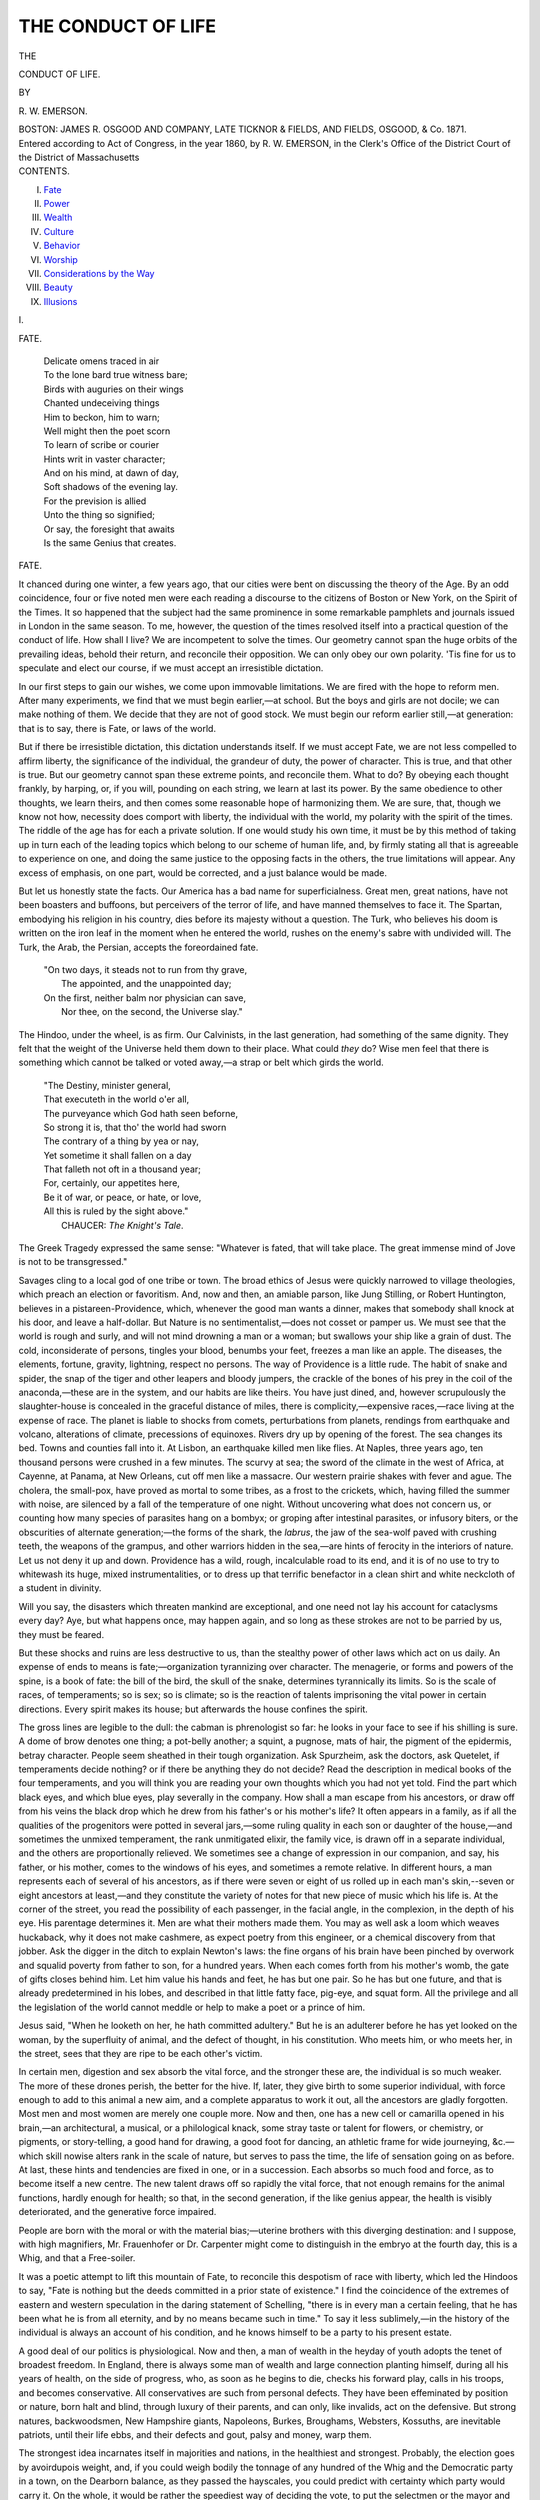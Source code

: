 .. -*- encoding: utf-8 -*-

.. meta::
   :PG.Id: 39827
   :PG.Title: The Conduct of Life
   :PG.Released: 2012-05-27
   :PG.Rights: Public Domain
   :PG.Producer: Al Haines
   :DC.Creator: Ralph Waldo Emerson
   :DC.Title: The Conduct of Life
   :DC.Language: en
   :DC.Created: 1860

===================
THE CONDUCT OF LIFE
===================

.. clearpage::

.. pgheader::

.. container:: titlepage center white-space-pre-line

   .. vspace:: 4

   .. class:: large

   THE

   .. class:: x-large

   CONDUCT OF LIFE.

   .. vspace:: 2

   .. class:: small

   BY

   .. class:: medium

   \R. \W. EMERSON.

   .. vspace:: 4

   .. class:: center medium

   BOSTON:
   JAMES R. OSGOOD AND COMPANY,
   LATE TICKNOR & FIELDS, AND FIELDS, OSGOOD, & Co.
   1871.

   .. vspace:: 4

.. container:: verso center white-space-pre-line

   .. class:: center small

   Entered according to Act of Congress, in the year 1860, by
   \R. \W. EMERSON,
   in the Clerk's Office of the District Court of the District of Massachusetts

.. vspace:: 4

.. container:: plainpage white-space-pre-line

   .. class:: center large

   CONTENTS.

   .. class:: left medium

   I.  `Fate`_
   II.  `Power`_
   III.  `Wealth`_
   IV.  `Culture`_
   V.  `Behavior`_
   VI.  `Worship`_
   VII.  `Considerations by the Way`_
   VIII.  `Beauty`_
   IX.  `Illusions`_

   .. vspace:: 3

.. _`fate`:

.. class:: center large

   \I.

.. vspace:: 2

.. class:: center large

   FATE.

.. vspace:: 2

..

   |   Delicate omens traced in air
   |   To the lone bard true witness bare;
   |   Birds with auguries on their wings
   |   Chanted undeceiving things
   |   Him to beckon, him to warn;
   |   Well might then the poet scorn
   |   To learn of scribe or courier
   |   Hints writ in vaster character;
   |   And on his mind, at dawn of day,
   |   Soft shadows of the evening lay.
   |   For the prevision is allied
   |   Unto the thing so signified;
   |   Or say, the foresight that awaits
   |   Is the same Genius that creates.

.. vspace:: 4

.. class:: center large

   FATE.

.. vspace:: 2

It chanced during one winter, a few years ago,
that our cities were bent on discussing the theory
of the Age.  By an odd coincidence, four or five
noted men were each reading a discourse to the
citizens of Boston or New York, on the Spirit of
the Times.  It so happened that the subject had
the same prominence in some remarkable
pamphlets and journals issued in London in the same
season.  To me, however, the question of the times
resolved itself into a practical question of the
conduct of life.  How shall I live?  We are
incompetent to solve the times.  Our geometry cannot
span the huge orbits of the prevailing ideas,
behold their return, and reconcile their opposition.
We can only obey our own polarity.  'Tis fine
for us to speculate and elect our course, if we
must accept an irresistible dictation.

In our first steps to gain our wishes, we come
upon immovable limitations.  We are fired with
the hope to reform men.  After many experiments,
we find that we must begin earlier,—at
school.  But the boys and girls are not docile;
we can make nothing of them.  We decide that
they are not of good stock.  We must begin our
reform earlier still,—at generation: that is to say,
there is Fate, or laws of the world.

But if there be irresistible dictation, this
dictation understands itself.  If we must accept Fate,
we are not less compelled to affirm liberty, the
significance of the individual, the grandeur of duty,
the power of character.  This is true, and that
other is true.  But our geometry cannot span these
extreme points, and reconcile them.  What to do?
By obeying each thought frankly, by harping, or,
if you will, pounding on each string, we learn at
last its power.  By the same obedience to other
thoughts, we learn theirs, and then comes some
reasonable hope of harmonizing them.  We are
sure, that, though we know not how, necessity
does comport with liberty, the individual with the
world, my polarity with the spirit of the times.
The riddle of the age has for each a private
solution.  If one would study his own time, it must
be by this method of taking up in turn each of the
leading topics which belong to our scheme of
human life, and, by firmly stating all that is
agreeable to experience on one, and doing the same
justice to the opposing facts in the others, the true
limitations will appear.  Any excess of emphasis,
on one part, would be corrected, and a just balance
would be made.

But let us honestly state the facts.  Our
America has a bad name for superficialness.  Great men,
great nations, have not been boasters and
buffoons, but perceivers of the terror of life, and have
manned themselves to face it.  The Spartan,
embodying his religion in his country, dies before its
majesty without a question.  The Turk, who
believes his doom is written on the iron leaf in the
moment when he entered the world, rushes on the
enemy's sabre with undivided will.  The Turk,
the Arab, the Persian, accepts the foreordained fate.

   |  "On two days, it steads not to run from thy grave,
   |    The appointed, and the unappointed day;
   |  On the first, neither balm nor physician can save,
   |    Nor thee, on the second, the Universe slay."

The Hindoo, under the wheel, is as firm.  Our
Calvinists, in the last generation, had something
of the same dignity.  They felt that the weight
of the Universe held them down to their place.
What could *they* do?  Wise men feel that there
is something which cannot be talked or voted
away,—a strap or belt which girds the world.

   |  "The Destiny, minister general,
   |  That executeth in the world o'er all,
   |  The purveyance which God hath seen beforne,
   |  So strong it is, that tho' the world had sworn
   |  The contrary of a thing by yea or nay,
   |  Yet sometime it shall fallen on a day
   |  That falleth not oft in a thousand year;
   |  For, certainly, our appetites here,
   |  Be it of war, or peace, or hate, or love,
   |  All this is ruled by the sight above."
   |                  CHAUCER: *The Knight's Tale*.

The Greek Tragedy expressed the same sense:
"Whatever is fated, that will take place.  The
great immense mind of Jove is not to be transgressed."

Savages cling to a local god of one tribe or
town.  The broad ethics of Jesus were quickly
narrowed to village theologies, which preach an
election or favoritism.  And, now and then, an
amiable parson, like Jung Stilling, or Robert
Huntington, believes in a pistareen-Providence, which,
whenever the good man wants a dinner, makes
that somebody shall knock at his door, and leave
a half-dollar.  But Nature is no sentimentalist,—does
not cosset or pamper us.  We must see that
the world is rough and surly, and will not mind
drowning a man or a woman; but swallows your
ship like a grain of dust.  The cold, inconsiderate
of persons, tingles your blood, benumbs your feet,
freezes a man like an apple.  The diseases, the
elements, fortune, gravity, lightning, respect no
persons.  The way of Providence is a little rude.
The habit of snake and spider, the snap of the
tiger and other leapers and bloody jumpers, the
crackle of the bones of his prey in the coil of the
anaconda,—these are in the system, and our habits
are like theirs.  You have just dined, and, however
scrupulously the slaughter-house is concealed in the
graceful distance of miles, there is complicity,—expensive
races,—race living at the expense of
race.  The planet is liable to shocks from comets,
perturbations from planets, rendings from
earthquake and volcano, alterations of climate,
precessions of equinoxes.  Rivers dry up by opening of
the forest.  The sea changes its bed.  Towns and
counties fall into it.  At Lisbon, an earthquake
killed men like flies.  At Naples, three years ago,
ten thousand persons were crushed in a few
minutes.  The scurvy at sea; the sword of the climate
in the west of Africa, at Cayenne, at Panama, at
New Orleans, cut off men like a massacre.  Our
western prairie shakes with fever and ague.  The
cholera, the small-pox, have proved as mortal to
some tribes, as a frost to the crickets, which,
having filled the summer with noise, are silenced by
a fall of the temperature of one night.  Without
uncovering what does not concern us, or counting
how many species of parasites hang on a bombyx;
or groping after intestinal parasites, or infusory
biters, or the obscurities of alternate generation;—the
forms of the shark, the *labrus*, the jaw of the
sea-wolf paved with crushing teeth, the weapons of
the grampus, and other warriors hidden in the sea,—are
hints of ferocity in the interiors of nature.
Let us not deny it up and down.  Providence has
a wild, rough, incalculable road to its end, and it
is of no use to try to whitewash its huge, mixed
instrumentalities, or to dress up that terrific
benefactor in a clean shirt and white neckcloth of a
student in divinity.

Will you say, the disasters which threaten
mankind are exceptional, and one need not lay his
account for cataclysms every day?  Aye, but what
happens once, may happen again, and so long as
these strokes are not to be parried by us, they
must be feared.

But these shocks and ruins are less destructive
to us, than the stealthy power of other laws which
act on us daily.  An expense of ends to means
is fate;—organization tyrannizing over character.
The menagerie, or forms and powers of the spine,
is a book of fate: the bill of the bird, the skull
of the snake, determines tyrannically its limits.  So
is the scale of races, of temperaments; so is sex;
so is climate; so is the reaction of talents imprisoning
the vital power in certain directions.  Every
spirit makes its house; but afterwards the house
confines the spirit.

The gross lines are legible to the dull: the
cabman is phrenologist so far: he looks in your face to
see if his shilling is sure.  A dome of brow denotes
one thing; a pot-belly another; a squint, a
pugnose, mats of hair, the pigment of the epidermis,
betray character.  People seem sheathed in their
tough organization.  Ask Spurzheim, ask the
doctors, ask Quetelet, if temperaments decide nothing? or
if there be anything they do not decide?  Read
the description in medical books of the four
temperaments, and you will think you are reading your
own thoughts which you had not yet told.  Find
the part which black eyes, and which blue eyes,
play severally in the company.  How shall a man
escape from his ancestors, or draw off from his
veins the black drop which he drew from his
father's or his mother's life?  It often appears in a
family, as if all the qualities of the progenitors were
potted in several jars,—some ruling quality in each
son or daughter of the house,—and sometimes the
unmixed temperament, the rank unmitigated elixir,
the family vice, is drawn off in a separate
individual, and the others are proportionally relieved.
We sometimes see a change of expression in our
companion, and say, his father, or his mother, comes
to the windows of his eyes, and sometimes a remote
relative.  In different hours, a man represents each
of several of his ancestors, as if there were seven
or eight of us rolled up in each man's skin,--seven
or eight ancestors at least,—and they constitute
the variety of notes for that new piece of music
which his life is.  At the corner of the street, you
read the possibility of each passenger, in the facial
angle, in the complexion, in the depth of his eye.
His parentage determines it.  Men are what their
mothers made them.  You may as well ask a loom
which weaves huckaback, why it does not make
cashmere, as expect poetry from this engineer, or a
chemical discovery from that jobber.  Ask the
digger in the ditch to explain Newton's laws: the fine
organs of his brain have been pinched by overwork
and squalid poverty from father to son, for a
hundred years.  When each comes forth from his
mother's womb, the gate of gifts closes behind him.
Let him value his hands and feet, he has but one
pair.  So he has but one future, and that is already
predetermined in his lobes, and described in that
little fatty face, pig-eye, and squat form.  All the
privilege and all the legislation of the world
cannot meddle or help to make a poet or a prince of him.

Jesus said, "When he looketh on her, he hath
committed adultery."  But he is an adulterer
before he has yet looked on the woman, by the
superfluity of animal, and the defect of thought, in his
constitution.  Who meets him, or who meets her,
in the street, sees that they are ripe to be each
other's victim.

In certain men, digestion and sex absorb the vital
force, and the stronger these are, the individual is
so much weaker.  The more of these drones perish,
the better for the hive.  If, later, they give birth
to some superior individual, with force enough to
add to this animal a new aim, and a complete
apparatus to work it out, all the ancestors are gladly
forgotten.  Most men and most women are merely
one couple more.  Now and then, one has a new
cell or camarilla opened in his brain,—an
architectural, a musical, or a philological knack, some
stray taste or talent for flowers, or chemistry, or
pigments, or story-telling, a good hand for drawing,
a good foot for dancing, an athletic frame for wide
journeying, &c.—which skill nowise alters rank in
the scale of nature, but serves to pass the time, the
life of sensation going on as before.  At last, these
hints and tendencies are fixed in one, or in a
succession.  Each absorbs so much food and force, as
to become itself a new centre.  The new talent
draws off so rapidly the vital force, that not enough
remains for the animal functions, hardly enough for
health; so that, in the second generation, if the like
genius appear, the health is visibly deteriorated, and
the generative force impaired.

People are born with the moral or with the
material bias;—uterine brothers with this diverging
destination: and I suppose, with high magnifiers,
Mr. Frauenhofer or Dr. Carpenter might come to
distinguish in the embryo at the fourth day, this
is a Whig, and that a Free-soiler.

It was a poetic attempt to lift this mountain
of Fate, to reconcile this despotism of race with
liberty, which led the Hindoos to say, "Fate is
nothing but the deeds committed in a prior state
of existence."  I find the coincidence of the
extremes of eastern and western speculation in the
daring statement of Schelling, "there is in every
man a certain feeling, that he has been what he is
from all eternity, and by no means became such in
time."  To say it less sublimely,—in the history
of the individual is always an account of his
condition, and he knows himself to be a party to his
present estate.

A good deal of our politics is physiological.  Now
and then, a man of wealth in the heyday of youth
adopts the tenet of broadest freedom.  In England,
there is always some man of wealth and large
connection planting himself, during all his years of
health, on the side of progress, who, as soon as he
begins to die, checks his forward play, calls in his
troops, and becomes conservative.  All conservatives
are such from personal defects.  They have
been effeminated by position or nature, born halt
and blind, through luxury of their parents, and
can only, like invalids, act on the defensive.  But
strong natures, backwoodsmen, New Hampshire
giants, Napoleons, Burkes, Broughams, Websters,
Kossuths, are inevitable patriots, until their life
ebbs, and their defects and gout, palsy and money,
warp them.

The strongest idea incarnates itself in majorities
and nations, in the healthiest and strongest.
Probably, the election goes by avoirdupois weight, and,
if you could weigh bodily the tonnage of any
hundred of the Whig and the Democratic party in a
town, on the Dearborn balance, as they passed the
hayscales, you could predict with certainty which
party would carry it.  On the whole, it would be
rather the speediest way of deciding the vote, to
put the selectmen or the mayor and aldermen at
the hayscales.

In science, we have to consider two things: power
and circumstance.  All we know of the egg, from
each successive discovery, is, *another vesicle*; and if,
after five hundred years, you get a better observer,
or a better glass, he finds within the last observed
another.  In vegetable and animal tissue, it is just
alike, and all that the primary power or spasm
operates, is, still, vesicles, vesicles.  Yes,—but the
tyrannical Circumstance!  A vesicle in new
circumstances, a vesicle lodged in darkness, Oken
thought, became animal; in light, a plant.  Lodged
in the parent animal, it suffers changes, which end
in unsheathing miraculous capability in the
unaltered vesicle, and it unlocks itself to fish, bird, or
quadruped, head and foot, eye and claw.  The
Circumstance is Nature.  Nature is, what you may
do.  There is much you may not.  We have two
things,—the circumstance, and the life.  Once
we thought, positive power was all.  Now we
learn, that negative power, or circumstance, is half.
Nature is the tyrannous circumstance, the thick
skull, the sheathed snake, the ponderous, rock-like
jaw; necessitated activity; violent direction; the
conditions of a tool, like the locomotive, strong
enough on its track, but which can do nothing but
mischief off of it; or skates, which are wings on
the ice, but fetters on the ground.

The book of Nature is the book of Fate.  She
turns the gigantic pages,—leaf after leaf,—never
re-turning one.  One leaf she lays down, a floor of
granite; then a thousand ages, and a bed of slate;
a thousand ages, and a measure of coal; a
thousand ages, and a layer of marl and mud: vegetable
forms appear; her first misshapen animals,
zoophyte, trilobium, fish; then, saurians,—rude forms,
in which she has only blocked her future statue,
concealing under these unwieldly monsters the fine
type of her coming king.  The face of the planet
cools and dries, the races meliorate, and man is
born.  But when a race has lived its term, it
comes no more again.

The population of the world is a conditional
population; not the best, but the best that could live
now; and the scale of tribes, and the steadiness
with which victory adheres to one tribe, and defeat
to another, is as uniform as the superposition of
strata.  We know in history what weight belongs to
race.  We see the English, French, and Germans
planting themselves on every shore and market of
America and Australia, and monopolizing the
commerce of these countries.  We like the nervous and
victorious habit of our own branch of the family.
We follow the step of the Jew, of the Indian, of the
Negro.  We see how much will has been expended
to extinguish the Jew, in vain.  Look at the
unpalatable conclusions of Knox, in his "Fragment
of Races,"—a rash and unsatisfactory writer, but
charged with pungent and unforgetable truths.
"Nature respects race, and not hybrids."  "Every
race has its own *habitat*."  "Detach a colony from
the race, and it deteriorates to the crab."  See the
shades of the picture.  The German and Irish
millions, like the Negro, have a great deal of guano in
their destiny.  They are ferried over the Atlantic,
and carted over America, to ditch and to drudge,
to make corn cheap, and then to lie down
prematurely to make a spot of green grass on the prairie.
One more fagot of these adamantine bandages,
is, the new science of Statistics.  It is a rule, that
the most casual and extraordinary events—if the
basis of population is broad enough—become
matter of fixed calculation.  It would not be safe to
say when a captain like Bonaparte, a singer like
Jenny Lind, or a navigator like Bowditch, would
be born in Boston: but, on a population of twenty
or two hundred millions, something like accuracy
may be had. [#]_

.. [#] "Everything which pertains to the human species, considered
   as a whole, belongs to the order of physical facts.  The greater the
   number of individuals, the more does the influence of the individual
   will disappear, leaving predominance to a series of general facts
   dependent on causes by which society exists, and is
   preserved."—QUETELET.

'Tis frivolous to fix pedantically the date of
particular inventions.  They have all been invented
over and over fifty times.  Man is the arch
machine, of which all these shifts drawn from himself
are toy models.  He helps himself on each
emergency by copying or duplicating his own structure,
just so far as the need is.  'Tis hard to find the
right Homer, Zoroaster, or Menu; harder still to
find the Tubal Cain, or Vulcan, or Cadmus, or
Copernicus, or Fust, or Fulton, the indisputable
inventor.  There are scores and centuries of them.
"The air is full of men."  This kind of talent so
abounds, this constructive tool-making efficiency, as
if it adhered to the chemic atoms, as if the air
he breathes were made of Vaucansons, Franklins,
and Watts.

Doubtless, in every million there will be an
astronomer, a mathematician, a comic poet, a mystic.
No one can read the history of astronomy,
without perceiving that Copernicus, Newton, Laplace,
are not new men, or a new kind of men, but
that Thales, Anaximenes, Hipparchus, Empedocles,
Aristarchus, Pythagoras, Œnopides, had
anticipated them; each had the same tense geometrical
brain, apt for the same vigorous computation and
logic, a mind parallel to the movement of the
world.  The Roman mile probably rested on a
measure of a degree of the meridian.  Mahometan
and Chinese know what we know of leap-year,
of the Gregorian calendar, and of the precession
of the equinoxes.  As, in every barrel of cowries,
brought to New Bedford, there shall be one *orangia*,
so there will, in a dozen millions of Malays and
Mahometans, be one or two astronomical skulls.
In a large city, the most casual things, and things
whose beauty lies in their casualty, are produced as
punctually and to order as the baker's muffin for
breakfast.  Punch makes exactly one capital joke
a week; and the journals contrive to furnish one
good piece of news every day.

And not less work the laws of repression, the
penalties of violated functions.  Famine, typhus,
frost, war, suicide, and effete races, must be
reckoned calculable parts of the system of the world.

These are pebbles from the mountain, hints
of the terms by which our life is walled up, and
which show a kind of mechanical exactness, as of
a loom or mill, in what we call casual or fortuitous
events.

The force with which we resist these torrents of
tendency looks so ridiculously inadequate, that it
amounts to little more than a criticism or a protest
made by a minority of one, under compulsion of
millions.  I seemed, in the height of a tempest, to
see men overboard struggling in the waves, and
driven about here and there.  They glanced
intelligently at each other, but 'twas little they could do
for one another; 'twas much if each could keep
afloat alone.  Well, they had a right to their
eye-beams, and all the rest was Fate.

.. vspace:: 2

We cannot trifle with this reality, this cropping-out
in our planted gardens of the core of the world.
No picture of life can have any veracity that does
not admit the odious facts.  A man's power is
hooped in by a necessity, which, by many experiments,
he touches on every side, until he learns its
arc.

The element running through entire nature,
which we popularly call Fate, is known to us as
limitation.  Whatever limits us, we call Fate.  If
we are brute and barbarous, the fate takes a brute
and dreadful shape.  As we refine, our checks
become finer.  If we rise to spiritual culture, the
antagonism takes a spiritual form.  In the Hindoo
fables, Vishnu follows Maya through all her
ascending changes, from insect and crawfish up to
elephant; whatever form she took, he took the male
form of that kind, until she became at last woman
and goddess, and he a man and a god.  The
limitations refine as the soul purifies, but the ring of
necessity is always perched at the top.

When the gods in the Norse heaven were unable
to bind the Fenris Wolf with steel or with weight
of mountains,—the one he snapped and the other
he spurned with his heel,—they put round his foot
a limp band softer than silk or cobweb, and this
held him: the more he spurned it, the stiffer it
drew.  So soft and so stanch is the ring of Fate.
Neither brandy, nor nectar, nor sulphuric ether,
nor hell-fire, nor ichor, nor poetry, nor genius,
can get rid of this limp band.  For if we give it
the high sense in which the poets use it, even
thought itself is not above Fate: that too must act
according to eternal laws, and all that is wilful and
fantastic in it is in opposition to its fundamental
essence.

And, last of all, high over thought, in the world
of morals, Fate appears as vindicator, levelling the
high, lifting the low, requiring justice in man, and
always striking soon or late, when justice is not
done.  What is useful will last; what is hurtful
will sink.  "The doer must suffer," said the
Greeks: "you would soothe a Deity not to be
soothed."  "God himself cannot procure good for
the wicked," said the Welsh triad.  "God may
consent, but only for a time," said the bard of
Spain.  The limitation is impassable by any insight
of man.  In its last and loftiest ascensions, insight
itself, and the freedom of the will, is one of its
obedient members.  But we must not run into
generalizations too large, but show the natural
bounds or essential distinctions, and seek to do
justice to the other elements as well.

.. vspace:: 2

Thus we trace Fate, in matter, mind, and
morals,—in race, in retardations of strata, and in
thought and character as well.  It is everywhere
bound or limitation.  But Fate has its lord;
limitation its limits; is different seen from above and
from below; from within and from without.  For,
though Fate is immense, so is power, which is the
other fact in the dual world, immense.  If Fate
follows and limits power, power attends and
antagonizes Fate.  We must respect Fate as natural
history, but there is more than natural history.
For who and what is this criticism that pries into
the matter?  Man is not order of nature, sack
and sack, belly and members, link in a chain, nor
any ignominious baggage, but a stupendous
antagonism, a dragging together of the poles of the
Universe.  He betrays his relation to what is below
him,—thick-skulled, small-brained, fishy,
quadrumanous,—quadruped ill-disguised, hardly escaped
into biped, and has paid for the new powers by loss
of some of the old ones.  But the lightning which
explodes and fashions planets, maker of planets and
suns, is in him.  On one side, elemental order,
sandstone and granite, rock-ledges, peat-bog, forest,
sea and shore; and, on the other part, thought, the
spirit which composes and decomposes nature,—here
they are, side by side, god and devil, mind and
matter, king and conspirator, belt and spasm, riding
peacefully together in the eye and brain of every man.

Nor can he blink the freewill.  To hazard the
contradiction,—freedom is necessary.  If you please
to plant yourself on the side of Fate, and say, Fate
is all; then we say, a part of Fate is the freedom of
man.  Forever wells up the impulse of choosing
and acting in the soul.  Intellect annuls Fate.  So
far as a man thinks, he is free.  And though
nothing is more disgusting than the crowing about
liberty by slaves, as most men are, and the flippant
mistaking for freedom of some paper preamble like
a "Declaration of Independence," or the statute
right to vote, by those who have never dared to
think or to act, yet it is wholesome to man to look
not at Fate, but the other way: the practical view
is the other.  His sound relation to these facts is to
use and command, not to cringe to them.  "Look
not on nature, for her name is fatal," said the
oracle.  The too much contemplation of these limits
induces meanness.  They who talk much of destiny,
their birth-star, &c., are in a lower dangerous
plane, and invite the evils they fear.

I cited the instinctive and heroic races as proud
believers in Destiny.  They conspire with it; a
loving resignation is with the event.  But the
dogma makes a different impression, when it is
held by the weak and lazy.  'Tis weak and vicious
people who cast the blame on Fate.  The right use
of Fate is to bring up our conduct to the loftiness
of nature.  Rude and invincible except by
themselves are the elements.  So let man be.  Let him
empty his breast of his windy conceits, and show
his lordship by manners and deeds on the scale of
nature.  Let him hold his purpose as with the tug
of gravitation.  No power, no persuasion, no bribe
shall make him give up his point.  A man ought to
compare advantageously with a river, an oak, or a
mountain.  He shall have not less the flow, the
expansion, and the resistance of these.

'Tis the best use of Fate to teach a fatal courage.
Go face the fire at sea, or the cholera in your
friend's house, or the burglar in your own, or what
danger lies in the way of duty, knowing you are
guarded by the cherubim of Destiny.  If you
believe in Fate to your harm, believe it, at least, for
your good.

For, if Fate is so prevailing, man also is part
of it, and can confront fate with fate.  If the
Universe have these savage accidents, our atoms
are as savage in resistance.  We should be crushed
by the atmosphere, but for the reaction of the air
within the body.  A tube made of a film of glass
can resist the shock of the ocean, if filled with the
same water.  If there be omnipotence in the stroke,
there is omnipotence of recoil.

1. But Fate against Fate is only parrying and
defence: there are, also, the noble creative forces.
The revelation of Thought takes man out of
servitude into freedom.  We rightly say of ourselves,
we were born, and afterward we were born again,
and many times.  We have successive experiences
so important, that the new forgets the old, and
hence the mythology of the seven or the nine
heavens.  The day of days, the great day of the
feast of life, is that in which the inward eye opens
to the Unity in things, to the omnipresence of
law;—sees that what is must be, and ought to be, or is
the best.  This beatitude dips from on high down
on us, and we see.  It is not in us so much as we
are in it.  If the air come to our lungs, we breathe
and live; if not, we die.  If the light come to our
eyes, we see; else not.  And if truth come to our
mind, we suddenly expand to its dimensions, as if
we grew to worlds.  We are as lawgivers; we
speak for Nature; we prophesy and divine.

This insight throws us on the party and interest
of the Universe, against all and sundry; against
ourselves, as much as others.  A man speaking
from insight affirms of himself what is true of the
mind: seeing its immortality, he says, I am
immortal; seeing its invincibility, he says, I am
strong.  It is not in us, but we are in it.  It is
of the maker, not of what is made.  All things are
touched and changed by it.  This uses, and is not
used.  It distances those who share it, from those
who share it not.  Those who share it not are
flocks and herds.  It dates from itself;—not from
former men or better men,—gospel, or constitution,
or college, or custom.  Where it shines, Nature is
no longer intrusive, but all things make a musical
or pictorial impression.  The world of men show
like a comedy without laughter:—populations,
interests, government, history;—'tis all toy figures
in a toy house.  It does not overvalue particular
truths.  We hear eagerly every thought and word
quoted from an intellectual man.  But, in his
presence, our own mind is roused to activity, and we
forget very fast what he says, much more interested
in the new play of our own thought, than in any
thought of his.  'Tis the majesty into which we
have suddenly mounted, the impersonality, the
scorn of egotisms, the sphere of laws, that engage
us.  Once we were stepping a little this way, and
a little that way; now, we are as men in a balloon,
and do not think so much of the point we have left,
or the point we would make, as of the liberty and
glory of the way.

Just as much intellect as you add, so much
organic power.  He who sees through the design,
presides over it, and must will that which must be.
We sit and rule, and, though we sleep, our dream
will come to pass.  Our thought, though it were
only an hour old, affirms an oldest necessity, not to
be separated from thought, and not to be separated
from will.  They must always have coexisted.  It
apprises us of its sovereignty and godhead, which
refuse to be severed from it.  It is not mine or
thine, but the will of all mind.  It is poured into
the souls of all men, as the soul itself which
constitutes them men.  I know not whether there be, as
is alleged, in the upper region of our atmosphere, a
permanent westerly current, which carries with it
all atoms which rise to that height, but I see, that
when souls reach a certain clearness of perception,
they accept a knowledge and motive above selfishness.
A breath of will blows eternally through the
universe of souls in the direction of the Right and
Necessary.  It is the air which all intellects inhale
and exhale, and it is the wind which blows the
worlds into order and orbit.

Thought dissolves the material universe, by
carrying the mind up into a sphere where all is plastic.
Of two men, each obeying his own thought, he
whose thought is deepest will be the strongest
character.  Always one man more than another
represents the will of Divine Providence to the
period.

2. If thought makes free, so does the moral
sentiment.  The mixtures of spiritual chemistry refuse
to be analyzed.  Yet we can see that with the
perception of truth is joined the desire that it shall
prevail.  That affection is essential to will.
Moreover, when a strong will appears, it usually results
from a certain unity of organization, as if the whole
energy of body and mind flowed in one direction.
All great force is real and elemental.  There is no
manufacturing a strong will.  There must be a
pound to balance a pound.  Where power is shown
in will, it must rest on the universal force.  Alaric
and Bonaparte must believe they rest on a truth, or
their will can be bought or bent.  There is a bribe
possible for any finite will.  But the pure sympathy
with universal ends is an infinite force, and cannot
be bribed or bent.  Whoever has had experience
of the moral sentiment cannot choose but believe in
unlimited power.  Each pulse from that heart is an
oath from the Most High.  I know not what the
word *sublime* means, if it be not the intimations in
this infant of a terrific force.  A text of heroism, a
name and anecdote of courage, are not arguments,
but sallies of freedom.  One of these is the verse
of the Persian Hafiz, "'Tis written on the gate of
Heaven, 'Wo unto him who suffers himself to be
betrayed by Fate!'"  Does the reading of history
make us fatalists?  What courage does not the
opposite opinion show!  A little whim of will to be
free gallantly contending against the universe of
chemistry.

But insight is not will, nor is affection will.
Perception is cold, and goodness dies in wishes;
as Voltaire said, 'tis the misfortune of worthy people
that they are cowards; "*un des plus grands
malheurs des honnêtes gens c'est qu'ils sont des lâches*."
There must be a fusion of these two to generate
the energy of will.  There can be no driving force,
except through the conversion of the man into his
will, making him the will, and the will him.  And
one may say boldly, that no man has a right
perception of any truth, who has not been reacted on
by it, so as to be ready to be its martyr.

The one serious and formidable thing in nature
is a will.  Society is servile from want of will, and
therefore the world wants saviours and religions.
One way is right to go: the hero sees it, and
moves on that aim, and has the world under him
for root and support.  He is to others as the world.
His approbation is honor; his dissent, infamy.  The
glance of his eye has the force of sunbeams.  A
personal influence towers up in memory only
worthy, and we gladly forget numbers, money, climate,
gravitation, and the rest of Fate.

.. vspace:: 2

We can afford to allow the limitation, if we
know it is the meter of the growing man.  We
stand against Fate, as children stand up against the
wall in their father's house, and notch their height
from year to year.  But when the boy grows to man,
and is master of the house, he pulls down that wall,
and builds a new and bigger.  'Tis only a question
of time.  Every brave youth is in training to ride
and rule this dragon.  His science is to make
weapons and wings of these passions and retarding forces.
Now whether, seeing these two things, fate and
power, we are permitted to believe in unity?  The bulk
of mankind believe in two gods.  They are under
one dominion here in the house, as friend and
parent, in social circles, in letters, in art, in love, in
religion: but in mechanics, in dealing with steam
and climate, in trade, in politics, they think they
come under another; and that it would be a
practical blunder to transfer the method and way of
working of one sphere, into the other.  What good,
honest, generous men at home, will be wolves and
foxes on change!  What pious men in the parlor
will vote for what reprobates at the polls!  To a
certain point, they believe themselves the care of a
Providence.  But, in a steamboat, in an epidemic,
in war, they believe a malignant energy rules.

But relation and connection are not somewhere
and sometimes, but everywhere and always.  The
divine order does not stop where their sight stops.
The friendly power works on the same rules, in the
next farm, and the next planet.  But, where they
have not experience, they run against it, and hurt
themselves.  Fate, then, is a name for facts not
yet passed under the fire of thought;—for causes
which are impenetrated.

But every jet of chaos which threatens to exterminate
us, is convertible by intellect into wholesome
force.  Fate is unpenetrated causes.  The water
drowns ship and sailor, like a grain of dust.  But
learn to swim, trim your bark, and the wave which
drowned it, will be cloven by it, and carry it, like
its own foam, a plume and a power.  The cold is
inconsiderate of persons, tingles your blood, freezes
a man like a dew-drop.  But learn to skate, and
the ice will give you a graceful, sweet, and poetic
motion.  The cold will brace your limbs and brain
to genius, and make you foremost men of time.
Cold and sea will train an imperial Saxon race,
which nature cannot bear to lose, and, after cooping
it up for a thousand years in yonder England, gives
a hundred Englands, a hundred Mexicos.  All
the bloods it shall absorb and domineer: and more
than Mexicos,—the secrets of water and steam, the
spasms of electricity, the ductility of metals, the
chariot of the air, the ruddered balloon are awaiting you.

The annual slaughter from typhus far exceeds
that of war; but right drainage destroys typhus.
The plague in the sea-service from scurvy is healed
by lemon juice and other diets portable or
procurable: the depopulation by cholera and small-pox
is ended by drainage and vaccination; and every
other pest is not less in the chain of cause and
effect, and may be fought off.  And, whilst art
draws out the venom, it commonly extorts some
benefit from the vanquished enemy.  The
mischievous torrent is taught to drudge for man: the
wild beasts he makes useful for food, or dress, or
labor; the chemic explosions are controlled like his
watch.  These are now the steeds on which he
rides.  Man moves in all modes, by legs of horses,
by wings of wind, by steam, by gas of balloon, by
electricity, and stands on tiptoe threatening to hunt
the eagle in his own element.  There's nothing he
will not make his carrier.

Steam was, till the other day, the devil which we
dreaded.  Every pot made by any human potter or
brazier had a hole in its cover, to let off the enemy,
lest he should lift pot and roof, and carry the house
away.  But the Marquis of Worcester, Watt, and
Fulton bethought themselves, that, where was
power, was not devil, but was God; that it must be
availed of, and not by any means let off and wasted.
Could he lift pots and roofs and houses so handily? he
was the workman they were in search of.  He
could be used to lift away, chain, and compel other
devils, far more reluctant and dangerous, namely,
cubic miles of earth, mountains, weight or
resistance of water, machinery, and the labors of all
men in the world; and time he shall lengthen, and
shorten space.

It has not fared much otherwise with higher
kinds of steam.  The opinion of the million was
the terror of the world, and it was attempted,
either to dissipate it, by amusing nations, or to
pile it over with strata of society,—a layer of
soldiers; over that, a layer of lords; and a king
on the top; with clamps and hoops of castles,
garrisons, and police.  But, sometimes, the religious
principle would get in, and burst the hoops, and
rive every mountain laid on top of it.  The Fultons
and Watts of politics, believing in unity, saw that
it was a power, and, by satisfying it, (as justice
satisfies everybody,) through a different disposition
of society,—grouping it on a level, instead of piling
it into a mountain,—they have contrived to make
of this terror the most harmless and energetic form
of a State.

Very odious, I confess, are the lessons of Fate.
Who likes to have a dapper phrenologist pronouncing
on his fortunes?  Who likes to believe that
he has hidden in his skull, spine, and pelvis, all the
vices of a Saxon or Celtic race, which will be sure
to pull him down,—with what grandeur of hope
and resolve he is fired,—into a selfish, huckstering,
servile, dodging animal?  A learned physician tells
us, the fact is invariable with the Neapolitan, that,
when mature, he assumes the forms of the
unmistakable scoundrel.  That is a little
overstated,—but may pass.

But these are magazines and arsenals.  A man
must thank his defects, and stand in some terror
of his talents.  A transcendent talent draws so
largely on his forces, as to lame him; a defect pays
him revenues on the other side.  The sufferance,
which is the badge of the Jew, has made him, in
these days, the ruler of the rulers of the earth.
If Fate is ore and quarry, if evil is good in the
making, if limitation is power that shall be, if
calamities, oppositions, and weights are wings and
means,—we are reconciled.

Fate involves the melioration.  No statement of
the Universe can have any soundness, which does
not admit its ascending effort.  The direction of the
whole, and of the parts, is toward benefit, and in
proportion to the health.  Behind every individual,
closes organization: before him, opens liberty,—the
Better, the Best.  The first and worst races are
dead.  The second and imperfect races are dying
out, or remain for the maturing of higher.  In the
latest race, in man, every generosity, every new
perception, the love and praise he extorts from his
fellows, are certificates of advance out of fate into
freedom.  Liberation of the will from the sheaths
and clogs of organization which he has outgrown,
is the end and aim of this world.  Every calamity
is a spur and valuable hint; and where his
endeavors do not yet fully avail, they tell as tendency.
The whole circle of animal life,—tooth against
tooth,—devouring war, war for food, a yelp of pain
and a grunt of triumph, until, at last, the whole
menagerie, the whole chemical mass is mellowed
and refined for higher use,—pleases at a sufficient
perspective.

But to see how fate slides into freedom, and
freedom into fate, observe how far the roots of every
creature run, or find, if you can, a point where
there is no thread of connection.  Our life is
consentaneous and far-related.  This knot of nature is
so well tied, that nobody was ever cunning enough
to find the two ends.  Nature is intricate,
overlapped, interweaved, and endless.  Christopher
Wren said of the beautiful King's College chapel,
"that, if anybody would tell him where to lay the
first stone, he would build such another."  But
where shall we find the first atom in this house of
man, which is all consent, inosculation, and balance
of parts?

The web of relation is shown in *habitat*, shown in
hybernation.  When hybernation was observed, it
was found, that, whilst some animals became torpid
in winter, others were torpid in summer: hybernation
then was a false name.  The *long sleep* is not
an effect of cold, but is regulated by the supply of
food proper to the animal.  It becomes torpid when
the fruit or prey it lives on is not in season, and
regains its activity when its food is ready.

Eyes are found in light; ears in auricular air;
feet on land; fins in water; wings in air; and,
each creature where it was meant to be, with a
mutual fitness.  Every zone has its own Fauna.
There is adjustment between the animal and its
food, its parasite, its enemy.  Balances are kept.
It is not allowed to diminish in numbers, nor to
exceed.  The like adjustments exist for man.  His
food is cooked, when he arrives; his coal in the pit;
the house ventilated; the mud of the deluge dried;
his companions arrived at the same hour, and
awaiting him with love, concert, laughter, and tears.
These are coarse adjustments, but the invisible are
not less.  There are more belongings to every
creature than his air and his food.  His instincts must
be met, and he has predisposing power that bends
and fits what is near him to his use.  He is not
possible until the invisible things are right for him,
as well as the visible.  Of what changes, then,
in sky and earth, and in finer skies and earths,
does the appearance of some Dante or Columbus
apprise us!

How is this effected?  Nature is no spendthrift,
but takes the shortest way to her ends.  As the
general says to his soldiers, "if you want a fort,
build a fort," so nature makes every creature do its
own work and get its living,—is it planet, animal,
or tree.  The planet makes itself.  The animal cell
makes itself;—then, what it wants.  Every
creature,—wren or dragon,—shall make its own lair.
As soon as there is life, there is self-direction, and
absorbing and using of material.  Life is freedom,—life
in the direct ratio of its amount.  You may be
sure, the new-born man is not inert.  Life works
both voluntarily and supernaturally in its neighborhood.
Do you suppose, he can be estimated by his
weight in pounds, or, that he is contained in his
skin,—this reaching, radiating, jaculating fellow?
The smallest candle fills a mile with its rays, and
the papillæ of a man run out to every star.

When there is something to be done, the world
knows how to get it done.  The vegetable eye
makes leaf, pericarp, root, bark, or thorn, as the
need is; the first cell converts itself into stomach,
mouth, nose, or nail, according to the want: the
world throws its life into a hero or a shepherd; and
puts him where he is wanted.  Dante and
Columbus were Italians, in their time: they would be
Russians or Americans to-day.  Things ripen, new
men come.  The adaptation is not capricious.  The
ulterior aim, the purpose beyond itself, the
correlation by which planets subside and crystallize, then
animate beasts and men, will not stop, but will work
into finer particulars, and from finer to finest.

The secret of the world is, the tie between person
and event.  Person makes event, and event person.
The "times," "the age," what is that, but a few
profound persons and a few active persons who epitomize
the times?—Goethe, Hegel, Metternich, Adams,
Calhoun, Guizot, Peel, Cobden, Kossuth, Rothschild,
Astor, Brunel, and the rest.  The same
fitness must be presumed between a man and the time
and event, as between the sexes, or between a race
of animals and the food it eats, or the inferior races
it uses.  He thinks his fate alien, because the copula
is hidden.  But the soul contains the event that
shall befall it, for the event is only the actualization
of its thoughts; and what we pray to ourselves for
is always granted.  The event is the print of your
form.  It fits you like your skin.  What each does
is proper to him.  Events are the children of his
body and mind.  We learn that the soul of Fate is
the soul of us, as Hafiz sings,

   |  Alas! till now I had not known,
   |  My guide and fortune's guide are one.

All the toys that infatuate men, and which they
play for,—houses, land, money, luxury, power,
fame, are the selfsame thing, with a new gauze or
two of illusion overlaid.  And of all the drums and
rattles by which men are made willing to have their
heads broke, and are led out solemnly every
morning to parade,—the most admirable is this by which
we are brought to believe that events are arbitrary,
and independent of actions.  At the conjuror's, we
detect the hair by which he moves his puppet, but
we have not eyes sharp enough to descry the thread
that ties cause and effect.

Nature magically suits the man to his fortunes,
by making these the fruit of his character.  Ducks
take to the water, eagles to the sky, waders to the
sea margin, hunters to the forest, clerks to counting-rooms,
soldiers to the frontier.  Thus events grow
on the same stem with persons; are sub-persons.
The pleasure of life is according to the man that
lives it, and not according to the work or the place.
Life is an ecstasy.  We know what madness
belongs to love,—what power to paint a vile object
in hues of heaven.  As insane persons are indifferent
to their dress, diet, and other accommodations,
and, as we do in dreams, with equanimity, the most
absurd acts, so, a drop more of wine in our cup of
life will reconcile us to strange company and work.
Each creature puts forth from itself its own
condition and sphere, as the slug sweats out its slimy
house on the pear-leaf, and the woolly aphides on
the apple perspire their own bed, and the fish its
shell.  In youth, we clothe ourselves with rainbows,
and go as brave as the zodiac.  In age, we put out
another sort of perspiration,—gout, fever,
rheumatism, caprice, doubt, fretting, and avarice.

A man's fortunes are the fruit of his character.
A man's friends are his magnetisms.  We go to
Herodotus and Plutarch for examples of Fate;
but we are examples.  "*Quisque suos patimur
manes*."  The tendency of every man to enact
all that is in his constitution is expressed in the
old belief, that the efforts which we make to
escape from our destiny only serve to lead us into
it: and I have noticed, a man likes better to be
complimented on his position, as the proof of the
last or total excellence, than on his merits.

A man will see his character emitted in the
events that seem to meet, but which exude from
and accompany him.  Events expand with the
character.  As once he found himself among toys,
so now he plays a part in colossal systems, and his
growth is declared in his ambition, his companions,
and his performance.  He looks like a piece of luck,
but is a piece of causation;—the mosaic, angulated
and ground to fit into the gap he fills.  Hence in
each town there is some man who is, in his brain
and performance, an explanation of the tillage,
production, factories, banks, churches, ways of living,
and society, of that town.  If you do not chance to
meet him, all that you see will leave you a little
puzzled: if you see him, it will become plain.  We
know in Massachusetts who built New Bedford,
who built Lynn, Lowell, Lawrence, Clinton,
Fitchburg, Holyoke, Portland, and many another noisy
mart.  Each of these men, if they were transparent,
would seem to you not so much men, as
walking cities, and, wherever you put them, they
would build one.

History is the action and reaction of these
two,—Nature and Thought;—two boys pushing each
other on the curb-stone of the pavement.
Everything is pusher or pushed: and matter and mind
are in perpetual tilt and balance, so.  Whilst the
man is weak, the earth takes up him.  He plants
his brain and affections.  By and by he will take
up the earth, and have his gardens and vineyards
in the beautiful order and productiveness of his
thought.  Every solid in the universe is ready to
become fluid on the approach of the mind, and the
power to flux it is the measure of the mind.  If
the wall remain adamant, it accuses the want of
thought.  To a subtler force, it will stream into
new forms, expressive of the character of the mind.
What is the city in which we sit here, but an
aggregate of incongruous materials, which have obeyed
the will of some man?  The granite was reluctant,
but his hands were stronger, and it came.  Iron was
deep in the ground, and well combined with stone;
but could not hide from his fires.  Wood, lime,
stuffs, fruits, gums, were dispersed over the earth
and sea, in vain.  Here they are, within reach of
every man's day-labor,—what he wants of them.
The whole world is the flux of matter over the
wires of thought to the poles or points where it
would build.  The races of men rise out of the
ground preoccupied with a thought which rules
them, and divided into parties ready armed and
angry to fight for this metaphysical abstraction.
The quality of the thought differences the
Egyptian and the Roman, the Austrian and the
American.  The men who come on the stage at one
period are all found to be related to each other.
Certain ideas are in the air.  We are all impressionable,
for we are made of them; all impressionable,
but some more than others, and these first
express them.  This explains the curious
contemporaneousness of inventions and discoveries.  The
truth is in the air, and the most impressionable
brain will announce it first, but all will announce
it a few minutes later.  So women, as most
susceptible, are the best index of the coming hour.
So the great man, that is, the man most imbued
with the spirit of the time, is the impressionable
man,—of a fibre irritable and delicate, like iodine
to light.  He feels the infinitesimal attractions.
His mind is righter than others, because he yields
to a current so feeble as can be felt only by a needle
delicately poised.

The correlation is shown in defects.  Möller, in
his Essay on Architecture, taught that the building
which was fitted accurately to answer its end, would
turn out to be beautiful, though beauty had not
been intended.  I find the like unity in human
structures rather virulent and pervasive; that a
crudity in the blood will appear in the argument;
a hump in the shoulder will appear in the speech
and handiwork.  If his mind could be seen, the
hump would be seen.  If a man has a seesaw in
his voice, it will run into his sentences, into his
poem, into the structure of his fable, into his
speculation, into his charity.  And, as every man is
hunted by his own dæmon, vexed by his own
disease, this checks all his activity.

So each man, like each plant, has his parasites.
A strong, astringent, bilious nature has more
truculent enemies than the slugs and moths that fret my
leaves.  Such an one has curculios, borers,
knife-worms: a swindler ate him first, then a client,
then a quack, then smooth, plausible gentlemen,
bitter and selfish as Moloch.

This correlation really existing can be divined.
If the threads are there, thought can follow and
show them.  Especially when a soul is quick and
docile; as Chaucer sings,

   |  "Or if the soul of proper kind
   |  Be so perfect as men find,
   |  That it wot what is to come,
   |  And that he warneth all and some
   |  Of every of their aventures,
   |  By previsions or figures;
   |  But that our flesh hath not might
   |  It to understand aright
   |  For it is warned too darkly."—

Some people are made up of rhyme, coincidence,
omen, periodicity, and presage: they meet the
person they seek; what their companion prepares
to say to them, they first say to him; and a
hundred signs apprise them of what is about to befall.

Wonderful intricacy in the web, wonderful
constancy in the design this vagabond life admits.  We
wonder how the fly finds its mate, and yet year
after year we find two men, two women, without
legal or carnal tie, spend a great part of their best
time within a few feet of each other.  And the
moral is, that what we seek we shall find; what
we flee from flees from us; as Goethe said, "what
we wish for in youth, comes in heaps on us in
old age," too often cursed with the granting of our
prayer: and hence the high caution, that, since
we are sure of having what we wish, we beware
to ask only for high things.

One key, one solution to the mysteries of human
condition, one solution to the old knots of fate,
freedom, and foreknowledge, exists, the propounding,
namely, of the double consciousness.  A man
must ride alternately on the horses of his private
and his public nature, as the equestrians in the
circus throw themselves nimbly from horse to horse,
or plant one foot on the back of one, and the other
foot on the back of the other.  So when a man is
the victim of his fate, has sciatica in his loins, and
cramp in his mind; a club-foot and a club in his
wit; a sour face, and a selfish temper; a strut in
his gait, and a conceit in his affection; or is ground
to powder by the vice of his race; he is to rally on
his relation to the Universe, which his ruin benefits.
Leaving the dæmon who suffers, he is to take sides
with the Deity who secures universal benefit by his pain.

To offset the drag of temperament and race,
which pulls down, learn this lesson, namely, that
by the cunning co-presence of two elements, which
is throughout nature, whatever lames or paralyzes
you, draws in with it the divinity, in some form, to
repay.  A good intention clothes itself with sudden
power.  When a god wishes to ride, any chip or
pebble will bud and shoot out winged feet, and
serve him for a horse.

Let us build altars to the Blessed Unity which
holds nature and souls in perfect solution, and
compels every atom to serve an universal end.  I do
not wonder at a snow-flake, a shell, a summer
landscape, or the glory of the stars; but at the necessity
of beauty under which the universe lies; that all
is and must be pictorial; that the rainbow, and
the curve of the horizon, and the arch of the blue
vault are only results from the organism of the eye.
There is no need for foolish amateurs to fetch me to
admire a garden of flowers, or a sun-gilt cloud, or
a waterfall, when I cannot look without seeing
splendor and grace.  How idle to choose a random
sparkle here or there, when the indwelling
necessity plants the rose of beauty on the brow of chaos,
and discloses the central intention of Nature to be
harmony and joy.

Let us build altars to the Beautiful Necessity.
If we thought men were free in the sense, that, in
a single exception one fantastical will could prevail
over the law of things, it were all one as if a child's
hand could pull down the sun.  If, in the least
particular, one could derange the order of nature,—who
would accept the gift of life?

Let us build altars to the Beautiful Necessity,
which secures that all is made of one piece; that
plaintiff and defendant, friend and enemy, animal
and planet, food and eater, are of one kind.  In
astronomy, is vast space, but no foreign system; in
geology, vast time, but the same laws as to-day.
Why should we be afraid of Nature, which is no
other than "philosophy and theology embodied"?
Why should we fear to be crushed by savage
elements, we who are made up of the same elements?
Let us build to the Beautiful Necessity, which
makes man brave in believing that he cannot shun
a danger that is appointed, nor incur one that is
not; to the Necessity which rudely or softly
educates him to the perception that there are no
contingencies; that Law rules throughout existence, a
Law which is not intelligent but intelligence,—not
personal nor impersonal,—it disdains words
and passes understanding; it dissolves persons; it
vivifies nature; yet solicits the pure in heart to
draw on all its omnipotence.

.. vspace:: 4

.. _`power`:

.. class:: center large

   \II.

.. vspace:: 2

.. class:: center large

   POWER.

.. vspace:: 2

.. 

   |  His tongue was framed to music,
   |  And his hand was armed with skill,
   |  His face was the mould of beauty,
   |  And his heart the throne of will.

.. vspace:: 3

.. class:: center large

   POWER.

.. vspace:: 2

.. class:: left medium

There is not yet any inventory of a man's
faculties, any more than a bible of his opinions.  Who
shall set a limit to the influence of a human being?
There are men, who, by their sympathetic attractions,
carry nations with them, and lead the activity
of the human race.  And if there be such a tie,
that, wherever the mind of man goes, nature will
accompany him, perhaps there are men whose
magnetisms are of that force to draw material and
elemental powers, and, where they appear, immense
instrumentalities organize around them.  Life is a
search after power; and this is an element with
which the world is so saturated,—there is no chink
or crevice in which it is not lodged,—that no
honest seeking goes unrewarded.  A man should prize
events and possessions as the ore in which this fine
mineral is found; and he can well afford to let
events and possessions, and the breath of the body
go, if their value has been added to him in the shape
of power.  If he have secured the elixir, he can
spare the wide gardens from which it was distilled.
A cultivated man, wise to know and bold to
perform, is the end to which nature works, and the
education of the will is the flowering and result of
all this geology and astronomy.

All successful men have agreed in one thing,—they
were *causationists*.  They believed that things
went not by luck, but by law; that there was not
a weak or a cracked link in the chain that joins the
first and last of things.  A belief in causality, or
strict connection between every trifle and the
principle of being, and, in consequence, belief in
compensation, or, that nothing is got for
nothing,—characterizes all valuable minds, and must control
every effort that is made by an industrious one.
The most valiant men are the best believers in
the tension of the laws.  "All the great
captains," said Bonaparte, "have performed vast
achievements by conforming with the rules of the
art,—by adjusting efforts to obstacles."

The key to the age may be this, or that, or the
other, as the young orators describe;—the key to
all ages is—Imbecility; imbecility in the vast
majority of men, at all times, and, even in heroes,
in all but certain eminent moments; victims of
gravity, custom, and fear.  This gives force to the
strong,—that the multitude have no habit of
self-reliance or original action.

We must reckon success a constitutional trait.
Courage,—the old physicians taught, (and their
meaning holds, if their physiology is a little
mythical,)—courage, or the degree of life, is as the
degree of circulation of the blood in the arteries.
"During passion, anger, fury, trials of strength,
wrestling, fighting, a large amount of blood is
collected in the arteries, the maintenance of bodily
strength requiring it, and but little is sent into the
veins.  This condition is constant with intrepid
persons."  Where the arteries hold their blood, is
courage and adventure possible.  Where they pour
it unrestrained into the veins, the spirit is low and
feeble.  For performance of great mark, it needs
extraordinary health.  If Eric is in robust health,
and has slept well, and is at the top of his
condition, and thirty years old, at his departure from
Greenland, he will steer west, and his ships will
reach Newfoundland.  But take out Eric, and put
in a stronger and bolder man,—Biorn, or Thorfin,—and
the ships will, with just as much ease,
sail six hundred, one thousand, fifteen hundred
miles further, and reach Labrador and New
England.  There is no chance in results.  With adults,
as with children, one class enter cordially into the
game, and whirl with the whirling world; the
others have cold hands, and remain bystanders; or
are only dragged in by the humor and vivacity of
those who can carry a dead weight.  The first
wealth is health.  Sickness is poor-spirited, and
cannot serve any one: it must husband its resources
to live.  But health or fulness answers its own ends,
and has to spare, runs over, and inundates the
neighborhoods and creeks of other men's necessities.

All power is of one kind, a sharing of the nature
of the world.  The mind that is parallel with the
laws of nature will be in the current of events, and
strong with their strength.  One man is made of
the same stuff of which events are made; is in
sympathy with the course of things; can predict it.
Whatever befalls, befalls him first; so that he is
equal to whatever shall happen.  A man who knows
men, can talk well on politics, trade, law, war,
religion.  For, everywhere, men are led in the same
manners.

The advantage of a strong pulse is not to be
supplied by any labor, art, or concert.  It is like the
climate, which easily rears a crop, which no glass,
or irrigation, or tillage, or manures, can elsewhere
rival.  It is like the opportunity of a city like New
York, or Constantinople, which needs no diplomacy
to force capital or genius or labor to it.  They come
of themselves, as the waters flow to it.  So a broad,
healthy, massive understanding seems to lie on the
shore of unseen rivers, of unseen oceans, which are
covered with barks, that, night and day, are drifted
to this point.  That is poured into its lap, which
other men lie plotting for.  It is in everybody's
secret; anticipates everybody's discovery; and if it
do not command every fact of the genius and the
scholar, it is because it is large and sluggish, and
does not think them worth the exertion which you do.

This affirmative force is in one, and is not in
another, as one horse has the spring in him, and
another in the whip.  "On the neck of the young
man," said Hafiz, "sparkles no gem so gracious as
enterprise."  Import into any stationary district,
as into an old Dutch population in New York or
Pennsylvania, or among the planters of Virginia,
a colony of hardy Yankees, with seething brains,
heads full of steam-hammer, pulley, crank, and
toothed wheel,—and everything begins to shine
with values.  What enhancement to all the water
and land in England, is the arrival of James Watt
or Brunel!  In every company, there is not only
the active and passive sex, but, in both men and
women, a deeper and more important *sex of mind*,
namely, the inventive or creative class of both men
and women, and the uninventive or accepting class.
Each *plus* man represents his set, and, if he have
the accidental advantage of personal ascendency,—which
implies neither more nor less of talent, but
merely the temperamental or taming eye of a soldier
or a schoolmaster, (which one has, and one has not,
as one has a black moustache and one a blond,)
then quite easily and without envy or resistance, all
his coadjutors and feeders will admit his right to
absorb them.  The merchant works by book-keeper
and cashier; the lawyer's authorities are hunted up
by clerks; the geologist reports the surveys of his
subalterns; Commander Wilkes appropriates the
results of all the naturalists attached to the
Expedition; Thorwaldsen's statue is finished by
stone-cutters; Dumas has journeymen; and Shakspeare
was theatre-manager, and used the labor of many
young men, as well as the playbooks.

There is always room for a man of force, and
he makes room for many.  Society is a troop of
thinkers, and the best heads among them take the
best places.  A feeble man can see the farms that
are fenced and tilled, the houses that are built.
The strong man sees the possible houses and farms.
His eye makes estates, as fast as the sun breeds
clouds.

When a new boy comes into school, when a
man travels, and encounters strangers every day,
or, when into any old club a new comer is domesticated,
that happens which befalls, when a strange
ox is driven into a pen or pasture where cattle are
kept; there is at once a trial of strength between
the best pair of horns and the new comer, and it is
settled thenceforth which is the leader.  So now,
there is a measuring of strength, very courteous,
but decisive, and an acquiescence thenceforward
when these two meet.  Each reads his fate in the
other's eyes.  The weaker party finds, that none
of his information or wit quite fits the occasion.
He thought he knew this or that: he finds that he
omitted to learn the end of it.  Nothing that he
knows will quite hit the mark, whilst all the rival's
arrows are good, and well thrown.  But if he knew
all the facts in the encyclopædia, it would not help
him: for this is an affair of presence of mind, of
attitude, of aplomb: the opponent has the sun and
wind, and, in every cast, the choice of weapon and
mark; and, when he himself is matched with some
other antagonist, his own shafts fly well and hit.
'Tis a question of stomach and constitution.  The
second man is as good as the first,—perhaps better;
but has not stoutness or stomach, as the first has,
and so his wit seems over-fine or under-fine.

Health is good,—power, life, that resists disease,
poison, and all enemies, and is conservative, as
well as creative.  Here is question, every spring,
whether to graft with wax, or whether with clay;
whether to whitewash or to potash, or to prune; but
the one point is the thrifty tree.  A good tree, that
agrees with the soil, will grow in spite of blight, or
bug, or pruning, or neglect, by night and by day, in
all weathers and all treatments.  Vivacity,
leadership, must be had, and we are not allowed to be
nice in choosing.  We must fetch the pump with
dirty water, if clean cannot be had.  If we will
make bread, we must have contagion, yeast,
emptyings, or what not, to induce fermentation into the
dough: as the torpid artist seeks inspiration at any
cost, by virtue or by vice, by friend or by fiend, by
prayer or by wine.  And we have a certain instinct,
that where is great amount of life, though gross and
peccant, it has its own checks and purifications, and
will be found at last in harmony with moral laws.

We watch in children with pathetic interest, the
degree in which they possess recuperative force.
When they are hurt by us, or by each other, or go
to the bottom of the class, or miss the annual prizes,
or are beaten in the game,—if they lose heart, and
remember the mischance in their chamber at home,
they have a serious check.  But if they have the
buoyancy and resistance that preoccupies them with
new interest in the new moment,—the wounds
cicatrize, and the fibre is the tougher for the hurt.

One comes to value this *plus* health, when he
sees that all difficulties vanish before it.  A timid
man listening to the alarmists in Congress, and in
the newspapers, and observing the profligacy of
party,—sectional interests urged with a fury which
shuts its eyes to consequences, with a mind made
up to desperate extremities, ballot in one hand, and
rifle in the other,—might easily believe that he
and his country have seen their best days, and he
hardens himself the best he can against the
coming ruin.  But, after this has been foretold with
equal confidence fifty times, and government six per
cents have not declined a quarter of a mill, he
discovers that the enormous elements of strength
which are here in play, make our politics
unimportant.  Personal power, freedom, and the
resources of nature strain every faculty of every
citizen.  We prosper with such vigor, that, like
thrifty trees, which grow in spite of ice, lice, mice,
and borers, so we do not suffer from the profligate
swarms that fatten on the national treasury.  The
huge animals nourish huge parasites, and the rancor
of the disease attests the strength of the
constitution.  The same energy in the Greek *Demos* drew
the remark, that the evils of popular government
appear greater than they are; there is compensation
for them in the spirit and energy it awakens.
The rough and ready style which belongs to a
people of sailors, foresters, farmers, and mechanics,
has its advantages.  Power educates the potentate.
As long as our people quote English standards
they dwarf their own proportions.  A Western
lawyer of eminence said to me he wished it were
a penal offence to bring an English law-book into a
court in this country, so pernicious had he found in
his experience our deference to English precedent.
The very word 'commerce' has only an English
meaning, and is pinched to the cramp exigencies
of English experience.  The commerce of rivers,
the commerce of railroads, and who knows but the
commerce of air-balloons, must add an American
extension to the pond-hole of admiralty.  As long
as our people quote English standards, they will miss
the sovereignty of power; but let these rough
riders,—legislators in shirt-sleeves,—Hoosier, Sucker,
Wolverine, Badger,—or whatever hard head
Arkansas, Oregon, or Utah sends, half orator, half
assassin, to represent its wrath and cupidity at
Washington,—let these drive as they may; and
the disposition of territories and public lands, the
necessity of balancing and keeping at bay the
snarling majorities of German, Irish, and of
native millions, will bestow promptness, address, and
reason, at last, on our buffalo-hunter, and authority
and majesty of manners.  The instinct of the people
is right.  Men expect from good whigs, put into
office by the respectability of the country, much less
skill to deal with Mexico, Spain, Britain, or with
our own malcontent members, than from some
strong transgressor, like Jefferson, or Jackson, who
first conquers his own government, and then uses
the same genius to conquer the foreigner.  The
senators who dissented from Mr. Polk's Mexican
war, were not those who knew better, but those
who, from political position, could afford it; not
Webster, but Benton and Calhoun.

This power, to be sure, is not clothed in satin.
'Tis the power of Lynch law, of soldiers and
pirates; and it bullies the peaceable and loyal.  But
it brings its own antidote; and here is my point,—that
all kinds of power usually emerge at the same
time; good energy, and bad; power of mind, with
physical health; the ecstasies of devotion, with the
exasperations of debauchery.  The same elements
are always present, only sometimes these
conspicuous, and sometimes those; what was yesterday
foreground, being to-day background,—what was
surface, playing now a not less effective part as
basis.  The longer the drought lasts, the more is
the atmosphere surcharged with water.  The faster
the ball falls to the sun, the force to fly off is by so
much augmented.  And, in morals, wild liberty
breeds iron conscience; natures with great impulses
have great resources, and return from far.  In
politics, the sons of democrats will be whigs; whilst red
republicanism, in the father, is a spasm of nature
to engender an intolerable tyrant in the next age.
On the other hand, conservatism, ever more
timorous and narrow, disgusts the children, and drives
them for a mouthful of fresh air into radicalism.

Those who have most of this coarse energy,—the
'bruisers,' who have run the gauntlet of caucus
and tavern through the county or the state, have
their own vices, but they have the good nature of
strength and courage.  Fierce and unscrupulous,
they are usually frank and direct, and above falsehood.
Our politics fall into bad hands, and churchmen
and men of refinement, it seems agreed, are
not fit persons to send to Congress.  Politics is a
deleterious profession, like some poisonous
handicrafts.  Men in power have no opinions, but may
be had cheap for any opinion, for any
purpose,—and if it be only a question between the most civil
and the most forcible, I lean to the last.  These
Hoosiers and Suckers are really better than the
snivelling opposition.  Their wrath is at least of a
bold and manly cast.  They see, against the
unanimous declarations of the people, how much crime
the people will bear; they proceed from step to step,
and they have calculated but too justly upon their
Excellencies, the New England governors, and upon
their Honors, the New England legislators.  The
messages of the governors and the resolutions of the
legislatures, are a proverb for expressing a sham
virtuous indignation, which, in the course of events,
is sure to be belied.

In trade, also, this energy usually carries a trace
of ferocity.  Philanthropic and religious bodies do
not commonly make their executive officers out
of saints.  The communities hitherto founded by
Socialists,—the Jesuits, the Port-Royalists, the
American communities at New Harmony, at Brook
Farm, at Zoar, are only possible, by installing Judas
as steward.  The rest of the offices may be filled
by good burgesses.  The pious and charitable
proprietor has a foreman not quite so pious and
charitable.  The most amiable of country gentlemen has
a certain pleasure in the teeth of the bull-dog which
guards his orchard.  Of the Shaker society, it was
formerly a sort of proverb in the country, that they
always sent the devil to market.  And in
representations of the Deity, painting, poetry, and
popular religion have ever drawn the wrath from Hell.
It is an esoteric doctrine of society, that a little
wickedness is good to make muscle; as if conscience
were not good for hands and legs, as if poor
decayed formalists of law and order cannot run like
wild goats, wolves, and conies; that, as there is a
use in medicine for poisons, so the world cannot
move without rogues; that public spirit and the
ready hand are as well found among the malignants.
'Tis not very rare, the coincidence of sharp
private and political practice, with public spirit, and
good neighborhood.

I knew a burly Boniface who for many years
kept a public-house in one of our rural capitals.
He was a knave whom the town could ill spare.
He was a social, vascular creature, grasping and
selfish.  There was no crime which he did not or
could not commit.  But he made good friends of
the selectmen, served them with his best chop, when
they supped at his house, and also with his honor
the Judge, he was very cordial, grasping his hand.
He introduced all the fiends, male and female, into
the town, and united in his person the functions of
bully, incendiary, swindler, barkeeper, and burglar.
He girdled the trees, and cut off the horses' tails of
the temperance people, in the night.  He led the
rummies' and radicals in town-meeting with a
speech.  Meantime, he was civil, fat, and easy, in
his house, and precisely the most public-spirited
citizen.  He was active in getting the roads
repaired and planted with shade-trees; he subscribed
for the fountains, the gas, and the telegraph; he
introduced the new horse-rake, the new scraper, the
baby-jumper, and what not, that Connecticut sends
to the admiring citizens.  He did this the easier,
that the peddler stopped at his house, and paid his
keeping, by setting up his new trap on the
landlord's premises.

Whilst thus the energy for originating and
executing work, deforms itself by excess, and so our
axe chops off our own fingers,—this evil is not
without remedy.  All the elements whose aid man
calls in, will sometimes become his masters,
especially those of most subtle force.  Shall he, then,
renounce steam, fire, and electricity, or, shall he
learn to deal with them?  The rule for this whole
class of agencies is,—all *plus* is good; only put
it in the right place.

Men of this surcharge of arterial blood cannot
live on nuts, herb-tea, and elegies; cannot read
novels, and play whist; cannot satisfy all their
wants at the Thursday Lecture, or the Boston
Athenæum.  They pine for adventure, and must
go to Pike's Peak; had rather die by the hatchet
of a Pawnee, than sit all day and every day at a
counting-room desk.  They are made for war, for
the sea, for mining, hunting, and clearing; for
hair-breadth adventures, huge risks, and the joy of
eventful living.  Some men cannot endure an hour
of calm at sea.  I remember a poor Malay cook, on
board a Liverpool packet, who, when the wind blew
a gale, could not contain his joy; "Blow!" he
cried, "me do tell you, blow!"  Their friends and
governors must see that some vent for their
explosive complexion is provided.  The roisters who
are destined for infamy at home, if sent to Mexico,
will "cover you with glory," and come back heroes
and generals.  There are Oregons, Californias,
and Exploring Expeditions enough appertaining to
America, to find them in files to gnaw, and in
crocodiles to eat.  The young English are fine
animals, full of blood, and when they have no wars to
breathe their riotous valors in, they seek for travels
as dangerous as war, diving into Maelstroms;
swimming Hellesponts; wading up the snowy Himmaleh;
hunting lion, rhinoceros, elephant, in South Africa;
gypsying with Borrow in Spain and Algiers; riding
alligators in South America with Waterton;
utilizing Bedouin, Sheik, and Pacha, with Layard;
yachting among the icebergs of Lancaster Sound;
peeping into craters on the equator; or running on
the creases of Malays in Borneo.

The excess of virility has the same importance
in general history, as in private and industrial life.
Strong race or strong individual rests at last on
natural forces, which are best in the savage, who, like
the beasts around him, is still in reception of the
milk from the teats of Nature.  Cut off the
connection between any of our works, and this
aboriginal source, and the work is shallow.  The people
lean on this, and the mob is not quite so bad an
argument as we sometimes say, for it has this good
side.  "March without the people," said a French
deputy from the tribune, "and you march into
night: their instincts are a finger-pointing of
Providence, always turned toward real benefit.  But
when you espouse an Orleans party, or a Bourbon,
or a Montalembert party, or any other but an
organic party, though you mean well, you have a
personality instead of a principle, which will inevitably
drag you into a corner."

The best anecdotes of this force are to be had
from savage life, in explorers, soldiers, and
buccaneers.  But who cares for fallings-out of assassins,
and fights of bears, or grindings of icebergs?
Physical force has no value, where there is nothing
else.  Snow in snow-banks, fire in volcanoes and
solfataras is cheap.  The luxury of ice is in tropical
countries, and midsummer days.  The luxury of fire
is, to have a little on our hearth: and of electricity,
not volleys of the charged cloud, but the
manageable stream on the battery-wires.  So of spirit,
or energy; the rests or remains of it in the civil
and moral man, are worth all the cannibals in the Pacific.

In history, the great moment is, when the savage
is just ceasing to be a savage, with all his hairy
Pelasgic strength directed on his opening sense
of beauty:—and you have Pericles and Phidias,—not
yet passed over into the Corinthian civility.
Everything good in nature and the world
is in that moment of transition, when the swarthy
juices still flow plentifully from nature, but their
astringency or acridity is got out by ethics and
humanity.

The triumphs of peace have been in some
proximity to war.  Whilst the hand was still familiar
with the sword-hilt, whilst the habits of the camp
were still visible in the port and complexion of the
gentleman, his intellectual power culminated: the
compression and tension of these stern conditions is
a training for the finest and softest arts, and can
rarely be compensated in tranquil times, except by
some analogous vigor drawn from occupations as
hardy as war.

We say that success is constitutional; depends on
a *plus* condition of mind and body, on power of
work, on courage: that it is of main efficacy in
carrying on the world, and, though rarely found in the
right state for an article of commerce, but oftener in
the supersaturate or excess, which makes it
dangerous and destructive, yet it cannot be spared, and
must be had in that form, and absorbents provided
to take off its edge.

The affirmative class monopolize the homage of
mankind.  They originate and execute all the great
feats.  What a force was coiled up in the skull of
Napoleon!  Of the sixty thousand men making his
army at Eylau, it seems some thirty thousand were
thieves and burglars.  The men whom, in peaceful
communities, we hold if we can, with iron at their
legs, in prisons, under the muskets of sentinels, this
man dealt with, hand to hand, dragged them to
their duty, and won his victories by their bayonets.

This aboriginal might gives a surprising pleasure
when it appears under conditions of supreme
refinement, as in the proficients in high art.  When
Michel Angelo was forced to paint the Sistine
Chapel in fresco, of which art he knew nothing,
he went down into the Pope's gardens behind the
Vatican, and with a shovel dug out ochres, red and
yellow, mixed them with glue and water with his
own hands, and having, after many trials, at last
suited himself, climbed his ladders, and painted
away, week after week, month after month, the
sibyls and prophets.  He surpassed his successors
in rough vigor, as much as in purity of intellect and
refinement.  He was not crushed by his one picture
left unfinished at last.  Michel was wont to draw
his figures first in skeleton, then to clothe them with
flesh, and lastly to drape them.  "Ah!" said a
brave painter to me, thinking on these things, "if
a man has failed, you will find he has dreamed
instead of working.  There is no way to success in
our art, but to take off your coat, grind paint, and
work like a digger on the railroad, all day and every
day."

Success goes thus invariably with a certain plus
or positive power: an ounce of power must balance
an ounce of weight.  And, though a man cannot
return into his mother's womb, and be born with
new amounts of vivacity, yet there are two
economies, which are the best *succedanea* which the case
admits.  The first is, the stopping off decisively
our miscellaneous activity, and concentrating our
force on one or a few points; as the gardener, by
severe pruning, forces the sap of the tree into one
or two vigorous limbs, instead of suffering it to
spindle into a sheaf of twigs.

"Enlarge not thy destiny," said the oracle:
"endeavor not to do more than is given thee in
charge."  The one prudence in life is concentration;
the one evil is dissipation: and it makes no
difference whether our dissipations are coarse or
fine; property and its cares, friends, and a social
habit, or politics, or music, or feasting.  Everything
is good which takes away one plaything and
delusion more, and drives us home to add one stroke
of faithful work.  Friends, books, pictures, lower
duties, talents, flatteries, hopes,—all are
distractions which cause oscillations in our giddy balloon,
and make a good poise and a straight course
impossible.  You must elect your work; you shall take
what your brain can, and drop all the rest.  Only
so, can that amount of vital force accumulate, which
can make the step from knowing to doing.  No
matter how much faculty of idle seeing a man has, the
step from knowing to doing is rarely taken.  'Tis a
stop out of a chalk circle of imbecility into fruitfulness.
Many an artist lacking this, lacks all: he sees
the masculine Angelo or Cellini with despair.  He,
too, is up to Nature and the First Cause in his
thought.  But the spasm to collect and swing his
whole being into one act, he has not.  The poet
Campbell said, that "a man accustomed to work
was equal to any achievement he resolved on, and,
that, for himself, necessity not inspiration was the
prompter of his muse."

Concentration is the secret of strength in politics,
in war, in trade, in short, in all management of
human affairs.  One of the high anecdotes of the
world is the reply of Newton to the inquiry, "how
he had been able to achieve his discoveries?"—"By
always intending my mind."  Or if you will
have a text from politics, take this from Plutarch:
"There was, in the whole city, but one street in
which Pericles was ever seen, the street which led
to the market-place and the council house.  He
declined all invitations to banquets, and all gay
assemblies and company.  During the whole period
of his administration, he never dined at the table
of a friend."  Or if we seek an example from trade,—"I
hope," said a good man to Rothschild, "your
children are not too fond of money and business:
I am sure you would not wish that."—"I am
sure I should wish that: I wish them to give
mind, soul, heart, and body to business,—that is
the way to be happy.  It requires a great deal of
boldness and a great deal of caution, to make a
great fortune, and when you have got it, it requires
ten times as much wit to keep it.  If I were to
listen to all the projects proposed to me, I should
ruin myself very soon.  Stick to one business,
young man.  Stick to your brewery, (he said this
to young Buxton,) and you will be the great brewer
of London.  Be brewer, and banker, and merchant,
and manufacturer, and you will soon be in the
Gazette."

Many men are knowing, many are apprehensive
and tenacious, but they do not rush to a decision.
But in our flowing affairs a decision must be
made,—the best, if you can; but any is better than
none.  There are twenty ways of going to a point,
and one is the shortest; but set out at once on
one.  A man who has that presence of mind which
can bring to him on the instant all he knows, is
worth for action a dozen men who know as much,
but can only bring it to light slowly.  The good
Speaker in the House is not the man who knows
the theory of parliamentary tactics, but the man
who decides off-hand.  The good judge is not
he who does hair-splitting justice to every
allegation, but who, aiming at substantial justice, rules
something intelligible for the guidance of suitors.
The good lawyer is not the man who has an eye to
every side and angle of contingency, and qualifies
all his qualifications, but who throws himself on
your part so heartily, that he can get you out of a
scrape.  Dr. Johnson said, in one of his flowing
sentences, "Miserable beyond all names of
wretchedness is that unhappy pair, who are doomed to
reduce beforehand to the principles of abstract
reason all the details of each domestic day.  There are
cases where little can be said, and much must be done."

The second substitute for temperament is drill,
the power of use and routine.  The hack is a better
roadster than the Arab barb.  In chemistry, the
galvanic stream, slow, but continuous, is equal in
power to the electric spark, and is, in our arts,
a better agent.  So in human action, against the
spasm of energy, we offset the continuity of drill.
We spread the same amount of force over much
time, instead of condensing it into a moment.  'Tis
the same ounce of gold here in a ball, and there in
a leaf.  At West Point, Col. Buford, the chief
engineer, pounded with a hammer on the trunnions of
a cannon, until he broke them off.  He fired a piece
of ordnance some hundred times in swift succession,
until it burst.  Now which stroke broke the trunnion?
Every stroke.  Which blast burst the piece?
Every blast.  "*Diligence passe sens*" Henry
VIII. was wont to say, or, great is drill.  John
Kemble said, that the worst provincial company
of actors would go through a play better than
the best amateur company.  Basil Hall likes to
show that the worst regular troops will beat the
best volunteers.  Practice is nine tenths.  A course
of mobs is good practice for orators.  All the
great speakers were bad speakers at first.
Stumping it through England for seven years, made
Cobden a consummate debater.  Stumping it
through New England for twice seven, trained
Wendell Phillips.  The way to learn German,
is, to read the same dozen pages over and over
a hundred times, till you know every word and
particle in them, and can pronounce and repeat
them by heart.  No genius can recite a ballad at
first reading, so well as mediocrity can at the
fifteenth or twentieth reading.  The rule for hospitality
and Irish 'help,' is, to have the same dinner
every day throughout the year.  At last,
Mrs. O'Shaughnessy learns to cook it to a nicety, the
host learns to carve it, and the guests are well
served.  A humorous friend of mine thinks, that
the reason why Nature is so perfect in her art, and
gets up such inconceivably fine sunsets, is, that she
has learned how, at last, by dint of doing the same
thing so very often.  Cannot one converse better
on a topic on which he has experience, than on one
which is new?  Men whose opinion is valued on
'Change, are only such as have a special experience,
and off that ground their opinion is not valuable,
"More are made good by exercitation, than by
nature," said Democritus.  The friction in nature is
so enormous that we cannot spare any power.  It
is not question to express our thought, to elect our
way, but to overcome resistances of the medium
and material in everything we do.  Hence the use
of drill, and the worthlessness of amateurs to cope
with practitioners.  Six hours every day at the
piano, only to give facility of touch; six hours a
day at painting, only to give command of the odious
materials, oil, ochres, and brushes.  The masters
say, that they know a master in music, only by
seeing the pose of the hands on the keys;—so difficult
and vital an act is the command of the instrument.
To have learned the use of the tools, by
thousands of manipulations; to have learned the
arts of reckoning, by endless adding and dividing,
is the power of the mechanic and the clerk.
I remarked in England, in confirmation of a
frequent experience at home, that, in literary circles,
the men of trust and consideration, bookmakers,
editors, university deans and professors, bishops, too,
were by no means men of the largest literary
talent, but usually of a low and ordinary intellectuality,
with a sort of mercantile activity and working
talent.  Indifferent hacks and mediocrities tower,
by pushing their forces to a lucrative point, or by
working power, over multitudes of superior men, in
Old as in New England.

I have not forgotten that there are sublime
considerations which limit the value of talent and
superficial success.  We can easily overpraise the vulgar
hero.  There are sources on which we have not
drawn.  I know what I abstain from.  I adjourn
what I have to say on this topic to the chapters on
Culture and Worship.  But this force or spirit,
being the means relied on by Nature for bringing the
work of the day about,—as far as we attach
importance to household life, and the prizes of the
world, we must respect that.  And I hold, that an
economy may be applied to it; it is as much a
subject of exact law and arithmetic as fluids and gases
are; it may be husbanded, or wasted; every man
is efficient only as he is a container or vessel of this
force, and never was any signal act or achievement in
history, but by this expenditure.  This is not gold,
but the gold-maker; not the fame, but the exploit.

If these forces and this husbandry are within
reach of our will, and the laws of them can be read,
we infer that all success, and all conceivable benefit
for man, is also, first or last, within his reach, and
has its own sublime economies by which it may be
attained.  The world is mathematical, and has no
casualty, in all its vast and flowing curve.  Success
has no more eccentricity, than the gingham and
muslin we weave in our mills.  I know no more
affecting lesson to our busy, plotting New England
brains, than to go into one of the factories with
which we have lined all the watercourses in the
States.  A man hardly knows how much he is a
machine, until he begins to make telegraph, loom,
press, and locomotive, in his own image.  But in
these, he is forced to leave out his follies and
hindrances, so that when we go to the mill, the
machine is more moral than we.  Let a man dare
go to a loom, and see if he be equal to it.  Let
machine confront machine, and see how they come
out.  The world-mill is more complex than the
calico-mill, and the architect stooped less.  In the
gingham-mill, a broken thread or a shred spoils the
web through a piece of a hundred yards, and is
traced back to the girl that wove it, and lessens her
wages.  The stockholder, on being shown this, rubs
his hands with delight.  Are you so cunning,
Mr. Profitless, and do you expect to swindle your
master and employer, in the web you weave?  A
day is a more magnificent cloth than any muslin,
the mechanism that makes it is infinitely cunninger,
and you shall not conceal the sleezy, fraudulent,
rotten hours you have slipped into the piece, nor
fear that any honest thread, or straighter steel, or
more inflexible shaft, will not testify in the web.

.. vspace:: 4

.. _`wealth`:

.. class:: center large

   \III.

.. vspace:: 2

.. class:: center large

   WEALTH.

.. vspace:: 2

.. 

   |  Who shall tell what did befall,
   |  Far away in time, when once,
   |  Over the lifeless ball,
   |  Hung idle stars and suns?
   |  What god the element obeyed?
   |  Wings of what wind the lichen bore,
   |  Wafting the puny seeds of power,
   |  Which, lodged in rock, the rock abrade?
   |  And well the primal pioneer
   |  Knew the strong task to it assigned
   |  Patient through Heaven's enormous year
   |  To build in matter home for mind.
   |  From air the creeping centuries drew
   |  The matted thicket low and wide,
   |  This must the leaves of ages strew
   |  The granite slab to clothe and hide,
   |  Ere wheat can wave its golden pride.
   |  What smiths, and in what furnace, rolled
   |  (In dizzy æons dim and mute
   |  The reeling brain can ill compute)
   |  Copper and iron, lead, and gold?
   |  What oldest star the fame can save
   |  Of races perishing to pave
   |  The planet with a floor of lime?
   |  Dust is their pyramid and mole:
   |  Who saw what ferns and palms were pressed
   |  Under the tumbling mountain's breast,
   |  In the safe herbal of the coal?
   |  But when the quarried means were piled,
   |  All is waste and worthless, till
   |  Arrives the wise selecting will,
   |  And, out of slime and chaos, Wit
   |  Draws the threads of fair and fit.
   |  Then temples rose, and towns, and marts,
   |  The shop of toil, the hall of arts;
   |  Then flew the sail across the seas
   |  To feed the North from tropic trees;
   |  The storm-wind wove, the torrent span,
   |  Where they were bid the rivers ran;
   |  New slaves fulfilled the poet's dream,
   |  Galvanic wire, strong-shouldered steam.
   |  Then docks were built, and crops were stored,
   |  And ingots added to the hoard.
   |  But, though light-headed man forget,
   |  Remembering Matter pays her debt:
   |  Still, through her motes and masses, draw
   |  Electric thrills and ties of Law,
   |  Which bind the strengths of Nature wild
   |  To the conscience of a child.

.. vspace:: 3

.. class:: center large

   WEALTH.

.. vspace:: 2

.. class:: left medium

As soon as a stranger is introduced into any
company, one of the first questions which all wish
to have answered, is, How does that man get his
living?  And with reason.  He is no whole man
until he knows how to earn a blameless livelihood.
Society is barbarous, until every industrious man
can get his living without dishonest customs.

Every man is a consumer, and ought to be a
producer.  He fails to make his place good in the
world, unless he not only pays his debt, but also
adds something to the common wealth.  Nor can he
do justice to his genius, without making some larger
demand on the world than a bare subsistence.  He
is by constitution expensive, and needs to be rich.

Wealth has its source in applications of the mind
to nature, from the rudest strokes of spade and axe,
up to the last secrets of art.  Intimate ties subsist
between thought and all production; because a
better order is equivalent to vast amounts of brute
labor.  The forces and the resistances are Nature's,
but the mind acts in bringing things from where
they abound to where they are wanted; in wise
combining; in directing the practice of the useful
arts, and in the creation of finer values, by fine art,
by eloquence, by song, or the reproductions of
memory.  Wealth is in applications of mind to nature,
and the art of getting rich consists not in industry,
much less in saving, but in a better order, in
timeliness, in being at the right spot.  One man has
stronger arms, or longer legs; another sees by the
course of streams, and growth of markets, where
land will be wanted, makes a clearing to the river,
goes to sleep, and wakes up rich.  Steam is no
stronger now, than it was a hundred years ago;
but is put to better use.  A clever fellow was
acquainted with the expansive force of steam; he
also saw the wealth of wheat and grass rotting
in Michigan.  Then he cunningly screws on the
steam-pipe to the wheat-crop.  Puff now, O Steam!
The steam puffs and expands as before, but this
time it is dragging all Michigan at its back to
hungry New York and hungry England.  Coal lay
in ledges under the ground since the Flood, until a
laborer with pick and windlass brings it to the
surface.  We may well call it black diamonds.  Every
basket is power and civilization.  For coal is a
portable climate.  It carries the heat of the tropics to
Labrador and the polar circle: and it is the means
of transporting itself whithersoever it is wanted.
Watt and Stephenson whispered in the ear of mankind
their secret, that a half-ounce of coal will draw
two tons a mile, and coal carries coal, by rail and by
boat, to make Canada as warm as Calcutta, and
with its comfort brings its industrial power.

When the farmer's peaches are taken from under
the tree, and carried into town, they have a new
look, and a hundredfold value over the fruit which
grew on the same bough, and lies fulsomely on the
ground.  The craft of the merchant is this bringing
a thing from where it abounds, to where it is costly.

Wealth begins in a tight roof that keeps the
rain and wind out; in a good pump that yields
you plenty of sweet water; in two suits of clothes,
so to change your dress when you are wet; in
dry sticks to burn; in a good double-wick lamp;
and three meals; in a horse, or a locomotive, to
cross the land; in a boat to cross the sea; in tools
to work with; in books to read; and so, in giving,
on all sides, by tools and auxiliaries, the greatest
possible extension to our powers, as if it added feet,
and hands, and eyes, and blood, length to the day,
and knowledge, and good-will.

Wealth begins with these articles of necessity.
And here we must recite the iron law which
Nature thunders in these northern climates.  First,
she requires that each man should feed himself.
If, happily, his fathers have left him no
inheritance, he must go to work, and by making his
wants less, or his gains more, he must draw himself
out of that state of pain and insult in which she
forces the beggar to lie.  She gives him no rest until
this is done: she starves, taunts, and torments him,
takes away warmth, laughter, sleep, friends, and
daylight, until he has fought his way to his own
loaf.  Then, less peremptorily, but still with sting
enough, she urges him to the acquisition of such
things as belong to him.  Every warehouse and
shop-window, every fruit-tree, every thought of
every hour, opens a new want to him, which it
concerns his power and dignity to gratify.  It is
of no use to argue the wants down: the philosophers
have laid the greatness of man in making his
wants few; but will a man content himself with a
hut and a handful of dried pease?  He is born to be
rich.  He is thoroughly related; and is tempted out
by his appetites and fancies to the conquest of this
and that piece of nature, until he finds his
well-being in the use of his planet, and of more planets
than his own.  Wealth requires, besides the crust
of bread and the roof,—the freedom of the city,
the freedom of the earth, travelling, machinery, the
benefits of science, music, and fine arts, the best
culture, and the best company.  He is the rich man
who can avail himself of all men's faculties.  He is
the richest man who knows how to draw a benefit
from the labors of the greatest number of men, of
men in distant countries, and in past times.  The
same correspondence that is between thirst in the
stomach, and water in the spring, exists between
the whole of man and the whole of nature.  The
elements offer their service to him.  The sea, washing
the equator and the poles, offers its perilous aid,
and the power and empire that follow it,—day
by day to his craft and audacity.  "Beware of
me," it says, "but if you can hold me, I am the
key to all the lands."  Fire offers, on its side, an
equal power.  Fire, steam, lightning, gravity, ledges
of rock, mines of iron, lead, quicksilver, tin, and
gold; forests of all woods; fruits of all climates;
animals of all habits; the powers of tillage; the
fabrics of his chemic laboratory; the webs of his
loom; the masculine draught of his locomotive, the
talismans of the machine-shop; all grand and subtile
things, minerals, gases, ethers, passions, war, trade,
government, are his natural playmates, and,
according to the excellence of the machinery in each
human being, is his attraction for the instruments
he is to employ.  The world is his tool-chest, and
he is successful, or his education is carried on just so
far, as is the marriage of his faculties with nature,
or, the degree in which he takes up things into
himself.

The strong race is strong on these terms.  The
Saxons are the merchants of the world; now, for
a thousand years, the leading race, and by nothing
more than their quality of personal independence,
and, in its special modification, pecuniary independence.
No reliance for bread and games on the
government, no clanship, no patriarchal style of
living by the revenues of a chief, no marrying-on,—no
system of clientship suits them; but every
man must pay his scot.  The English are prosperous
and peaceable, with their habit of considering
that every man must take care of himself, and has
himself to thank, if he do not maintain and improve
his position in society.

The subject of economy mixes itself with morals,
inasmuch as it is a peremptory point of virtue that
a man's independence be secured.  Poverty
demoralizes.  A man in debt is so far a slave; and
Wall-street thinks it easy for a *millionaire* to be a man
of his word, a man of honor, but, that, in failing
circumstances, no man can be relied on to keep his
integrity.  And when one observes in the hotels
and palaces of our Atlantic capitals, the habit of
expense, the riot of the senses, the absence of bonds,
clanship, fellow-feeling of any kind, he feels, that,
when a man or a woman is driven to the wall, the
chances of integrity are frightfully diminished, as
if virtue were coming to be a luxury which few
could afford, or, as Burke said, "at a market almost
too high for humanity."  He may fix his
inventory of necessities and of enjoyments on what scale
he pleases, but if he wishes the power and
privilege of thought, the chalking out his own career,
and having society on his own terms, he must
bring his wants within his proper power to satisfy.

The manly part is to do with might and main
what you can do.  The world is full of fops who
never did anything, and who have persuaded beauties
and men of genius to wear their fop livery, and
these will deliver the fop opinion, that it is not
respectable to be seen earning a living; that it is
much more respectable to spend without earning;
and this doctrine of the snake will come also from
the elect sons of light; for wise men are not wise
at all hours, and will speak five times from their
taste or their humor, to once from their reason.
The brave workman, who might betray his feeling
of it in his manners, if he do not succumb in his
practice, must replace the grace or elegance
forfeited, by the merit of the work done.  No matter
whether he make shoes, or statues, or laws.  It is
the privilege of any human work which is well
done to invest the doer with a certain haughtiness.
He can well afford not to conciliate, whose faithful
work will answer for him.  The mechanic at his
bench carries a quiet heart and assured manners,
and deals on even terms with men of any condition.
The artist has made his picture so true, that it
disconcerts criticism.  The statue is so beautiful, that
it contracts no stain from the market, but makes the
market a silent gallery for itself.  The case of the
young lawyer was pitiful to disgust,—a paltry
matter of buttons or tweezer-cases; but the determined
youth saw in it an aperture to insert his dangerous
wedges, made the insignificance of the thing
forgotten, and gave fame by his sense and energy to
the name and affairs of the Tittleton snuffbox
factory.

Society in large towns is babyish, and wealth is
made a toy.  The life of pleasure is so ostentatious,
that a shallow observer must believe that this is the
agreed best use of wealth, and, whatever is
pretended, it ends in cosseting.  But, if this were the
main use of surplus capital, it would bring us to
barricades, burned towns, and tomahawks,
presently.  Men of sense esteem wealth to be the
assimilation of nature to themselves, the converting
of the sap and juices of the planet to the incarnation
and nutriment of their design.  Power is what
they want,—not candy;—power to execute their
design, power to give legs and feet, form and
actuality to their thought, which, to a clear-sighted
man, appears the end for which the Universe
exists, and all its resources might be well applied.
Columbus thinks that the sphere is a problem for
practical navigation, as well as for closet geometry,
and looks on all kings and peoples as cowardly
landsmen, until they dare fit him out.  Few men
on the planet have more truly belonged to it.  But
he was forced to leave much of his map blank.
His successors inherited his map, and inherited his
fury to complete it.

So the men of the mine, telegraph, mill, map,
and survey,—the monomaniacs, who talk up their
project in marts, and offices, and entreat men to
subscribe:—how did our factories get built? how
did North America get netted with iron rails,
except by the importunity of these orators, who
dragged all the prudent men in?  Is party the
madness of many for the gain of a few?  This
*speculative* genius is the madness of few for the gain
of the world.  The projectors are sacrificed, but the
public is the gainer.  Each of these idealists,
working after his thought, would make it tyrannical, if
he could.  He is met and antagonized by other
speculators, as hot as he.  The equilibrium is
preserved by these counteractions, as one tree keeps
down another in the forest, that it may not absorb
all the sap in the ground.  And the supply in
nature of railroad presidents, copper-miners,
grand-junctioners, smoke-burners, fire-annihilators, &c.,
is limited by the same law which keeps the
proportion in the supply of carbon, of alum, and of
hydrogen.

To be rich is to have a ticket of admission to the
master-works and chief men of each race.  It is
to have the sea, by voyaging; to visit the
mountains, Niagara, the Nile, the desert, Rome, Paris,
Constantinople; to see galleries, libraries,
arsenals, manufactories.  The reader of Humboldt's
"Cosmos" follows the marches of a man whose
eyes, ears, and mind are armed by all the science,
arts, and implements which mankind have any
where accumulated, and who is using these to
add to the stock.  So is it with Denon, Beckford,
Belzoni, Wilkinson, Layard, Kane, Lepsius, and
Livingston.  "The rich man," says Saadi, "is
everywhere expected and at home."  The rich take
up something more of the world into man's life.
They include the country as well as the town, the
ocean-side, the White Hills, the Far West, and the
old European homesteads of man, in their notion
of available material.  The world is his, who has
money to go over it.  He arrives at the sea-shore,
and a sumptuous ship has floored and carpeted for
him the stormy Atlantic, and made it a luxurious
hotel, amid the horrors of tempests.  The Persians
say, "'Tis the same to him who wears a shoe, as if
the whole earth were covered with leather."

Kings are said to have long arms, but every man
should have long arms, and should pluck his living,
his instruments, his power, and his knowing, from
the sun, moon, and stars.  Is not then the demand
to be rich legitimate?  Yet, I have never seen a
rich man.  I have never seen a man as rich as all
men ought to be, or, with an adequate command of
nature.  The pulpit and the press have many
commonplaces denouncing the thirst for wealth; but
if men should take these moralists at their word,
and leave off aiming to be rich, the moralists would
rush to rekindle at all hazards this love of power in
the people, lest civilization should be undone.  Men
are urged by their ideas to acquire the command
over nature.  Ages derive a culture from the
wealth of Roman Cæsars, Leo Tenths, magnificent
Kings of France, Grand Dukes of Tuscany, Dukes
of Devonshire, Townleys, Vernons, and Peels, in
England; or whatever great proprietors.  It is the
interest of all men, that there should be Vaticans
and Louvres full of noble works of art; British
Museums, and French Gardens of Plants, Philadelphia
Academies of Natural History, Bodleian,
Ambrosian, Royal, Congressional Libraries.  It is
the interest of all that there should be Exploring
Expeditions; Captain Cooks to voyage round
the world, Rosses, Franklins, Richardsons, and
Kanes, to find the magnetic and the geographic
poles.  We are all richer for the measurement of
a degree of latitude on the earth's surface.  Our
navigation is safer for the chart.  How intimately
our knowledge of the system of the Universe
rests on that!—and a true economy in a state
or an individual will forget its frugality in behalf
of claims like these.

Whilst it is each man's interest, that, not only
ease and convenience of living, but also wealth or
surplus product should exist somewhere, it need
not be in his hands.  Often it is very undesirable
to him.  Goethe said well, "nobody should be
rich but those who understand it."  Some men
are born to own, and can animate all their
possessions.  Others cannot: their owning is not
graceful; seems to be a compromise of their character:
they seem to steal their own dividends.  They
should own who can administer; not they who
hoard and conceal; not they who, the greater
proprietors they are, are only the greater beggars, but
they whose work carves out work for more, opens
a path for all.  For he is the rich man in whom the
people are rich, and he is the poor man in whom
the people are poor: and how to give all access to
the masterpieces of art and nature, is the problem
of civilization.  The socialism of our day has done
good service in setting men on thinking how certain
civilizing benefits, now only enjoyed by the opulent,
can be enjoyed by all.  For example, the providing
to each man the means and apparatus of science,
and of the arts.  There are many articles good for
occasional use, which few men are able to own.
Every man wishes to see the ring of Saturn, the
satellites and belts of Jupiter and Mars; the
mountains and craters in the moon: yet how few can
buy a telescope! and of those, scarcely one would
like the trouble of keeping it in order, and exhibiting
it.  So of electrical and chemical apparatus, and
many the like things.  Every man may have
occasion to consult books which he does not care to
possess, such as cyclopedias, dictionaries, tables,
charts, maps, and public documents: pictures also
of birds, beasts, fishes, shells, trees, flowers, whose
names he desires to know.

There is a refining influence from the arts of
Design on a prepared mind, which is as positive as
that of music, and not to be supplied from any
other source.  But pictures, engravings, statues, and
casts, beside their first cost, entail expenses, as of
galleries and keepers for the exhibition; and the
use which any man can make of them is rare, and
their value, too, is much enhanced by the numbers
of men who can share their enjoyment.  In the
Greek cities, it was reckoned profane, that any
person should pretend a property in a work of art,
which belonged to all who could behold it.  I think
sometimes,—could I only have music on my own
terms;—could I live in a great city, and know
where I could go whenever I wished the ablution
and inundation of musical waves,—that were a
bath and a medicine.

If properties of this kind were owned by states,
towns, and lyceums, they would draw the bonds
of neighborhood closer.  A town would exist to an
intellectual purpose.  In Europe, where the feudal
forms secure the permanence of wealth in certain
families, those families buy and preserve those
things, and lay them open to the public.  But in
America, where democratic institutions divide every
estate into small portions, after a few years, the
public should step into the place of these
proprietors, and provide this culture and inspiration for the
citizen.

Man was born to be rich, or, inevitably grows
rich by the use of his faculties; by the union of
thought with nature.  Property is an intellectual
production.  The game requires coolness, right
reasoning, promptness, and patience in the players.
Cultivated labor drives out brute labor.  An
infinite number of shrewd men, in infinite years, have
arrived at certain best and shortest ways of doing,
and this accumulated skill in arts, cultures, harvestings,
curings, manufactures, navigations, exchanges,
constitutes the worth of our world to-day.

Commerce is a game of skill, which every man
cannot play, which few men can play well.  The
right merchant is one who has the just average of
faculties we call *common sense*; a man of a strong
affinity for facts, who makes up his decision on what
he has seen.  He is thoroughly persuaded of the
truths of arithmetic.  There is always a reason, *in
the man*, for his good or bad fortune, and so, in
making money.  Men talk as if there were some
magic about this, and believe in magic, in all parts
of life.  He knows, that all goes on the old road,
pound for pound, cent for cent,—for every effect a
perfect cause,—and that good luck is another name
for tenacity of purpose.  He insures himself in every
transaction, and likes small and sure gains.  Probity
and closeness to the facts are the basis, but the
masters of the art add a certain long arithmetic.  The
problem is, to combine many and remote operations,
with the accuracy and adherence to the facts,
which is easy in near and small transactions; so to
arrive at gigantic results, without any compromise
of safety.  Napoleon was fond of telling the story
of the Marseilles banker, who said to his visitor,
surprised at the contrast between the splendor
of the banker's chateau and hospitality, and the
meanness of the counting-room in which he had
seen him,—"Young man, you are too young to
understand how masses are formed,—the true and
only power,—whether composed of money, water,
or men, it is all alike,—a mass is an immense
centre of motion, but it must be begun, it must be
kept up:"—and he might have added, that the
way in which it must be begun and kept up, is,
by obedience to the law of particles.

Success consists in close appliance to the laws of
the world, and, since those laws are intellectual and
moral, an intellectual and moral obedience.
Political Economy is as good a book wherein to read
the life of man, and the ascendency of laws over all
private and hostile influences, as any Bible which
has come down to us.

Money is representative, and follows the nature
and fortunes of the owner.  The coin is a delicate
meter of civil, social, and moral changes.  The
farmer is covetous of his dollar, and with reason.
It is no waif to him.  He knows how many strokes
of labor it represents.  His bones ache with the
day's work that earned it.  He knows how much
land it represents;—how much rain, frost, and
sunshine.  He knows that, in the dollar, he gives
you so much discretion and patience, so much
hoeing, and threshing.  Try to lift his dollar; you
must lift all that weight.  In the city, where money
follows the skit of a pen, or a lucky rise in
exchange, it comes to be looked on as light.  I wish
the farmer held it dearer, and would spend it only
for real bread; force for force.

The farmer's dollar is heavy, and the clerk's is
light and nimble; leaps out of his pocket; jumps
on to cards and faro-tables: but still more curious
is its susceptibility to metaphysical changes.  It is
the finest barometer of social storms, and announces
revolutions.

Every step of civil advancement makes every
man's dollar worth more.  In California, the
country where it grew,—what would it buy?  A few
years since, it would buy a shanty, dysentery,
hunger, bad company, and crime.  There are wide
countries, like Siberia, where it would buy little
else to-day, than some petty mitigation of suffering.
In Rome, it will buy beauty and magnificence.
Forty years ago, a dollar would not buy much in
Boston.  Now it will buy a great deal more in our
old town, thanks to railroads, telegraphs, steamers,
and the contemporaneous growth of New York, and
the whole country.  Yet there are many goods
appertaining to a capital city, which are not yet
purchasable here, no, not with a mountain of dollars.
A dollar in Florida is not worth a dollar in
Massachusetts.  A dollar is not value, but representative
of value, and, at last, of moral values.  A dollar is
rated for the corn it will buy, or to speak strictly,
not for the corn or house-room, but for Athenian
corn, and Roman house-room,—for the wit, probity,
and power, which we eat bread and dwell in houses
to share and exert.  Wealth is mental; wealth is
moral.  The value of a dollar is, to buy just things:
a dollar goes on increasing in value with all the
genius, and all the virtue of the world.  A dollar
in a university, is worth more than a dollar in a
jail; in a temperate, schooled, law-abiding
community, than in some sink of crime, where dice,
knives, and arsenic, are in constant play.

The "Bank-Note Detector" is a useful publication.
But the current dollar, silver or paper, is
itself the detector of the right and wrong where it
circulates.  Is it not instantly enhanced by the
increase of equity?  If a trader refuses to sell his
vote, or adheres to some odious right, he makes so
much more equity in Massachusetts; and every acre
in the State is more worth, in the hour of his action.
If you take out of State-street the ten honestest
merchants, and put in ten roguish persons,
controlling the same amount of capital,—the rates of
insurance will indicate it; the soundness of banks
will show it: the highways will be less secure:
the schools will feel it; the children will bring
home their little dose of the poison: the judge will
sit less firmly on the bench, and his decisions be
less upright; he has lost so much support and
constraint,—which all need; and the pulpit will
betray it, in a laxer rule of life.  An apple-tree,
if you take out every day for a number of days, a
load of loam, and put in a load of sand about its
roots,—will find it out.  An apple-tree is a stupid
kind of creature, but if this treatment be pursued
for a short time, I think it would begin to mistrust
something.  And if you should take out of the
powerful class engaged in trade a hundred good
men, and put in a hundred bad, or, what is just the
same thing, introduce a demoralizing institution,
would not the dollar, which is not much stupider
than an apple-tree, presently find it out?  The
value of a dollar is social, as it is created by society.
Every man who removes into this city, with any
purchasable talent or skill in him, gives to every
man's labor in the city, a new worth.  If a talent is
anywhere born into the world, the community of
nations is enriched; and, much more, with a new
degree of probity.  The expense of crime, one
of the principal charges of every nation, is so far
stopped.  In Europe, crime is observed to increase
or abate with the price of bread.  If the
Rothschilds at Paris do not accept bills, the people at
Manchester, at Paisley, at Birmingham, are forced
into the highway, and landlords are shot down in
Ireland.  The police records attest it.  The
vibrations are presently felt in New York, New Orleans,
and Chicago.  Not much otherwise, the economical
power touches the masses through the political
lords.  Rothschild refuses the Russian loan, and
there is peace, and the harvests are saved.  He
takes it, and there is war, and an agitation through
a large portion of mankind, with every hideous
result, ending in revolution, and a new order.

Wealth brings with it its own checks and
balances.  The basis of political economy is
non-interference.  The only safe rule is found in the
self-adjusting meter of demand and supply.  Do
not legislate.  Meddle, and you snap the sinews
with your sumptuary laws.  Give no bounties:
make equal laws: secure life and property, and
you need not give alms.  Open the doors of
opportunity to talent and virtue, and they will do
themselves justice, and property will not be in bad hands.
In a free and just commonwealth, property rushes
from the idle and imbecile, to the industrious, brave,
and persevering.

The laws of nature play through trade, as a
toy-battery exhibits the effects of electricity.  The level
of the sea is not more surely kept, than is the
equilibrium of value in society, by the demand and
supply: and artifice or legislation punishes itself,
by reactions, gluts, and bankruptcies.  The sublime
laws play indifferently through atoms and galaxies.
Whoever knows what happens in the getting and
spending of a loaf of bread and a pint of beer; that
no wishing will change the rigorous limits of pints
and penny loaves; that, for all that is consumed, so
much less remains in the basket and pot; but what
is gone out of these is not wasted, but well spent,
if it nourish his body, and enable him to finish his
task;—knows all of political economy that the
budgets of empires can teach him.  The interest of
petty economy is this symbolization of the great
economy; the way in which a house, and a private
man's methods, tally with the solar system, and the
laws of give and take, throughout nature; and,
however wary we are of the falsehoods and petty
tricks which we suicidally play off on each other,
every man has a certain satisfaction, whenever his
dealing touches on the inevitable facts; when he
sees that things themselves dictate the price, as they
always tend to do, and, in large manufactures, are
seen to do.  Your paper is not fine or coarse
enough,—is too heavy, or too thin.  The
manufacturer says, he will furnish you with just that
thickness or thinness you want; the pattern is quite
indifferent to him; here is his schedule;—any
variety of paper, as cheaper or dearer, with the
prices annexed.  A pound of paper costs so much,
and you may have it made up in any pattern you fancy.

There is in all our dealings a self-regulation that
supersedes chaffering.  You will rent a house, but
must have it cheap.  The owner can reduce the
rent, but so he incapacitates himself from making
proper repairs, and the tenant gets not the house he
would have, but a worse one; besides, that a
relation a little injurious is established between
landlord and tenant.  You dismiss your laborer, saying,
"Patrick, I shall send for you as soon as I cannot
do without you."  Patrick goes off contented, for
he knows that the weeds will grow with the
potatoes, the vines must be planted, next week, and,
however unwilling you may be, the cantelopes,
crook-necks, and cucumbers will send for him.  Who
but must wish that all labor and value should stand
on the same simple and surly market?  If it is the
best of its kind, it will.  We must have joiner,
locksmith, planter, priest, poet, doctor, cook,
weaver, ostler; each in turn, through the year.

If a St. Michael's pear sells for a shilling, it costs
a shilling to raise it.  If, in Boston, the best
securities offer twelve *per cent.* for money, they have just
six *per cent.* of insecurity.  You may not see that the
fine pear costs you a shilling, but it costs the
community so much.  The shilling represents the number
of enemies the pear has, and the amount of risk in
ripening it.  The price of coal shows the narrowness
of the coal-field, and a compulsory confinement
of the miners to a certain district.  All salaries
are reckoned on contingent, as well as on actual
services.  "If the wind were always southwest by
west," said the skipper, "women might take ships
to sea."  One might say, that all things are of one
price; that nothing is cheap or dear; and that the
apparent disparities that strike us, are only a
shopman's trick of concealing the damage in your
bargain.  A youth coming into the city from his
native New Hampshire farm, with its hard fare still
fresh in his remembrance, boards at a first-class
hotel, and believes he must somehow have
outwitted Dr. Franklin and Malthus, for luxuries are
cheap.  But he pays for the one convenience of a
better dinner, by the loss of some of the richest
social and educational advantages.  He has lost
what guards! what incentives!  He will perhaps
find by and by, that he left the Muses at the door
of the hotel, and found the Furies inside.  Money
often costs too much, and power and pleasure are
not cheap.  The ancient poet said, "the gods sell
all things at a fair price."

There is an example of the compensations in
the commercial history of this country.  When the
European wars threw the carrying-trade of the
world, from 1800 to 1812, into American bottoms,
a seizure was now and then made of an American
ship.  Of course, the loss was serious to the owner,
but the country was indemnified; for we charged
threepence a pound for carrying cotton, sixpence
for tobacco, and so on; which paid for the risk and
loss, and brought into the country an immense
prosperity, early marriages, private wealth, the building
of cities, and of states: and, after the war was over,
we received compensation over and above, by treaty,
for all the seizures.  Well, the Americans grew rich
and great.  But the pay-day comes round.  Britain,
France, and Germany, which our extraordinary
profits had impoverished, send out, attracted by the
fame of our advantages, first their thousands, then
their millions, of poor people, to share the crop.
At first, we employ them, and increase our
prosperity: but, in the artificial system of society and
of protected labor, which we also have adopted and
enlarged, there come presently checks and
stoppages.  Then we refuse to employ these poor men.
But they will not so be answered.  They go into
the poor rates, and, though we refuse wages, we
must now pay the same amount in the form of
taxes.  Again, it turns out that the largest
proportion of crimes are committed by foreigners.  The
cost of the crime, and the expense of courts, and
of prisons, we must bear, and the standing army
of preventive police we must pay.  The cost of
education of the posterity of this great colony, I
will not compute.  But the gross amount of these
costs will begin to pay back what we thought was
a net gain from our transatlantic customers of 1800.
It is vain to refuse this payment.  We cannot get
rid of these people, and we cannot get rid of their
will to be supported.  That has become an inevitable
element of our politics; and, for their votes,
each of the dominant parties courts and assists them
to get it executed.  Moreover, we have to pay,
not what would have contented them at home,
but what they have learned to think necessary
here; so that opinion, fancy, and all manner of
moral considerations complicate the problem.

.. vspace:: 2

There are a few measures of economy which will
bear to be named without disgust; for the subject
is tender, and we may easily have too much of it;
and therein resembles the hideous animalcules of
which our bodies are built up,—which, offensive in
the particular, yet compose valuable and effective
masses.  Our nature and genius force us to respect
ends, whilst we use means.  We must use the
means, and yet, in our most accurate using,
somehow screen and cloak them, as we can only give
them any beauty, by a reflection of the glory of the
end.  That is the good head, which serves the end,
and commands the means.  The rabble are
corrupted by their means: the means are too strong for
them, and they desert their end.

1. The first of these measures is that each man's
expense must proceed from his character.  As long
as your genius buys, the investment is safe, though
you spend like a monarch.  Nature arms each man
with some faculty which enables him to do easily
some feat impossible to any other, and thus makes
him necessary to society.  This native determination
guides his labor and his spending.  He wants
an equipment of means and tools proper to his
talent.  And to save on this point, were to neutralize
the special strength and helpfulness of each mind.
Do your work, respecting the excellence of the
work, and not its acceptableness.  This is so much
economy, that, rightly read, it is the sum of
economy.  Profligacy consists not in spending years of
time or chests of money,—but in spending them
off the line of your career.  The crime which
bankrupts men and states, is, job-work;—declining from
your main design, to serve a turn here or there.
Nothing is beneath you, if it is in the direction of
your life: nothing is great or desirable, if it is off
from that.  I think we are entitled here to draw a
straight line, and say, that society can never
prosper, but must always be bankrupt, until every man
does that which he was created to do.

Spend for your expense, and retrench the expense
which is not yours.  Allston, the painter, was wont
to say, that he built a plain house, and filled it with
plain furniture, because he would hold out no bribe
to any to visit him, who had not similar tastes to
his own.  We are sympathetic, and, like children,
want everything we see.  But it is a large stride to
independence,—when a man, in the discovery of
his proper talent, has sunk the necessity for false
expenses.  As the betrothed maiden, by one secure
affection, is relieved from a system of slaveries,—the
daily inculcated necessity of pleasing all,—so
the man who has found what he can do, can spend
on that, and leave all other spending.  Montaigne
said, "When he was a younger brother, he went
brave in dress and equipage, but afterward his
chateau and farms might answer for him."  Let
a man who belongs to the class of nobles, those,
namely, who have found out that they can do
something, relieve himself of all vague squandering
on objects not his.  Let the realist not mind
appearances.  Let him delegate to others the costly
courtesies and decorations of social life.  The
virtues are economists, but some of the vices are also.
Thus, next to humility, I have noticed that pride
is a pretty good husband.  A good pride is, as I
reckon it, worth from five hundred to fifteen
hundred a year.  Pride is handsome, economical:
pride eradicates so many vices, letting none
subsist but itself, that it seems as if it were a great
gain to exchange vanity for pride.  Pride can go
without domestics, without fine clothes, can live in
a house with two rooms, can eat potato, purslain,
beans, lyed corn, can work on the soil, can travel
afoot, can talk with poor men, or sit silent
well-contented in fine saloons.  But vanity costs money,
labor, horses, men, women, health, and peace, and
is still nothing at last, a long way leading nowhere.—Only
one drawback; proud people are intolerably
selfish, and the vain are gentle and giving.

Art is a jealous mistress, and, if a man have a
genius for painting, poetry, music, architecture, or
philosophy, he makes a bad husband, and an ill
provider, and should be wise in season, and not fetter
himself with duties which will embitter his days,
and spoil him for his proper work.  We had in this
region, twenty years ago, among our educated men,
a sort of Arcadian fanaticism, a passionate desire to
go upon the land, and unite farming to intellectual
pursuits.  Many effected their purpose, and
made the experiment, and some became downright
ploughmen; but all were cured of their faith that
scholarship and practical farming, (I mean, with
one's own hands,) could be united.

With brow bent, with firm intent, the pale
scholar leaves his desk to draw a freer breath, and
get a juster statement of his thought, in the garden-walk.
He stoops to pull up a purslain, or a dock,
that is choking the young corn, and finds there
are two: close behind the last, is a third; he
reaches out his hand to a fourth; behind that, are
four thousand and one.  He is heated and untuned,
and, by and by, wakes up from his idiot dream of
chickweed and red-root, to remember his morning
thought, and to find, that, with his adamantine
purposes, he has been duped by a dandelion.  A garden
is like those pernicious machineries we read of, every
month, in the newspapers, which catch a man's
coat-skirt or his hand, and draw in his arm, his leg, and
his whole body to irresistible destruction.  In an
evil hour he pulled down his wall, and added a
field to his homestead.  No land is bad, but land is
worse.  If a man own land, the land owns him.
Now let him leave home, if he dare.  Every tree
and graft, every hill of melons, row of corn, or
quickset hedge, all he has done, and all he means
to do, stand in his way, like duns, when he would
go out of his gate.  The devotion to these vines
and trees he finds poisonous.  Long free walks, a
circuit of miles, free his brain, and serve his body.
Long marches are no hardship to him.  He believes
he composes easily on the hills.  But this pottering
in a few square yards of garden is dispiriting and
drivelling.  The smell of the plants has drugged
him, and robbed him of energy.  He finds a
catalepsy in his bones.  He grows peevish and
poor-spirited.  The genius of reading and of gardening
are antagonistic, like resinous and vitreous
electricity.  One is concentrative in sparks and shocks:
the other is diffuse strength; so that each disqualifies
its workman for the other's duties.

An engraver whose hands must be of an exquisite
delicacy of stroke, should not lay stone walls.  Sir
David Brewster gives exact instructions for
microscopic observation:—"Lie down on your back, and
hold the single lens and object over your eye," &c.
&c.  How much more the seeker of abstract truth,
who needs periods of isolation, and rapt concentration,
and almost a going out of the body to think!

2. Spend after your genius, *and by system*.
Nature goes by rule, not by sallies and saltations.
There must be system in the economies.  Saving
and unexpensiveness will not keep the most
pathetic family from ruin, nor will bigger incomes
make free spending safe.  The secret of success lies
never in the amount of money, but in the relation
of income to outgo; as if, after expense has been
fixed at a certain point, then new and steady rills
of income, though never so small, being added,
wealth begins.  But in ordinary, as means increase,
spending increases faster, so that, large incomes, in
England and elsewhere, are found not to help
matters;—the eating quality of debt does not relax its
voracity.  When the cholera is in the potato, what
is the use of planting larger crops?  In England,
the richest country in the universe, I was assured
by shrewd observers, that great lords and ladies
had no more guineas to give away than other
people; that liberality with money is as rare, and as
immediately famous a virtue as it is here.  Want is
a growing giant whom the coat of Have was never
large enough to cover.  I remember in Warwickshire,
to have been shown a fair manor, still in the
same name as in Shakspeare's time.  The rent-roll,
I was told, is some fourteen thousand pounds a year:
but, when the second son of the late proprietor was
born, the father was perplexed how to provide for
him.  The eldest son must inherit the manor; what
to do with this supernumerary?  He was advised to
breed him for the Church, and to settle him in the
rectorship, which was in the gift of the family;
which was done.  It is a general rule in that
country, that bigger incomes do not help anybody.  It
is commonly observed, that a sudden wealth, like a
prize drawn in a lottery, or a large bequest to a
poor family, does not permanently enrich.  They
have served no apprenticeship to wealth, and, with
the rapid wealth, come rapid claims: which they do
not know how to deny, and the treasure is quickly
dissipated.

A system must be in every economy, or the best
single expedients are of no avail.  A farm is a
good thing, when it begins and ends with itself,
and does not need a salary, or a shop, to eke it out.
Thus, the cattle are a main link in the chain-ring.
If the non-conformist or æsthetic farmer leaves out
the cattle, and does not also leave out the want
which the cattle must supply, he must fill the gap
by begging or stealing.  When men now alive were
born, the farm yielded everything that was
consumed on it.  The farm yielded no money, and the
farmer got on without.  If he fell sick, his
neighbors came in to his aid: each gave a day's work;
or a half day; or lent his yoke of oxen, or his
horse, and kept his work even: hoed his potatoes,
mowed his hay, reaped his rye; well knowing that
no man could afford to hire labor, without selling
his land.  In autumn, a farmer could sell an ox or
a hog, and get a little money to pay taxes withal.
Now, the farmer buys almost all he consumes,—tin-ware,
cloth, sugar, tea, coffee, fish, coal,
railroad-tickets, and newspapers.

A master in each art is required, because the
practice is never with still or dead subjects, but
they change in your hands.  You think farm-buildings
and broad acres a solid property: but its value
is flowing like water.  It requires as much
watching as if you were decanting wine from a cask.
The farmer knows what to do with it, stops every
leak, turns all the streamlets to one reservoir, and
decants wine: but a blunderhead comes out of
Cornhill, tries his hand, and it all leaks away.  So
is it with granite streets, or timber townships, as
with fruit or flowers.  Nor is any investment so
permanent, that it can be allowed to remain
without incessant watching, as the history of each
attempt to lock up an inheritance through two
generations for an unborn inheritor may show.

When Mr. Cockayne takes a cottage in the
country, and will keep his cow, he thinks a cow is a
creature that is fed on hay, and gives a pail of milk
twice a day.  But the cow that he buys gives milk
for three months; then her bag dries up.  What to
do with a dry cow? who will buy her?  Perhaps
he bought also a yoke of oxen to do his work; but
they get blown and lame.  What to do with blown
and lame oxen?  The farmer fats his, after the
spring-work is done, and kills them in the fall.
But how can Cockayne, who has no pastures, and
leaves his cottage daily in the cars, at business
hours, be pothered with fatting and killing oxen?
He plants trees; but there must be crops, to keep
the trees in ploughed land.  What shall be the
crops?  He will have nothing to do with trees, but
will have grass.  After a year or two, the grass
must be turned up and ploughed: now what crops?
Credulous Cockayne!

3. Help comes in the custom of the country,
and the rule of *Impera parendo*.  The rule is not to
dictate, nor to insist on carrying out each of your
schemes by ignorant wilfulness, but to learn
practically the secret spoken from all nature, that things
themselves refuse to be mismanaged, and will show
to the watchful their own law.  Nobody need stir
hand or foot.  The custom of the country will do
it all.  I know not how to build or to plant;
neither how to buy wood, nor what to do with
the house-lot, the field, or the wood-lot, when
bought.  Never fear: it is all settled how it shall
be, long beforehand, in the custom of the country,
whether to sand, or whether to clay it, when to
plough, and how to dress, whether to grass, or to
corn; and you cannot help or hinder it.  Nature
has her own best mode of doing each thing, and
she has somewhere told it plainly, if we will keep
our eyes and ears open.  If not, she will not be
slow in undeceiving us, when we prefer our own
way to hers.  How often we must remember the
art of the surgeon, which, in replacing the broken
bone, contents itself with releasing the parts from
false position; they fly into place by the action of
the muscles.  On this art of nature all our arts
rely.

Of the two eminent engineers in the recent
construction of railways in England, Mr. Brunel went
straight from terminus to terminus, through
mountains, over streams, crossing highways, cutting ducal
estates in two, and shooting through this man's
cellar, and that man's attic window, and so arriving at
his end, at great pleasure to geometers, but with
cost to his company.  Mr. Stephenson, on the
contrary, believing that the river knows the way,
followed his valley, as implicitly as our Western
Railroad follows the Westfield River, and turned
out to be the safest and cheapest engineer.  We say
the cows laid out Boston.  Well, there are worse
surveyors.  Every pedestrian in our pastures has
frequent occasion to thank the cows for cutting the
best path through the thicket, and over the hills:
and travellers and Indians know the value of a
buffalo-trail, which is sure to be the easiest possible
pass through the ridge.

When a citizen, fresh from Dock-square, or
Milk-street, comes out and buys land in the country, his
first thought is to a fine outlook from his windows:
his library must command a western view: a
sunset every day, bathing the shoulder of Blue Hills,
Wachusett, and the peaks of Monadnoc and
Uncanoonuc.  What, thirty acres, and all this
magnificence for fifteen hundred dollars!  It would be
cheap at fifty thousand.  He proceeds at once, his
eyes dim with tears of joy, to fix the spot for his
corner-stone.  But the man who is to level the
ground, thinks it will take many hundred loads of
gravel to fill the hollow to the road.  The
stonemason who should build the well thinks he shall
have to dig forty feet: the baker doubts he shall
never like to drive up to the door: the practical
neighbor cavils at the position of the barn; and
the citizen comes to know that his predecessor the
farmer built the house in the right spot for the
sun and wind, the spring, and water-drainage, and
the convenience to the pasture, the garden, the
field, and the road.  So Dock-square yields the
point, and things have their own way.  Use has
made the farmer wise, and the foolish citizen learns
to take his counsel.  From step to step he comes at
last to surrender at discretion.  The farmer affects
to take his orders; but the citizen says, You may
ask me as often as you will, and in what ingenious
forms, for an opinion concerning the mode of
building my wall, or sinking my well, or laying out my
acre, but the ball will rebound to you.  These are
matters on which I neither know, nor need to know
anything.  These are questions which you and not
I shall answer.

Not less, within doors, a system settles itself
paramount and tyrannical over master and mistress,
servant and child, cousin and acquaintance.  'Tis
in vain that genius or virtue or energy of character
strive and cry against it.  This is fate.  And 'tis
very well that the poor husband reads in a book
of a new way of living, and resolves to adopt it at
home: let him go home and try it, if he dare.

4. Another point of economy is to look for
seed of the same kind as you sow: and not to hope
to buy one kind with another kind.  Friendship
buys friendship; justice, justice; military merit,
military success.  Good husbandry finds wife,
children, and household.  The good merchant large
gains, ships, stocks, and money.  The good poet
fame, and literary credit; but not either, the ether.
Yet there is commonly a confusion of expectations
on these points.  Hotspur lives for the moment;
praises himself for it; and despises Furlong, that he
does not.  Hotspur, of course, is poor; and Furlong
a good provider.  The odd circumstance is, that
Hotspur thinks it a superiority in himself, this
improvidence, which ought to be rewarded with
Furlong's lands.

I have not at all completed my design.  But we
must not leave the topic, without casting one glance
into the interior recesses.  It is a doctrine of
philosophy, that man is a being of degrees; that there
is nothing in the world, which is not repeated in
his body; his body being a sort of miniature or
summary of the world: then that there is nothing
in his body, which is not repeated as in a celestial
sphere in his mind: then, there is nothing in his
brain, which is not repeated in a higher sphere, in
his moral system.

5. Now these things are so in Nature.  All
things ascend, and the royal rule of economy is,
that it should ascend also, or, whatever we do must
always have a higher aim.  Thus it is a maxim,
that money is another kind of blood.  *Pecunia alter
sanguis*: or, the estate of a man is only a larger
kind of body, and admits of regimen analogous to
his bodily circulations.  So there is no maxim of
the merchant, *e.g.*, "Best use of money is to pay
debts;" "Every business by itself;" "Best time
is present time;" "The right investment is in tools
of your trade;" or the like, which does not admit
of an extended sense.  The counting-room maxims
liberally expounded are laws of the Universe.  The
merchant's economy is a coarse symbol of the soul's
economy.  It is, to spend for power, and not for
pleasure.  It is to invest income; that is to say, to
take up particulars into generals; days into
integral eras,—literary, emotive, practical, of its life,
and still to ascend in its investment.  The
merchant has but one rule, *absorb and invest*: he is
to be capitalist: the scraps and filings must be
gathered back into the crucible; the gas and smoke
must be burned, and earnings must not go to
increase expense, but to capital again.  Well, the
man must be capitalist.  Will he spend his income,
or will he invest?  His body and every organ is
under the same law.  His body is a jar, in which
the liquor of life is stored.  Will he spend for
pleasure?  The way to ruin is short and facile.  Will
he not spend, but hoard for power?  It passes
through the sacred fermentations, by that law of
Nature whereby everything climbs to higher
platforms, and bodily vigor becomes mental and moral
vigor.  The bread he eats is first strength and
animal spirits: it becomes, in higher laboratories,
imagery and thought; and in still higher results,
courage and endurance.  This is the right compound
interest; this is capital doubled, quadrupled,
centupled; man raised to his highest power.

The true thrift is always to spend on the higher
plane; to invest and invest, with keener avarice,
that he may spend in spiritual creation, and not in
augmenting animal existence.  Nor is the man
enriched, in repeating the old experiments of animal
sensation, nor unless through new powers and
ascending pleasures, he knows himself by the actual
experience of higher good, to be already on the
way to the highest.

.. vspace:: 4

.. _`culture`:

.. class:: center large

   \IV.

.. vspace:: 2

.. class:: center large

  CULTURE

.. vspace:: 2

..

   |  Can rules or tutors educate
   |  The semigod whom we await?
   |  He must be musical,
   |  Tremulous, impressional,
   |  Alive to gentle influence
   |  Of landscape and of sky,
   |  And tender to the spirit-touch
   |  Of man's or maiden's eye:
   |  But, to his native centre fast,
   |  Shall into Future fuse the Past,
   |  And the world's flowing fates in his own mould recast.

.. vspace:: 3

.. class:: center large

   CULTURE.

.. vspace:: 2

.. class:: left medium

The word of ambition at the present day is
Culture.  Whilst all the world is in pursuit of power,
and of wealth as a means of power, culture corrects
the theory of success.  A man is the prisoner of his
power.  A topical memory makes him an almanac;
a talent for debate, a disputant; skill to get money
makes him a miser, that is, a beggar.  Culture
reduces these inflammations by invoking the aid of
other powers against the dominant talent, and by
appealing to the rank of powers.  It watches
success.  For performance, Nature has no mercy, and
sacrifices the performer to get it done; makes a
dropsy or a tympany of him.  If she wants a
thumb, she makes one at the cost of arms and legs,
and any excess of power in one part is usually paid
for at once by some defect in a contiguous part.

Our efficiency depends so much on our concentration,
that Nature usually in the instances where
a marked man is sent into the world, overloads him
with bias, sacrificing his symmetry to his working
power.  It is said, no man can write but one book;
and if a man have a defect, it is apt to leave its
impression on all his performances.  If she creates a
policeman like Fouché, he is made up of suspicions
and of plots to circumvent them.  "The air," said
Fouché, "is full of poniards."  The physician
Sanctorius spent his life in a pair of scales,
weighing his food.  Lord Coke valued Chaucer highly,
because the Canon Yeman's Tale illustrates the
statute *Hen. V. Chap.* 4, against alchemy.  I saw
a man who believed the principal mischiefs in the
English state were derived from the devotion to
musical concerts.  A freemason, not long since, set
out to explain to this country, that the principal
cause of the success of General Washington, was,
the aid he derived from the freemasons.

But worse than the harping on one string, Nature
has secured individualism, by giving the private
person a high conceit of his weight in the system.
The pest of society is egotists.  There are dull and
bright, sacred and profane, coarse and fine egotists.
'Tis a disease that, like influenza, falls on all
constitutions.  In the distemper known to physicians as
*chorea*, the patient sometimes turns round, and
continues to spin slowly on one spot.  Is egotism a
metaphysical varioloid of this malady?  The man
runs round a ring formed by his own talent, falls
into an admiration of it, and loses relation to the
world.  It is a tendency in all minds.  One of its
annoying forms, is a craving for sympathy.  The
sufferers parade their miseries, tear the lint from
their bruises, reveal their indictable crimes, that you
may pity them.  They like sickness, because
physical pain will extort some show of interest from the
bystanders, as we have seen children, who, finding
themselves of no account when grown people come
in, will cough till they choke, to draw attention.

This distemper is the scourge of talent,—of
artists, inventors, and philosophers.  Eminent
spiritualists shall have an incapacity of putting their
act or word aloof from them, and seeing it bravely
for the nothing it is.  Beware of the man who says,
"I am on the eve of a revelation."  It is speedily
punished, inasmuch as this habit invites men to
humor it, and by treating the patient tenderly, to
shut him up in a narrower selfism, and exclude him
from the great world of God's cheerful fallible men
and women.  Let us rather be insulted, whilst we
are insultable.  Religious literature has eminent
examples, and if we run over our private list of
poets, critics, philanthropists, and philosophers, we
shall find them infected with this dropsy and
elephantiasis, which we ought to have tapped.

This goitre of egotism is so frequent among
notable persons, that we must infer some strong
necessity in nature which it subserves; such as we see in
the sexual attraction.  The preservation of the
species was a point of such necessity, that Nature has
secured it at all hazards by immensely overloading
the passion, at the risk of perpetual crime and
order.  So egotism has its root in the cardinal
necessity by which each individual persists to be
what he is.

This individuality is not only not inconsistent
with culture, but is the basis of it.  Every valuable
nature is there in its own right, and the student we
speak to must have a motherwit invincible by his
culture, which uses all books, arts, facilities, and
elegancies of intercourse, but is never subdued and lost
in them.  He only is a well-made man who has a
good determination.  And the end of culture is
not to destroy this, God forbid! but to train away
all impediment and mixture, and leave nothing but
pure power.  Our student must have a style and
determination, and be a master in his own specialty.
But, having this, he must put it behind him.  He
must have a catholicity, a power to see with a free
and disengaged look every object.  Yet is this
private interest and self so overcharged, that, if a man
seeks a companion who can look at objects for their
own sake, and without affection or self-reference,
he will find the fewest who will give him that
satisfaction; whilst most men are afflicted with a
coldness, an incuriosity, as soon as any object does
not connect with their self-love.  Though they
talk of the object before them, they are thinking
of themselves, and their vanity is laying little traps
for your admiration.

But after a man has discovered that there are
limits to the interest which his private history has
for mankind, he still converses with his family, or a
few companions,—perhaps with half a dozen
personalities that are famous in his neighborhood.  In
Boston, the question of life is the names of some
eight or ten men.  Have you seen Mr. Allston,
Doctor Channing, Mr. Adams, Mr. Webster,
Mr. Greenough?  Have you heard Everett, Garrison,
Father Taylor, Theodore Parker?  Have you
talked with Messieurs Turbinewheel, Summitlevel,
and Lacofrupees?  Then you may as well die.  In
New York, the question is of some other eight, or
ten, or twenty.  Have you seen a few lawyers,
merchants, and brokers,—two or three scholars, two
or three capitalists, two or three editors of
newspapers?  New York is a sucked orange.  All
conversation is at an end, when we have discharged
ourselves of a dozen personalities, domestic or
imported, which make up our American existence.
Nor do we expect anybody to be other than a faint
copy of these heroes.

Life is very narrow.  Bring any club or company
of intelligent men together again after ten years,
and if the presence of some penetrating and
calming genius could dispose them to frankness, what
a confession of insanities would come up!  The
"causes" to which we have sacrificed, Tariff or
Democracy, Whigism or Abolition, Temperance or
Socialism, would show like roots of bitterness and
dragons of wrath: and our talents are as
mischievous as if each had been seized upon by some
bird of prey, which had whisked him away from
fortune, from truth, from the dear society of the
poets, some zeal, some bias, and only when he was,
now gray and nerveless, was it relaxing its claws,
and he awaking to sober perceptions.

Culture is the suggestion from certain best
thoughts, that a man has a range of affinities,
through which he can modulate the violence of any
master-tones that have a droning preponderance in
his scale, and succor him against himself.  Culture
redresses his balance, puts him among his equals
and superiors, revives the delicious sense of
sympathy, and warns him of the dangers of solitude and
repulsion.

'Tis not a compliment but a disparagement to
consult a man only on horses, or on steam, or on
theatres, or on eating, or on books, and, whenever
he appears, considerately to turn the conversation
to the bantling he is known to fondle.  In the
Norse heaven of our forefathers, Thor's house had
five hundred and forty floors; and man's house has
five hundred and forty floors.  His excellence is
facility of adaptation and of transition through
many related points, to wide contrasts and
extremes.  Culture kills his exaggeration, his conceit
of his village or his city.  We must leave our pets
at home, when we go into the street, and meet men
on broad grounds of good meaning and good sense.
No performance is worth loss of geniality.  'Tis a
cruel price we pay for certain fancy goods called
fine arts and philosophy.  In the Norse legend,
Allfadir did not get a drink of Mimir's spring, (the
fountain of wisdom,) until he left his eye in
pledge.  And here is a pedant that cannot unfold
his wrinkles, nor conceal his wrath at interruption
by the best, if their conversation do not fit his
impertinency,—here is he to afflict us with his
personalities.  'Tis incident to scholars, that each of
them fancies he is pointedly odious in his community.
Draw him out of this limbo of irritability.
Cleanse with healthy blood his parchment skin.
You restore to him his eyes which he left in pledge
at Mimir's spring.  If you are the victim of your
doing, who cares what you do?  We can spare
your opera, your gazetteer, your chemic analysis,
your history, your syllogisms.  Your man of genius
pays dear for his distinction.  His head runs up into
a spire, and instead of a healthy man, merry and
wise, he is some mad dominie.  Nature is reckless
of the individual.  When she has points to carry,
she carries them.  To wade in marshes and
sea-margins is the destiny of certain birds, and they are
so accurately made for this, that they are imprisoned
in those places.  Each animal out of its *habitat*
would starve.  To the physician, each man, each
woman, is an amplification of one organ.  A
soldier, a locksmith, a bank-clerk, and a dancer could
not exchange functions.  And thus we are victims
of adaptation.

The antidotes against this organic egotism, are,
the range and variety of attractions, as gained by
acquaintance with the world, with men of merit,
with classes of society, with travel, with eminent
persons, and with the high resources of philosophy,
art, and religion: books, travel, society, solitude.

The hardiest skeptic who has seen a horse broken,
a pointer trained, or, who has visited a menagerie,
or the exhibition of the Industrious Fleas, will not
deny the validity of education.  "A boy," says
Plato, "is the most vicious of all wild beasts;"
and, in the same spirit, the old English poet
Gascoigne says, "a boy is better unborn than
untaught."  The city breeds one kind of speech and
manners; the back-country a different style; the
sea, another; the army, a fourth.  We know that
an army which can be confided in, may be formed
by discipline; that, by systematic discipline all men
may be made heroes: Marshal Lannes said to a
French officer, "Know, Colonel, that none but a
poltroon will boast that he never was afraid."  A
great part of courage is the courage of having done
the thing before.  And, in all human action, those
faculties will be strong which are used.  Robert
Owen said, "Give me a tiger, and I will educate
him."  'Tis inhuman to want faith in the power
of education, since to meliorate, is the law of
nature; and men are valued precisely as they exert
onward or meliorating force.  On the other hand,
poltroonery is the acknowledging an inferiority to
be incurable.

Incapacity of melioration is the only mortal
distemper.  There are people who can never
understand a trope, or any second or expanded sense
given to your words, or any humor; but remain
literalists, after hearing the music, and poetry, and
rhetoric, and wit, of seventy or eighty years.  They
are past the help of surgeon or clergy.  But even
these can understand pitchforks and the cry of fire! and
I have noticed in some of this class a marked
dislike of earthquakes.

Let us make our education brave and preventive.
Politics is an after-work, a poor patching.  We are
always a little late.  The evil is done, the law is
passed, and we begin the up-hill agitation for repeal
of that of which we ought to have prevented the
enacting.  We shall one day learn to supersede
politics by education.  What we call our root-and-branch
reforms of slavery, war, gambling, intemperance,
is only medicating the symptoms.  We
must begin higher up, namely, in Education.

Our arts and tools give to him who can handle
them much the same advantage over the novice, as
if you extended his life, ten, fifty, or a hundred
years.  And I think it the part of good sense to
provide every fine soul with such culture, that it
shall not, at thirty or forty years, have to say,
"This which I might do is made hopeless through
my want of weapons."

But it is conceded that much of our training fails
of effect; that all success is hazardous and rare;
that a large part of our cost and pains is thrown
away.  Nature takes the matter into her own
hands, and, though we must not omit any jot of
our system, we can seldom be sure that it has
availed much, or, that as much good would not
have accrued from a different system.

Books, as containing the finest records of human
wit, must always enter into our notion of culture.
The best heads that ever existed, Pericles, Plato,
Julius Cæsar, Shakspeare, Goethe, Milton, were
well-read, universally educated men, and quite too
wise to undervalue letters.  Their opinion has
weight, because they had means of knowing the
opposite opinion.  We look that a great man should
be a good reader, or, in proportion to the
spontaneous power should be the assimilating power.
Good criticism is very rare, and always precious.
I am always happy to meet persons who perceive
the transcendent superiority of Shakspeare over all
other writers.  I like people who like Plato.
Because this love does not consist with self-conceit.

But books are good only as far as a boy is ready
for them.  He sometimes gets ready very slowly.
You send your child to the schoolmaster, but 'tis
the schoolboys who educate him.  You send him to
the Latin class, but much of his tuition comes, on
his way to school, from the shop-windows.  You
like the strict rules and the long terms; and he
finds his best leading in a by-way of his own, and
refuses any companions but of his choosing.  He
hates the grammar and *Gradus*, and loves guns,
fishing-rods, horses, and boats.  Well, the boy is
right; and you are not fit to direct his bringing up,
if your theory leaves out his gymnastic training.
Archery, cricket, gun and fishing-rod, horse and
boat, are all educators, liberalizers; and so are
dancing, dress, and the street-talk; and,—provided
only the boy has resources, and is of a noble
and ingenuous strain,—these will not serve him less
than the books.  He learns chess, whist, dancing,
and theatricals.  The father observes that another
boy has learned algebra and geometry in the same
time.  But the first boy has acquired much more
than these poor games along with them.  He is
infatuated for weeks with whist and chess; but
presently will find out, as you did, that when he rises
from the game too long played, he is vacant and
forlorn, and despises himself.  Thenceforward it
takes place with other things, and has its due
weight in his experience.  These minor skills and
accomplishments, for example, dancing, are tickets
of admission to the dress-circle of mankind, and the
being master of them enables the youth to judge
intelligently of much, on which, otherwise, he would
give a pedantic squint.  Landor said, "I have
suffered more from my bad dancing, than from all
the misfortunes and miseries of my life put
together."  Provided always the boy is teachable,
(for we are not proposing to make a statue out
of punk,) football, cricket, archery, swimming,
skating, climbing, fencing, riding, are lessons in
the art of power, which it is his main business to
learn;—riding, specially, of which Lord Herbert
of Cherbury said, "a good rider on a good horse is
as much above himself and others as the world can
make him."  Besides, the gun, fishing-rod, boat,
and horse, constitute, among all who use them,
secret freemasonries.  They are as if they belonged
to one club.

There is also a negative value in these arts.
Their chief use to the youth, is, not amusement,
but to be known for what they are, and not to
remain to him occasions of heart-burn.  We are full
of superstitions.  Each class fixes its eyes on the
advantages it has not; the refined, on rude strength;
the democrat, on birth and breeding.  One of the
benefits of a college education is, to show the boy
its little avail.  I knew a leading man in a leading
city, who, having set his heart on an education at
the university, and missed it, could never quite feel
himself the equal of his own brothers who had gone
thither.  His easy superiority to multitudes of
professional men could never quite countervail to him
this imaginary defect.  Balls, riding, wine-parties,
and billiards, pass to a poor boy for something fine
and romantic, which they are not; and a free
admission to them on an equal footing, if it were
possible, only once or twice, would be worth ten times
its cost, by undeceiving him.

I am not much an advocate for travelling, and
I observe that men run away to other countries,
because they are not good in their own, and run back
to their own, because they pass for nothing in the
new places.  For the most part, only the light
characters travel.  Who are you that have no task to
keep you at home?  I have been quoted as saying
captious things about travel; but I mean to do
justice.  I think, there is a restlessness in our people,
which argues want of character.  All educated
Americans, first or last, go to Europe;—perhaps,
because it is their mental home, as the invalid habits
of this country might suggest.  An eminent teacher
of girls said, "the idea of a girl's education, is,
whatever qualifies them for going to Europe."  Can
we never extract this tape-worm of Europe from the
brain of our countrymen?  One sees very well what
their fate must be.  He that does not fill a place at
home, cannot abroad.  He only goes there to hide
his insignificance in a larger crowd.  You do not
think you will find anything there which you have
not seen at home?  The stuff of all countries is just
the same.  Do you suppose, there is any country
where they do not scald milkpans, and swaddle the
infants, and burn the brushwood, and broil the fish?
What is true anywhere is true everywhere.  And
let him go where he will, he can only find so much
beauty or worth as he carries.

Of course, for some men, travel may be useful.
Naturalists, discoverers, and sailors are born.  Some
men are made for couriers, exchangers, envoys,
missionaries, bearers of despatches, as others are for
farmers and working-men.  And if the man is of a
light and social turn, and Nature has aimed to make
a legged and winged creature, framed for
locomotion, we must follow her hint, and furnish him
with that breeding which gives currency, as
sedulously as with that which gives worth.  But let us
not be pedantic, but allow to travel its full effect.
The boy grown up on the farm, which he has never
left, is said in the country to have had no chance,
and boys and men of that condition look upon work
on a railroad, or drudgery in a city, as opportunity.
Poor country boys of Vermont and Connecticut
formerly owed what knowledge they had, to their
peddling trips to the Southern States.  California
and the Pacific Coast is now the university of this
class, as Virginia was in old times.  'To have some
chance' is their word.  And the phrase 'to know
the world,' or to travel, is synonymous with all
men's ideas of advantage and superiority.  No
doubt, to a man of sense, travel offers advantages.
As many languages as he has, as many friends, as
many arts and trades, so many times is he a man.
A foreign country is a point of comparison,
wherefrom to judge his own.  One use of travel, is, to
recommend the books and works of home; [we go
to Europe to be Americanized;] and another, to
find men.  For, as Nature has put fruits apart in
latitudes, a new fruit in every degree, so knowledge
and fine moral quality she lodges in distant men.
And thus, of the six or seven teachers whom each
man wants among his contemporaries, it often happens,
that one or two of them live on the other side
of the world.

Moreover, there is in every constitution a certain
solstice, when the stars stand still in our inward
firmament, and when there is required some foreign
force, some diversion or alterative to prevent
stagnation.  And, as a medical remedy, travel seems
one of the best.  Just as a man witnessing the
admirable effect of ether to lull pain, and meditating
on the contingencies of wounds, cancers, lockjaws,
rejoices in Dr. Jackson's benign discovery, so a
man who looks at Paris, at Naples, or at London,
says, 'If I should be driven from my own home,
here, at least, my thoughts can be consoled by the
most prodigal amusement and occupation which the
human race in ages could contrive and accumulate.'

Akin to the benefit of foreign travel, the æsthetic
value of railroads is to unite the advantages of town
and country life, neither of which we can spare.
A man should live in or near a large town, because,
let his own genius be what it may, it will repel
quite as much of agreeable and valuable talent as it
draws, and, in a city, the total attraction of all the
citizens is sure to conquer, first or last, every
repulsion, and drag the most improbable hermit within
its walls some day in the year.  In town, he can
find the swimming-school, the gymnasium, the
dancing-master, the shooting-gallery, opera, theatre,
and panorama; the chemist's shop, the museum of
natural history; the gallery of fine arts; the
national orators, in their turn; foreign travellers, the
libraries, and his club.  In the country, he can find
solitude and reading, manly labor, cheap living, and
his old shoes; moors for game, hills for geology,
and groves for devotion.  Aubrey writes, "I have
heard Thomas Hobbes say, that, in the Earl of
Devon's house, in Derbyshire, there was a good
library and books enough for him, and his lordship
stored the library with what books he thought fit
to be bought.  But the want of good conversation
was a very great inconvenience, and, though
he conceived he could order his thinking as well
as another, yet he found a great defect.  In the
country, in long time, for want of good
conversation, one's understanding and invention
contract a moss on them, like an old paling in an
orchard."

Cities give us collision.  'Tis said, London and
New York take the nonsense out of a man.  A
great part of our education is sympathetic and
social.  Boys and girls who have been brought up
with well-informed and superior people, show in
their manners an inestimable grace.  Fuller says,
that "William, Earl of Nassau, won a subject from
the King of Spain, every time he put off his hat."  You
cannot have one well-bred man, without a
whole society of such.  They keep each other up to
any high point.  Especially women;—it requires a
great many cultivated women,—saloons of bright,
elegant, reading women, accustomed to ease and
refinement, to spectacles, pictures, sculpture, poetry,
and to elegant society, in order that you should
have one Madame de Staël.  The head of a
commercial house, or a leading lawyer or politician is
brought into daily contact with troops of men from
all parts of the country, and those too the driving-wheels,
the business men of each section, and one
can hardly suggest for an apprehensive man a more
searching culture.  Besides, we must remember the
high social possibilities of a million of men.  The
best bribe which London offers to-day to the
imagination, is, that, in such a vast variety of people
and conditions, one can believe there is room for
persons of romantic character to exist, and that the
poet, the mystic, and the hero may hope to confront
their counterparts.

I wish cities could teach their best lesson,—of
quiet manners.  It is the foible especially of
American youth,—pretension.  The mark of the man
of the world is absence of pretension.  He does
not make a speech; he takes a low business-tone,
avoids all brag, is nobody, dresses plainly, promises
not at all, performs much, speaks in monosyllables,
hugs his fact.  He calls his employment by its
lowest name, and so takes from evil tongues their
sharpest weapon.  His conversation clings to the
weather and the news, yet he allows himself to be
surprised into thought, and the unlocking of his
learning and philosophy.  How the imagination is
piqued by anecdotes of some great man passing
incognito, as a king in gray clothes,—of Napoleon
affecting a plain suit at his glittering levee; of
Burns, or Scott, or Beethoven, or Wellington, or
Goethe, or any container of transcendent power,
passing for nobody; of Epaminondas, "who never
says anything, but will listen eternally;" of Goethe,
who preferred trifling subjects and common
expressions in intercourse with strangers, worse rather
than better clothes, and to appear a little more
capricious than he was.  There are advantages in the
old hat and box-coat.  I have heard, that, throughout
this country, a certain respect is paid to good
broadcloth; but dress makes a little restraint: men
will not commit themselves.  But the box-coat is
like wine; it unlocks the tongue, and men say what
they think.  An old poet says,

   |        "Go far and go sparing,
   |  For you'll find it certain,
   |  The poorer and the baser you appear,
   |  The more you'll look through still." [#]_

.. [#] Beaumont and Fletcher: *The Tamer Tamed*.

Not much otherwise Milnes writes, in the "Lay of
the Humble,"

   |  "To me men are for what they are,
   |  They wear no masks with me."
   |

'Tis odd that our people should have—not water
on the brain,—but a little gas there.  A shrewd
foreigner said of the Americans, that, "whatever
they say has a little the air of a speech."  Yet one
of the traits down in the books as distinguishing the
Anglo-Saxon, is, a trick of self-disparagement.  To
be sure, in old, dense countries, among a million of
good coats, a fine coat comes to be no distinction,
and you find humorists.  In an English party, a
man with no marked manners or features, with a
face like red dough, unexpectedly discloses wit,
learning, a wide range of topics, and personal
familiarity with good men in all parts of the world,
until you think you have fallen upon some
illustrious personage.  Can it be that the American
forest has refreshed some weeds of old Pictish
barbarism just ready to die out,—the love of the scarlet
feather, of beads, and tinsel?  The Italians are fond
of red clothes, peacock plumes, and embroidery;
and I remember one rainy morning in the city
of Palermo, the street was in a blaze with scarlet
umbrellas.  The English have a plain taste.  The
equipages of the grandees are plain.  A gorgeous
livery indicates new and awkward city wealth.
Mr. Pitt, like Mr. Pym, thought the title of *Mister*
good against any king in Europe.  They have
piqued themselves on governing the whole world
in the poor, plain, dark Committee-room which the
House of Commons sat in, before the fire.

Whilst we want cities as the centres where the
best things are found, cities degrade us by
magnifying trifles.  The countryman finds the town a
chophouse, a barber's shop.  He has lost the lines of
grandeur of the horizon, hills and plains, and with
them, sobriety and elevation.  He has come among
a supple, glib-tongued tribe, who live for show,
servile to public opinion.  Life is dragged down to a
fracas of pitiful cares and disasters.  You say the
gods ought to respect a life whose objects are their
own; but in cities they have betrayed you to a
cloud of insignificant annoyances:

   |  "Mirmidons, race féconde,
   |  Mirmidons,
   |  Enfin nous commandons;
   |  Jupiter livre le monde
   |  Aux mirmidons, aux mirmidons." [#]_
   |
   |  'Tis heavy odds
   |  Against the gods,
   |  When they will match with myrmidons.
   |  We spawning, spawning myrmidons,
   |  Our turn to-day! we take command,
   |  Jove gives the globe into the hand
   |  Of myrmidons, of myrmidons.
   |

.. [#] Béranger.

What is odious but noise, and people who scream
and bewail? people whose vane points always east,
who live to dine, who send for the doctor, who
coddle themselves, who toast their feet on the register,
who intrigue to secure a padded chair, and a corner
out of the draught.  Suffer them once to begin the
enumeration of their infirmities, and the sun will go
down on the unfinished tale.  Let these triflers put
us out of conceit with petty comforts.  To a man
at work, the frost is but a color: the rain, the
wind, he forgot them when he came in.  Let us
learn to live coarsely, dress plainly, and lie hard.
The least habit of dominion over the palate has
certain good effects not easily estimated.  Neither will
we be driven into a quiddling abstemiousness.  'Tis
a superstition to insist on a special diet.  All is
made at last of the same chemical atoms.

A man in pursuit of greatness feels no little
wants.  How can you mind diet, bed, dress, or
salutes or compliments, or the figure you make in
company, or wealth, or even the bringing things to
pass, when you think how paltry are the machinery
and the workers?  Wordsworth was praised to me,
in Westmoreland, for having afforded to his country
neighbors an example of a modest household where
comfort and culture were secured, without display.
And a tender boy who wears his rusty cap and
outgrown coat, that he may secure the coveted place in
college, and the right in the library, is educated to
some purpose.  There is a great deal of self-denial
and manliness in poor and middle-class houses, in
town and country, that has not got into literature,
and never will, but that keeps the earth sweet; that
saves on superfluities, and spends on essentials; that
goes rusty, and educates the boy; that sells the
horse, but builds the school; works early and late,
takes two looms in the factory, three looms, six
looms, but pays off the mortgage on the paternal
farm, and then goes back cheerfully to work again.

We can ill spare the commanding social benefits
of cities; they must be used; yet cautiously, and
haughtily,—and will yield their best values to him
who best can do without them.  Keep the town for
occasions, but the habits should be formed to
retirement.  Solitude, the safeguard of mediocrity, is to
genius the stern friend, the cold, obscure shelter
where moult the wings which will bear it farther
than suns and stars.  He who should inspire and
lead his race must be defended from travelling with
the souls of other men, from living, breathing,
reading, and writing in the daily, time-worn yoke of
their opinions.  "In the morning,—solitude;"
said Pythagoras; that Nature may speak to the
imagination, as she does never in company, and
that her favorite may make acquaintance with those
divine strengths which disclose themselves to
serious and abstracted thought.  'Tis very certain
that Plato, Plotinus, Archimedes, Hermes, Newton,
Milton, Wordsworth, did not live in a crowd, but
descended into it from time to time as benefactors:
and the wise instructor will press this point of
securing to the young soul in the disposition of time
and the arrangements of living, periods and habits
of solitude.  The high advantage of university-life
is often the mere mechanical one, I may call it,
of a separate chamber and fire,—which parents
will allow the boy without hesitation at
Cambridge, but do not think needful at home.  We
say solitude, to mark the character of the tone of
thought; but if it can be shared between two or
more than two, it is happier, and not less noble.
"We four," wrote Neander to his sacred friends,
"will enjoy at Halle the inward blessedness of a
*civitas Dei*, whose foundations are forever
friendship.  The more I know you, the more I
dissatisfy and must dissatisfy all my wonted companions.
Their very presence stupefies me.  The common
understanding withdraws itself from the one centre
of all existence."

Solitude takes off the pressure of present
importunities that more catholic and humane relations
may appear.  The saint and poet seek privacy to
ends the most public and universal: and it is the
secret of culture, to interest the man more in his
public, than in his private quality.  Here is a new
poem, which elicits a good many comments in the
journals, and in conversation.  From these it is
easy, at last, to eliminate the verdict which readers
passed upon it; and that is, in the main, unfavorable.
The poet, as a craftsman, is only interested
in the praise accorded to him, and not in the
censure, though it be just.  And the poor little poet
hearkens only to that, and rejects the censure, as
proving incapacity in the critic.  But the poet
*cultivated* becomes a stockholder in both companies,—say
Mr. Curfew,—in the Curfew stock, and in the
*humanity* stock; and, in the last, exults as much in
the demonstration of the unsoundness of Curfew, as
his interest in the former gives him pleasure in the
currency of Curfew.  For, the depreciation of his
Curfew stock only shows the immense values of the
humanity stock.  As soon as he sides with his
critic against himself, with joy, he is a cultivated
man.

We must have an intellectual quality in all property
and in all action, or they are nought.  I must
have children, I must have events, I must have a
social state and history, or my thinking and
speaking want body or basis.  But to give these
accessories any value, I must know them as contingent
and rather showy possessions, which pass for more
to the people than to me.  We see this abstraction
in scholars, as a matter of course: but what a charm
it adds when observed in practical men.  Bonaparte,
like Cæsar, was intellectual, and could look at every
object for itself, without affection.  Though an
egotist *à l'outrance*, he could criticize a play, a
building, a character, on universal grounds, and give a
just opinion.  A man known to us only as a
celebrity in politics or in trade, gains largely in our
esteem if we discover that he has some intellectual
taste or skill; as when we learn of Lord Fairfax,
the Long Parliament's general, his passion for
antiquarian studies; or of the French regicide Carnot,
his sublime genius in mathematics; or of a living
banker, his success in poetry; or of a partisan
journalist, his devotion to ornithology.  So, if in
travelling in the dreary wildernesses of Arkansas
or Texas, we should observe on the next seat a
man reading Horace, or Martial, or Calderon, we
should wish to hug him.  In callings that
require roughest energy, soldiers, sea-captains, and
civil engineers sometimes betray a fine insight, if
only through a certain gentleness when off duty;
a good-natured admission that there are illusions,
and who shall say that he is not their sport?
We only vary the phrase, not the doctrine, when
we say, that culture opens the sense of beauty.
A man is a beggar who only lives to the useful,
and, however he may serve as a pin or rivet in
the social machine, cannot be said to have arrived
at self-possession.  I suffer, every day, from the
want of perception of beauty in people.  They do
not know the charm with which all moments and
objects can be embellished, the charm of
manners, of self-command, of benevolence.  Repose
and cheerfulness are the badge of the gentleman,—repose
in energy.  The Greek battle-pieces are
calm; the heroes, in whatever violent actions
engaged, retain a serene aspect; as we say of
Niagara, that it falls without speed.  A cheerful,
intelligent face is the end of culture, and success enough.
For it indicates the purpose of Nature and wisdom
attained.

When our higher faculties are in activity, we are
domesticated, and awkwardness and discomfort give
place to natural and agreeable movements.  It is
noticed, that the consideration of the great periods
and spaces of astronomy induces a dignity of mind,
and an indifference to death.  The influence of fine
scenery, the presence of mountains, appeases our
irritations and elevates our friendships.  Even a
high dome, and the expansive interior of a
cathedral, have a sensible effect on manners.  I have
heard that stiff people lose something of their
awkwardness under high ceilings, and in spacious halls.
I think, sculpture and painting have an effect to
teach us manners, and abolish hurry.

But, over all, culture must reinforce from higher
influx the empirical skills of eloquence, or of
politics, or of trade, and the useful arts.  There is a
certain loftiness of thought and power to marshal
and adjust particulars, which can only come from
an insight of their whole connection.  The orator
who has once seen things in their divine order, will
never quite lose sight of this, and will come to affairs
as from a higher ground, and, though he will say
nothing of philosophy, he will have a certain
mastery in dealing with them, and an incapableness of
being dazzled or frighted, which will distinguish his
handling from that of attorneys and factors.  A
man who stands on a good footing with the heads
of parties at Washington, reads the rumors of the
newspapers, and the guesses of provincial
politicians, with a key to the right and wrong in each
statement, and sees well enough where all this will
end.  Archimedes will look through your Connecticut
machine, at a glance, and judge of its fitness.
And much more, a wise man who knows not only
what Plato, but what Saint John can show him,
can easily raise the affair he deals with, to a certain
majesty.  Plato says, Pericles owed this elevation to
the lessons of Anaxagoras.  Burke descended from
a higher sphere when he would influence human
affairs.  Franklin, Adams, Jefferson, Washington,
stood on a fine humanity, before which the brawls
of modern senates are but pot-house politics.

But there are higher secrets of culture, which
are not for the apprentices, but for proficients.
These are lessons only for the brave.  We must
know our friends under ugly masks.  The calamities
are our friends.  Ben Jonson specifies in his
address to the Muse:—

   |  "Get him the time's long grudge, the court's ill-will,
   |  And, reconciled, keep him suspected still,
   |  Make him lose all his friends, and, what is worse,
   |  Almost all ways to any better course;
   |  With me thou leav'st a better Muse than thee,
   |  And which thou brought'st me, blessed Poverty."

We wish to learn philosophy by rote, and play at
heroism.  But the wiser God says, Take the shame,
the poverty, and the penal solitude, that belong to
truth-speaking.  Try the rough water as well as
the smooth.  Rough water can teach lessons worth
knowing.  When the state is unquiet, personal
qualities are more than ever decisive.  Fear not a
revolution which will constrain you to live five years in
one.  Don't be so tender at making an enemy now
and then.  Be willing to go to Coventry sometimes,
and let the populace bestow on you their coldest
contempts.  The finished man of the world must
eat of every apple once.  He must hold his hatreds
also at arm's length, and not remember spite.  He
has neither friends nor enemies, but values men
only as channels of power.

He who aims high, must dread an easy home and
popular manners.  Heaven sometimes hedges a rare
character about with ungainliness and odium, as the
burr that protects the fruit.  If there is any great
and good thing in store for you, it will not come at
the first or the second call, nor in the shape of
fashion, ease, and city drawing-rooms.  Popularity is
for dolls.  "Steep and craggy," said Porphyry, "is
the path of the gods."  Open your Marcus
Antoninus.  In the opinion of the ancients, he was the
great man who scorned to shine, and who contested
the frowns of fortune.  They preferred the noble
vessel too late for the tide, contending with winds
and waves, dismantled and unrigged, to her
companion borne into harbor with colors flying and
guns firing.  There is none of the social goods that
may not be purchased too dear, and mere amiableness
must not take rank with high aims and self-subsistency.

Bettine replies to Goethe's mother, who chides
her disregard of dress,—"If I cannot do as I have
a mind, in our poor Frankfort, I shall not carry
things far."  And the youth must rate at its true
mark the inconceivable levity of local opinion.
The longer we live, the more we must endure the
elementary existence of men and women; and
every brave heart must treat society as a child, and
never allow it to dictate.

"All that class of the severe and restrictive
virtues," said Burke, "are almost too costly for
humanity."  Who wishes to be severe?  Who
wishes to resist the eminent and polite, in behalf
of the poor, and low, and impolite? and who that
dares do it, can keep his temper sweet, his frolic
spirits?  The high virtues are not debonair, but
have their redress in being illustrious at last.
What forests of laurel we bring, and the tears of
mankind, to those who stood firm against the
opinion of their contemporaries!  The measure of a
master is his success in bringing all men round to
his opinion twenty years later.

Let me say here, that culture cannot begin too
early.  In talking with scholars, I observe that they
lost on ruder companions those years of boyhood
which alone could give imaginative literature a
religious and infinite quality in their esteem.  I find,
too, that the chance for appreciation is much
increased by being the son of an appreciator, and that
these boys who now grow up are caught not only
years too late, but two or three births too late, to
make the best scholars of.  And I think it a
presentable motive to a scholar, that, as, in an old
community, a well-born proprietor is usually found, after
the first heats of youth, to be a careful husband, and
to feel a habitual desire that the estate shall suffer
no harm by his administration, but shall be
delivered down to the next heir in as good condition as
he received it;—so, a considerate man will reckon
himself a subject of that secular melioration by
which mankind is mollified, cured, and refined, and
will shun every expenditure of his forces on
pleasure or gain, which will jeopardize this social and
secular accumulation.

The fossil strata show us that Nature began with
rudimental forms, and rose to the more complex, as
fast as the earth was fit for their dwelling-place; and
that the lower perish, as the higher appear.  Very
few of our race can be said to be yet finished men.
We still carry sticking to us some remains of the
preceding inferior quadruped organization.  We
call these millions men; but they are not yet men.
Half-engaged in the soil, pawing to get free, man
needs all the music that can be brought to
disengage him.  If Love, red Love, with tears and joy;
if Want with his scourge; if War with his cannonade;
if Christianity with its charity; if Trade with
its money; if Art with its portfolios; if Science
with her telegraphs through the deeps of space and
time; can set his dull nerves throbbing, and by loud
taps on the tough chrysalis, can break its walls, and
let the new creature emerge erect and free,—make
way, and sing pæan!  The age of the quadruped
is to go out,—the age of the brain and of the heart
is to come in.  The time will come when the evil
forms we have known can no more be organized.
Man's culture can spare nothing, wants all the
material.  He is to convert all impediments into
instruments, all enemies into power.  The formidable
mischief will only make the more useful slave.
And if one shall read the future of the race hinted
in the organic effort of Nature to mount and
meliorate, and the corresponding impulse to the Better
in the human being, we shall dare affirm that there
is nothing he will not overcome and convert, until
at last culture shall absorb the chaos and gehenna.
He will convert the Furies into Muses, and the
hells into benefit.

.. vspace:: 4

.. _`behavior`:

.. class:: center large

   \V.

.. vspace:: 2

.. class:: center large

   BEHAVIOR.

.. vspace:: 2

..

   |  Grace, Beauty, and Caprice
   |  Build this golden portal;
   |  Graceful women, chosen men
   |  Dazzle every mortal:
   |  Their sweet and lofty countenance
   |  His enchanting food;
   |  He need not go to them, their forms
   |  Beset his solitude.
   |  He looketh seldom in their face,
   |  His eyes explore the ground,
   |  The green grass is a looking-glass
   |  Whereon their traits are found.
   |  Little he says to them,
   |  So dances his heart in his breast,
   |  Their tranquil mien bereaveth him
   |  Of wit, of words, of rest.
   |  Too weak to win, too fond to shun
   |  The tyrants of his doom,
   |  The much deceived Endymion
   |  Slips behind a tomb.

.. vspace:: 3

.. class:: center large

   BEHAVIOR.

.. vspace:: 2

.. class:: left medium

The soul which animates Nature is not less
significantly published in the figure, movement, and
gesture of animated bodies, than in its last vehicle
of articulate speech.  This silent and subtile
language is Manners; not *what*, but *how*.  Life
expresses.  A statue has no tongue, and needs
none.  Good tableaux do not need declamation.
Nature tells every secret once.  Yes, but in man
she tells it all the time, by form, attitude, gesture,
mien, face, and parts of the face, and by the whole
action of the machine.  The visible carriage or
action of the individual, as resulting from his
organization and his will combined, we call manners.
What are they but thought entering the hands and
feet, controlling the movements of the body, the
speech and behavior?

There is always a best way of doing everything,
if it be to boil an egg.  Manners are the happy
ways of doing things; each once a stroke of genius
or of love,—now repeated and hardened into usage.
They form at last a rich varnish, with which the
routine of life is washed, and its details adorned.
If they are superficial, so are the dew-drops which
give such a depth to the morning meadows.
Manners are very communicable: men catch them
from each other.  Consuelo, in the romance, boasts
of the lessons she had given the nobles in manners,
on the stage; and, in real life, Talma taught
Napoleon the arts of behavior.  Genius invents
fine manners, which the baron and the baroness
copy very fast, and, by the advantage of a palace,
better the instruction.  They stereotype the lesson
they have learned into a mode.

The power of manners is incessant,—an element
as unconcealable as fire.  The nobility cannot in
any country be disguised, and no more in a republic
or a democracy, than in a kingdom.  No man can
resist their influence.  There are certain manners
which are learned in good society, of that force,
that, if a person have them, he or she must be
considered, and is everywhere welcome, though
without beauty, or wealth, or genius.  Give a boy
address and accomplishments, and you give him
the mastery of palaces and fortunes where he goes.
He has not the trouble of earning or owning them;
they solicit him to enter and possess.  We send
girls of a timid, retreating disposition to the
boarding-school, to the riding-school, to the ballroom, or
wheresoever they can come into acquaintance and
nearness of leading persons of their own sex; where
they might learn address, and see it near at hand.
The power of a woman of fashion to lead, and also
to daunt and repel, derives from their belief that
she knows resources and behaviors not known to
them; but when these have mastered her secret,
they learn to confront her, and recover their
self-possession.

Every day bears witness to their gentle rule.
People who would obtrude, now do not obtrude.
The mediocre circle learns to demand that which
belongs to a high state of nature or of culture.
Your manners are always under examination, and
by committees little suspected,—a police in
citizens' clothes,—but are awarding or denying you
very high prizes when you least think of it.

We talk much of utilities,—but 'tis our manners
that associate us.  In hours of business, we go to
him who knows, or has, or does this or that which
we want, and we do not let our taste or feeling
stand in the way.  But this activity over, we
return to the indolent state, and wish for those we
can be at ease with: those who will go where we
go, whose manners do not offend us, whose social
tone chimes with ours.  When we reflect on their
persuasive and cheering force; how they
recommend, prepare, and draw people together; how, in
all clubs, manners make the members; how manners
make the fortune of the ambitious youth; that,
for the most part, his manners marry him, and, for
the most part, he marries manners; when we think
what keys they are, and to what secrets; what high
lessons and inspiring tokens of character they
convey; and what divination is required in us, for the
reading of this fine telegraph, we see what range
the subject has, and what relations to convenience,
power, and beauty.

Their first service is very low,—when they are
the minor morals: but 'tis the beginning of civility,—to
make us, I mean, endurable to each other.
We prize them for their rough-plastic, abstergent
force; to get people out of the quadruped state; to
get them washed, clothed, and set up on end; to
slough their animal husks and habits; compel them
to be clean; overawe their spite and meanness,
teach them to stifle the base, and choose the
generous expression, and make them know how much
happier the generous behaviors are.

Bad behavior the laws cannot reach.  Society is
infested with rude, cynical, restless, and frivolous
persons who prey upon the rest, and whom, a
public opinion concentrated into good manners, forms
accepted by the sense of all, can reach:—the
contradictors and railers at public and private tables,
who are like terriers, who conceive it the duty of a
dog of honor to growl at any passer-by, and do the
honors of the house by barking him out of sight:—I
have seen men who neigh like a horse when you
contradict them, or say something which they do
not understand:—then the overbold, who make
their own invitation to your hearth; the persevering
talker, who gives you his society in large,
saturating doses; the pitiers of themselves,—a perilous
class; the frivolous Asmodeus, who relies on you to
find him in ropes of sand to twist; the monotones;
in short, every stripe of absurdity;—these are
social inflictions which the magistrate cannot cure
or defend you from, and which must be intrusted
to the restraining force of custom, and proverbs,
and familiar rules of behavior impressed on young
people in their school-days.

In the hotels on the banks of the Mississippi,
they print, or used to print, among the rules of the
house, that "no gentleman can be permitted to
come to the public table without his coat;" and
in the same country, in the pews of the churches,
little placards plead with the worshipper against the
fury of expectoration.  Charles Dickens self-sacrificingly
undertook the reformation of our American
manners in unspeakable particulars.  I think the
lesson was not quite lost; that it held bad
manners up, so that the churls could see the deformity.
Unhappily, the book had its own deformities.  It
ought not to need to print in a reading-room a
caution to strangers not to speak loud; nor to persons
who look over fine engravings, that they should be
handled like cobwebs and butterflies' wings; nor
to persons who look at marble statues, that they
shall not smite them with canes.  But, even in the
perfect civilization of this city, such cautions are
not quite needless in the Athenæum and City
Library.

Manners are factitious, and grow out of circumstance
as well as out of character.  If you look at
the pictures of patricians and of peasants, of
different periods and countries, you will see how well
they match the same classes in our towns.  The
modern aristocrat not only is well drawn in Titian's
Venetian doges, and in Roman coins and statues,
but also in the pictures which Commodore Perry
brought home of dignitaries in Japan.  Broad lands
and great interests not only arrive to such heads as
can manage them, but form manners of power.  A
keen eye, too, will see nice gradations of rank, or
see in the manners the degree of homage the party
is wont to receive.  A prince who is accustomed
every day to be courted and deferred to by the
highest grandees, acquires a corresponding
expectation, and a becoming mode of receiving and
replying to this homage.

There are always exceptional people and modes.
English grandees affect to be farmers.  Claverhouse
is a fop, and, under the finish of dress, and levity of
behavior, hides the terror of his war.  But Nature
and Destiny are honest, and never fail to leave their
mark, to hang out a sign for each and for every
quality.  It is much to conquer one's face, and
perhaps the ambitious youth thinks he has got the
whole secret when he has learned, that disengaged
manners are commanding.  Don't be deceived by
a facile exterior.  Tender men sometimes have
strong wills.  We had, in Massachusetts, an old
statesman, who had sat all his life in courts and
in chairs of state, without overcoming an extreme
irritability of face, voice, and bearing: when he
spoke, his voice would not serve him; it cracked,
it broke, it wheezed, it piped;—little cared he; he
knew that it had got to pipe, or wheeze, or screech
his argument and his indignation.  When he sat
down, after speaking, he seemed in a sort of fit, and
held on to his chair with both hands: but underneath
all this irritability, was a puissant will, firm,
and advancing, and a memory in which lay in order
and method like geologic strata every fact of his
history, and under the control of his will.

Manners are partly factitious, but, mainly, there
must be capacity for culture in the blood.  Else all
culture is vain.  The obstinate prejudice in favor
of blood, which lies at the base of the feudal and
monarchical fabrics of the old world, has some
reason in common experience.  Every man,—mathematician,
artist, soldier, or merchant,—looks with
confidence for some traits and talents in his own
child, which he would not dare to presume in the
child of a stranger.  The Orientalists are very
orthodox on this point.  "Take a thorn-bush," said
the emir Abdel-Kader, "and sprinkle it for a whole
year with water;—it will yield nothing but thorns.
Take a date-tree, leave it without culture, and it
will always produce dates.  Nobility is the
date-tree, and the Arab populace is a bush of thorns."

A main fact in the history of manners is the
wonderful expressiveness of the human body.  If it
were made of glass, or of air, and the thoughts
were written on steel tablets within, it could not
publish more truly its meaning than now.  Wise
men read very sharply all your private history
in your look and gait and behavior.  The whole
economy of nature is bent on expression.  The
tell-tale body is all tongues.  Men are like
Geneva watches with crystal faces which expose the
whole movement.  They carry the liquor of life
flowing up and down in these beautiful bottles, and
announcing to the curious how it is with them.
The face and eyes reveal what the spirit is doing,
how old it is, what aims it has.  The eyes indicate
the antiquity of the soul, or, through how many
forms it has already ascended.  It almost violates
the proprieties, if we say above the breath here,
what the confessing eyes do not hesitate to utter
to every street passenger.

Man cannot fix his eye on the sun, and so far
seems imperfect.  In Siberia, a late traveller found
men who could see the satellites of Jupiter with
their unarmed eye.  In some respects the animals
excel us.  The birds have a longer sight, beside the
advantage by their wings of a higher observatory.
A cow can bid her calf by secret signal,
probably of the eye, to run away, or to lie down and
hide itself.  The jockeys say of certain horses, that
"they look over the whole ground."  The
outdoor life, and hunting, and labor, give equal vigor
to the human eye.  A farmer looks out at you as
strong as the horse; his eye-beam is like the stroke
of a staff.  An eye can threaten like a loaded and
levelled gun, or can insult like hissing or kicking;
or, in its altered mood, by beams of kindness, it can
make the heart dance with joy.

The eye obeys exactly the action of the mind.
When a thought strikes us, the eyes fix, and
remain gazing at a distance; in enumerating the
names of persons or of countries, as France,
Germany, Spain, Turkey, the eyes wink at each new
name.  There is no nicety of learning sought by
the mind, which the eyes do not vie in acquiring.
"An artist," said Michel Angelo, "must have his
measuring tools not in the hand, but in the eye;"
and there is no end to the catalogue of its
performances, whether in indolent vision, (that of health
and beauty,) or in strained vision, (that of art and
labor.)

Eyes are bold as lions,—roving, running, leaping,
here and there, far and near.  They speak all
languages.  They wait for no introduction; they
are no Englishmen; ask no leave of age, or rank;
they respect neither poverty nor riches, neither
learning nor power, nor virtue, nor sex, but
intrude, and come again, and go through and through
you, in a moment of time.  What inundation of
life and thought is discharged from one soul into
another, through them!  The glance is natural
magic.  The mysterious communication established
across a house between two entire strangers, moves
all the springs of wonder.  The communication by
the glance is in the greatest part not subject to the
control of the will.  It is the bodily symbol of
identity of nature.  We look into the eyes to know if
this other form is another self, and the eyes will
not lie, but make a faithful confession what
inhabitant is there.  The revelations are sometimes
terrific.  The confession of a low, usurping devil is
there made, and the observer shall seem to feel the
stirring of owls, and bats, and horned hoofs, where
he looked for innocence and simplicity.  'Tis
remarkable, too, that the spirit that appears at the
windows of the house does at once invest himself in
a new form of his own, to the mind of the beholder.

The eyes of men converse as much as their
tongues, with the advantage, that the ocular
dialect needs no dictionary, but is understood all the
world over.  When the eyes say one thing, and the
tongue another, a practised man relies on the
language of the first.  If the man is off his centre,
the eyes show it.  You can read in the eyes of
your companion, whether your argument hits him,
though his tongue will not confess it.  There is a
look by which a man shows he is going to say a
good thing, and a look when he has said it.  Vain
and forgotten are all the fine offers and offices
of hospitality, if there is no holiday in the eye.
How many furtive inclinations avowed by the eye,
though dissembled by the lips!  One comes away
from a company, in which, it may easily happen,
he has said nothing, and no important remark has
been addressed to him, and yet, if in sympathy
with the society, he shall not have a sense of this
fact, such a stream of life has been flowing into
him, and out from him, through the eyes.  There
are eyes, to be sure, that give no more admission
into the man than blueberries.  Others are liquid
and deep,—wells that a man might fall into;—others
are aggressive and devouring, seem to call
out the police, take all too much notice, and require
crowded Broadways, and the security of millions,
to protect individuals against them.  The military
eye I meet, now darkly sparkling under clerical,
now under rustic brows.  'Tis the city of
Lacedæmon; 'tis a stack of bayonets.  There are asking
eyes, asserting eyes, prowling eyes; and eyes full
of fate,—some of good, and some of sinister omen.
The alleged power to charm down insanity, or
ferocity in beasts, is a power behind the eye.  It
must be a victory achieved in the will, before it
can be signified in the eye.  'Tis very certain that
each man carries in his eye the exact indication of
his rank in the immense scale of men, and we are
always learning to read it.  A complete man should
need no auxiliaries to his personal presence.
Whoever looked on him would consent to his will, being
certified that his aims were generous and universal.
The reason why men do not obey us, is because
they see the mud at the bottom of our eye.

If the organ of sight is such a vehicle of power,
the other features have their own.  A man finds
room in the few square inches of the face for the
traits of all his ancestors; for the expression of
all his history, and his wants.  The sculptor, and
Winckelmann, and Lavater, will tell you how
significant a feature is the nose; how its forms express
strength or weakness of will, and good or bad
temper.  The nose of Julius Cæsar, of Dante, and of
Pitt, suggest "the terrors of the beak."  What
refinement, and what limitations, the teeth betray!
"Beware you don't laugh," said the wise mother,
"for then you show all your faults."

Balzac left in manuscript a chapter, which he
called "*Théorie de la démarche*" in which he
says: "The look, the voice, the respiration, and the
attitude or walk, are identical.  But, as it has not
been given to man, the power to stand guard, at
once, over these four different simultaneous
expressions of his thought, watch that one which speaks
out the truth, and you will know the whole man."

Palaces interest us mainly in the exhibition of
manners, which, in the idle and expensive society
dwelling in them, are raised to a high art.  The
maxim of courts is, that manner is power.  A calm
and resolute bearing, a polished speech, an
embellishment of trifles, and the art of hiding all
uncomfortable feeling, are essential to the courtier: and
Saint Simon, and Cardinal de Retz, and Roederer,
and an encyclopædia of Mémoires, will instruct you,
if you wish, in those potent secrets.  Thus, it is a
point of pride with kings, to remember faces and
names.  It is reported of one prince, that his head
had the air of leaning downwards, in order not to
humble the crowd.  There are people who come in
ever like a child with a piece of good news.  It
was said of the late Lord Holland, that he always
came down to breakfast with the air of a man who
had just met with some signal good-fortune.  In
"*Notre Dame*," the grandee took his place on the
dais, with the look of one who is thinking of
something else.  But we must not peep and eavesdrop
at palace-doors.

Fine manners need the support of fine manners
in others.  A scholar may be a well-bred man, or
he may not.  The enthusiast is introduced to
polished scholars in society, and is chilled and silenced
by finding himself not in their element.  They all
have somewhat which he has not, and, it seems,
ought to have.  But if he finds the scholar apart
from his companions, it is then the enthusiast's
turn, and the scholar has no defence, but must deal
on his terms.  Now they must fight the battle out
on their private strengths.  What is the talent
of that character so common,—the successful man
of the world,—in all marts, senates, and
drawing-rooms?  Manners: manners of power; sense to
see his advantage, and manners up to it.  See him
approach his man.  He knows that troops behave
as they are handled at first;—that is his cheap
secret; just what happens to every two persons who
meet on any affair,—one instantly perceives that
he has the key of the situation, that his will
comprehends the other's will, as the cat does the mouse;
and he has only to use courtesy, and furnish
good-natured reasons to his victim to cover up the chain,
lest he be shamed into resistance.

The theatre in which this science of manners
has a formal importance is not with us a court, but
dress-circles, wherein, after the close of the day's
business, men and women meet at leisure, for
mutual entertainment, in ornamented drawing-rooms.
Of course, it has every variety of attraction and
merit; but, to earnest persons, to youths or maidens
who have great objects at heart, we cannot extol it
highly.  A well-dressed, talkative company, where
each is bent to amuse the other.—yet the high-born
Turk who came hither fancied that every woman
seemed to be suffering for a chair; that all the
talkers were brained and exhausted by the
deoxygenated air: it spoiled the best persons: it put
all on stilts.  Yet here are the secret biographies
written and read.  The aspect of that man is
repulsive: I do not wish to deal with him.  The other
is irritable, shy, and on his guard.  The youth
looks humble and manly: I choose him.  Look on
this woman.  There is not beauty, nor brilliant
sayings, nor distinguished power to serve you; but
all see her gladly; her whole air and impression
are healthful.  Here come the sentimentalists, and
the invalids.  Here is Elise, who caught cold in
coming into the world, and has always increased it
since.  Here are creep-mouse manners; and
thievish manners.  "Look at Northcote," said Fuseli;
"he looks like a rat that has seen a cat."  In the
shallow company, easily excited, easily tired, here
is the columnar Bernard: the Alleghanies do not
express more repose than his behavior.  Here are
the sweet following eyes of Cecile: it seemed
always that she demanded the heart.  Nothing can
be more excellent in kind than the Corinthian grace
of Gertrude's manners, and yet Blanche, who has
no manners, has better manners than she; for the
movements of Blanche are the sallies of a spirit
which is sufficient for the moment, and she can
afford to express every thought by instant action.

Manners have been somewhat cynically defined
to be a contrivance of wise men to keep fools at a
distance.  Fashion is shrewd to detect those who
do not belong to her train, and seldom wastes her
attentions.  Society is very swift in its instincts,
and, if you do not belong to it, resists and sneers at
you; or quietly drops you.  The first weapon
enrages the party attacked; the second is still more
effective, but is not to be resisted, as the date of the
transaction is not easily found.  People grow up
and grow old under this infliction, and never
suspect the truth, ascribing the solitude which acts on
them very injuriously, to any cause but the right one.

The basis of good manners is self-reliance.  Necessity
is the law of all who are not self-possessed.
Those who are not self-possessed, obtrude, and pain
us.  Some men appear to feel that they belong to a
Pariah caste.  They fear to offend, they bend and
apologize, and walk through life with a timid step.
As we sometimes dream that we are in a
well-dressed company without any coat, so Godfrey acts
ever as if he suffered from some mortifying
circumstance.  The hero should find himself at home,
wherever he is; should impart comfort by his own
security and good-nature to all beholders.  The
hero is suffered to be himself.  A person of strong
mind comes to perceive that for him an immunity is
secured so long as he renders to society that service
which is native and proper to him,—an immunity
from all the observances, yea, and duties, which
society so tyrannically imposes on the rank and file
of its members.  "Euripides," says Aspasia, "has
not the fine manners of Sophocles; but,"—she
adds good-humoredly, "the movers and masters of
our souls have surely a right to throw out their
limbs as carelessly as they please, on the world that
belongs to them, and before the creatures they have
animated." [#]_

.. [#] Landor: Pericles and Aspasia.

Manners require time, as nothing is more
vulgar than haste.  Friendship should be surrounded
with ceremonies and respects, and not crushed into
corners.  Friendship requires more time than poor
busy men can usually command.  Here comes to
me Roland, with a delicacy of sentiment leading
and inwrapping him like a divine cloud or holy
ghost.  'Tis a great destitution to both that this
should not be entertained with large leisures,
but contrariwise should be balked by importunate
affairs.

But through this lustrous varnish, the reality is
ever shining.  'Tis hard to keep the *what* from
breaking through this pretty painting of the *how*.
The core will come to the surface.  Strong will
and keen perception overpower old manners, and
create new; and the thought of the present
moment has a greater value than all the past.  In
persons of character, we do not remark manners,
because of their instantaneousness.  We are
surprised by the thing done, out of all power to watch
the way of it.  Yet nothing is more charming than
to recognize the great style which runs through
the actions of such.  People masquerade before us
in their fortunes, titles, offices, and connections, as
academic or civil presidents, or senators, or professors,
or great lawyers, and impose on the frivolous,
and a good deal on each other, by these fames.  At
least, it is a point of prudent good manners to treat
these reputations tenderly, as if they were merited.
But the sad realist knows these fellows at a glance,
and they know him; as when in Paris the chief
of the police enters a ballroom, so many diamonded
pretenders shrink and make themselves as
inconspicuous as they can, or give him a supplicating
look as they pass.  "I had received," said a sibyl,
"I had received at birth the fatal gift of
penetration:"—and these Cassandras are always born.

Manners impress as they indicate real power.  A
man who is sure of his point, carries a broad and
contented expression, which everybody reads.  And
you cannot rightly train one to an air and manner,
except by making him the kind of man of whom
that manner is the natural expression.  Nature
forever puts a premium on reality.  What is done for
effect, is seen to be done for effect; what is done
for love, is felt to be done for love.  A man inspires
affection and honor, because he was not lying in
wait for these.  The things of a man for which we
visit him, were done in the dark and the cold.  A
little integrity is better than any career.  So deep
are the sources of this surface-action, that even the
size of your companion seems to vary with his
freedom of thought.  Not only is he larger, when at
ease, and his thoughts generous, but everything
around him becomes variable with expression.  No
carpenter's rule, no rod and chain, will measure the
dimensions of any house or house-lot: go into the
house: if the proprietor is constrained and
deferring, 'tis of no importance how large his house, how
beautiful his grounds,—you quickly come to the
end of all: but if the man is self-possessed, happy,
and at home, his house is deep-founded, indefinitely
large and interesting, the roof and dome buoyant
as the sky.  Under the humblest roof, the commonest
person in plain clothes sits there massive, cheerful,
yet formidable like the Egyptian colossi.

Neither Aristotle, nor Leibnitz, nor Junius, nor
Champollion has set down the grammar-rules of
this dialect, older than Sanscrit; but they who
cannot yet read English, can read this.  Men take each
other's measure, when they meet for the first
time,—and every time they meet.  How do they get
this rapid knowledge, even before they speak, of
each other's power and dispositions?  One would
say, that the persuasion of their speech is not in
what they say,—or, that men do not convince by
their argument,—but by their personality, by who
they are, and what they said and did heretofore.
A man already strong is listened to, and everything
he says is applauded.  Another opposes him with
sound argument, but the argument is scouted, until
by and by it gets into the mind of some weighty
person; then it begins to tell on the community.

Self-reliance is the basis of behavior, as it is the
guaranty that the powers are not squandered in
too much demonstration.  In this country, where
school education is universal, we have a superficial
culture, and a profusion of reading and writing and
expression.  We parade our nobilities in poems and
orations, instead of working them up into happiness.
There is a whisper out of the ages to him who can
understand it,—'whatever is known to thyself
alone, has always very great value.'  There is some
reason to believe, that, when a man does not write
his poetry, it escapes by other vents through him,
instead of the one vent of writing; clings to his
form and manners, whilst poets have often
nothing poetical about them except their verses.  Jacobi
said, that "when a man has fully expressed his
thought, he has somewhat less possession of it."  One
would say, the rule is,—What a man is
irresistibly urged to say, helps him and us.  In
explaining his thought to others, he explains it to himself:
but when he opens it for show, it corrupts him.

Society is the stage on which manners are
shown; novels are their literature.  Novels are
the journal or record of manners; and the new
importance of these books derives from the fact, that
the novelist begins to penetrate the surface, and
treat this part of life more worthily.  The novels
used to be all alike, and had a quite vulgar tone.
The novels used to lead us on to a foolish interest
in the fortunes of the boy and girl they described.
The boy was to be raised from a humble to a high
position.  He was in want of a wife and a castle,
and the object of the story was to supply him with
one or both.  We watched sympathetically, step by
step, his climbing, until, at last, the point is gained,
the wedding day is fixed, and we follow the gala
procession home to the castle, when the doors are
slammed in our face, and the poor reader is left
outside in the cold, not enriched by so much as an
idea, or a virtuous impulse.

But the victories of character are instant, and
victories for all.  Its greatness enlarges all.  We
are fortified by every heroic anecdote.  The novels
are as useful as Bibles, if they teach you the secret,
that the best of life is conversation, and the
greatest success is confidence, or perfect understanding
between sincere people.  'Tis a French definition
of friendship, *rien que s'entendre*, good understanding.
The highest compact we can make with our
fellow, is,—'Let there be truth between us two
for evermore.'  That is the charm in all good
novels, as it is the charm in all good histories, that the
heroes mutually understand, from the first, and deal
loyally, and with a profound trust in each other.
It is sublime to feel and say of another, I need
never meet, or speak, or write to him: we need
not reinforce ourselves, or send tokens of
remembrance: I rely on him as on myself: if he did
thus or thus, I know it was right.

In all the superior people I have met, I notice
directness, truth spoken more truly, as if everything
of obstruction, of malformation, had been trained
away.  What have they to conceal?  What have
they to exhibit?  Between simple and noble
persons, there is always a quick intelligence: they
recognize at sight, and meet on a better ground
than the talents and skills they may chance to
possess, namely, on sincerity and uprightness.  For,
it is not what talents or genius a man has, but
how he is to his talents, that constitutes friendship
and character.  The man that stands by himself,
the universe stands by him also.  It is related
of the monk Basle, that, being excommunicated by
the Pope, he was, at his death, sent in charge of an
angel to find a fit place of suffering in hell; but,
such was the eloquence and good-humor of the
monk, that, wherever he went he was received
gladly, and civilly treated, even by the most
uncivil angels: and, when he came to discourse with
them, instead of contradicting or forcing him, they
took his part, and adopted his manners: and even
good angels came from far, to see him, and take up
their abode with him.  The angel that was sent
to find a place of torment for him, attempted to
remove him to a worse pit, but with no better
success; for such was the contented spirit of the monk,
that he found something to praise in every place
and company, though in hell, and made a kind of
heaven of it.  At last the escorting angel returned
with his prisoner to them that sent him, saying,
that no phlegethon could be found that would burn
him; for that, in whatever condition, Basle
remained incorrigibly Basle.  The legend says, his
sentence was remitted, and he was allowed to go
into heaven, and was canonized as a saint.

There is a stroke of magnanimity in the
correspondence of Bonaparte with his brother Joseph,
when the latter was King of Spain, and complained
that he missed in Napoleon's letters the affectionate
tone which had marked their childish correspondence.
"I am sorry," replies Napoleon, "you
think you shall find your brother again only in the
Elysian Fields.  It is natural, that at forty, he should
not feel towards you as he did at twelve.  But his
feelings towards you have greater truth and strength.
His friendship has the features of his mind."

How much we forgive to those who yield us the
rare spectacle of heroic manners!  We will pardon
them the want of books, of arts, and even of the
gentler virtues.  How tenaciously we remember
them!  Here is a lesson which I brought along
with me in boyhood from the Latin School, and
which ranks with the best of Roman anecdotes.
Marcus Scaurus was accused by Quintus Varius
Hispanus, that he had excited the allies to take
arms against the Republic.  But he, full of
firmness and gravity, defended himself in this manner:
"Quintus Varius Hispanus alleges that Marcus
Scaurus, President of the Senate, excited the allies
to arms: Marcus Scaurus, President of the Senate,
denies it.  There is no witness.  Which do you
believe, Romans?"  "*Utri creditis, Quirites?*"  When
he had said these words, he was absolved
by the assembly of the people.

I have seen manners that make a similar
impression with personal beauty; that give the like
exhilaration, and refine us like that; and, in memorable
experiences, they are suddenly better than beauty,
and make that superfluous and ugly.  But they
must be marked by fine perception, the acquaintance
with real beauty.  They must always show
self-control: you shall not be facile, apologetic, or
leaky, but king over your word; and every gesture
and action shall indicate power at rest.  Then they
must be inspired by the good heart.  There is no
beautifier of complexion, or form, or behavior, like
the wish to scatter joy and not pain around us.

'Tis good to give a stranger a meal, or a night's
lodging.  'Tis better to be hospitable to his good
meaning and thought, and give courage to a
companion.  We must be as courteous to a man as we
are to a picture, which we are willing to give the
advantage of a good light.  Special precepts are not
to be thought of: the talent of well-doing contains
them all.  Every hour will show a duty as
paramount as that of my whim just now; and yet I
will write it,—that there is one topic
peremptorily forbidden to all well-bred, to all rational
mortals, namely, their distempers.  If you have
not slept, or if you have slept, or if you have
headache, or sciatica, or leprosy, or thunder-stroke, I
beseech you, by all angels, to hold your peace,
and not pollute the morning, to which all the
housemates bring serene and pleasant thoughts, by
corruption and groans.  Come out of the azure.
Love the day.  Do not leave the sky out of your
landscape.  The oldest and the most deserving
person should come very modestly into any newly
awaked company, respecting the divine communications,
out of which all must be presumed to have
newly come.  An old man who added an elevating
culture to a large experience of life, said to me,
"When you come into the room, I think I will
study how to make humanity beautiful to you."

As respects the delicate question of culture, I do
not think that any other than negative rules can be
laid down.  For positive rules, for suggestion,
Nature alone inspires it.  Who dare assume to guide
a youth, a maid, to perfect manners?—the golden
mean is so delicate, difficult,—say frankly,
unattainable.  What finest hands would not be clumsy
to sketch the genial precepts of the young girl's
demeanor?  The chances seem infinite against
success; and yet success is continually attained.
There must not be secondariness, and 'tis a
thousand to one that her air and manner will at once
betray that she is not primary, but that there is
some other one or many of her class, to whom she
habitually postpones herself.  But Nature lifts her
easily, and without knowing it, over these impossibilities,
and we are continually surprised with graces
and felicities not only unteachable, but undescribable.

.. vspace:: 4

.. _`worship`:

.. class:: center large

   \VI.

.. vspace:: 2

.. class:: center large

   WORSHIP.

.. vspace:: 2

..

   |  This is he, who, felled by foes,
   |  Sprung harmless up, refreshed by blows
   |  He to captivity was sold,
   |  But him no prison-bars would hold:
   |  Though they sealed him in a rock,
   |  Mountain chains he can unlock:
   |  Thrown to lions for their meat,
   |  The crouching lion kissed his feet:
   |  Bound to the stake, no flames appalled,
   |  But arched o'er him an honoring vault.
   |  This is he men miscall Fate,
   |  Threading dark ways, arriving late,
   |  But ever coming in time to crown
   |  The truth, and hurl wrongdoers down.
   |  He is the oldest, and best known,
   |  More near than aught thou call'st thy own,
   |  Yet, greeted in another's eyes,
   |  Disconcerts with glad surprise.
   |  This is Jove, who, deaf to prayers,
   |  Floods with blessings unawares.
   |  Draw, if thou canst, the mystic line,
   |  Severing rightly his from thine,
   |  Which is human, which divine.

.. vspace:: 3

.. class:: left medium

   WORSHIP.

.. vspace:: 2

.. class:: left medium

Some of my friends have complained, when the
preceding papers were read, that we discussed Fate,
Power, and Wealth, on too low a platform; gave
too much line to the evil spirit of the times; too
many cakes to Cerberus; that we ran Cudworth's
risk of making, by excess of candor, the argument
of atheism so strong, that he could not answer it.
I have no fears of being forced in my own despite
to play, as we say, the devil's attorney.  I have no
infirmity of faith; no belief that it is of much
importance what I or any man may say: I am sure
that a certain truth will be said through me, though
I should be dumb, or though I should try to say
the reverse.  Nor do I fear skepticism for any good
soul.  A just thinker will allow full swing to his
skepticism.  I dip my pen in the blackest ink,
because I am not afraid of falling into my inkpot.
I have no sympathy with a poor man I knew, who,
when suicides abounded, told me he dared not look
at his razor.  We are of different opinions at
different hours, but we always may be said to be at heart
on the side of truth.

I see not why we should give ourselves such
sanctified airs.  If the Divine Providence has hid
from men neither disease, nor deformity, nor
corrupt society, but has stated itself out in passions, in
war, in trade, in the love of power and pleasure,
in hunger and need, in tyrannies, literatures, and
arts,—let us not be so nice that we cannot write
these facts down coarsely as they stand, or doubt
but there is a counter-statement as ponderous,
which we can arrive at, and which, being put, will
make all square.  The solar system has no anxiety
about its reputation, and the credit of truth and
honesty is as safe; nor have I any fear that a
skeptical bias can be given by leaning hard on the
sides of fate, of practical power, or of trade, which
the doctrine of Faith cannot down-weigh.  The
strength of that principle is not measured in ounces
and pounds: it tyrannizes at the centre of Nature.
We may well give skepticism as much line as we
can.  The spirit will return, and fill us.  It drives
the drivers.  It counterbalances any accumulations
of power.

   |  "Heaven kindly gave our blood a moral flow."

We are born loyal.  The whole creation is made
of hooks and eyes, of bitumen, of sticking-plaster,
and whether your community is made in Jerusalem
or in California, of saints or of wreckers, it coheres
in a perfect ball.  Men as naturally make a state,
or a church, as caterpillars a web.  If they were
more refined, it would be less formal, it would be
nervous, like that of the Shakers, who, from long
habit of thinking and feeling together, it is said, are
affected in the same way, at the same time, to work
and to play, and as they go with perfect sympathy
to their tasks in the field or shop, so are they
inclined for a ride or a journey at the same instant,
and the horses come up with the family carriage
unbespoken to the door.

We are born believing.  A man bears beliefs, as
a tree bears apples.  A self-poise belongs to every
particle; and a rectitude to every mind, and is the
Nemesis and protector of every society.  I and my
neighbors have been bred in the notion, that, unless
we came soon to some good church,—Calvinism,
or Behmenism, or Romanism, or Mormonism,—there
would be a universal thaw and dissolution.
No Isaiah or Jeremy has arrived.  Nothing can
exceed the anarchy that has followed in our skies.
The stern old faiths have all pulverized.  'Tis a
whole population of gentlemen and ladies out in
search of religions.  'Tis as flat anarchy in our
ecclesiastic realms, as that which existed in
Massachusetts, in the Revolution, or which prevails now
on the slope of the Rocky Mountains or Pike's
Peak.  Yet we make shift to live.  Men are loyal.
Nature has self-poise in all her works; certain
proportions in which oxygen and azote combine, and,
not less a harmony in faculties, a fitness in the
spring and the regulator.

The decline of the influence of Calvin, or
Fenelon, or Wesley, or Channing, need give us no
uneasiness.  The builder of heaven has not so ill
constructed his creature as that the religion, that is,
the public nature, should fall out: the public and
the private element, like north and south, like
inside and outside, like centrifugal and centripetal,
adhere to every soul, and cannot be subdued, except
the soul is dissipated.  God builds his temple in the
heart on the ruins of churches and religions.

In the last chapters, we treated some particulars
of the question of culture.  But the whole state
of man is a state of culture; and its flowering
and completion may be described as Religion, or
Worship.  There is always some religion, some
hope and fear extended into the invisible,—from
the blind boding which nails a horseshoe to the
mast or the threshold, up to the song of the Elders
in the Apocalypse.  But the religion cannot rise
above the state of the votary.  Heaven always
bears some proportion to earth.  The god of the
cannibals will be a cannibal, of the crusaders a
crusader, and of the merchants a merchant.  In all
ages, souls out of time, extraordinary, prophetic,
are born, who are rather related to the system of
the world, than to their particular age and locality.
These announce absolute truths, which, with
whatever reverence received, are speedily dragged down
into a savage interpretation.  The interior tribes
of our Indians, and some of the Pacific islanders,
flog their gods, when things take an unfavorable
turn.  The Greek poets did not hesitate to let loose
their petulant wit on their deities also.  Laomedon,
in his anger at Neptune and Apollo, who had built
Troy for him, and demanded their price, does not
hesitate to menace them that he will cut their ears
off. [#]_  Among our Norse forefathers, King Olaf's
mode of converting Eyvind to Christianity was to
put a pan of glowing coals on his belly, which burst
asunder.  "Wilt thou now, Eyvind, believe in
Christ?" asks Olaf, in excellent faith.  Another
argument was an adder put into the mouth of the
reluctant disciple Rand, who refused to believe.

.. [#] Iliad, Book xxi. 1. 455.


Christianity, in the romantic ages, signified
European culture,—the grafted or meliorated tree in a
crab forest.  And to marry a pagan wife or husband,
was to marry Beast, and voluntarily to take
a step backwards towards the baboon.

   |  "Hengist had verament
   |  A daughter both fair and gent,
   |  But she was heathen Sarazine,
   |  And Vortigern for love fine
   |  Her took to fere and to wife,
   |  And was cursed in all his life;
   |  For he let Christian wed heathen,
   |  And mixed our blood as flesh and mathen." [#]_

.. [#] Moths or worms

What Gothic mixtures the Christian creed drew
from the pagan sources, Richard of Devizes's
chronicle of Richard I.'s crusade, in the twelfth century,
may show.  King Richard taunts God with forsaking
him: "O fie!  O how unwilling should I
be to forsake thee, in so forlorn and dreadful a
position, were I thy lord and advocate, as thou art
mine.  In sooth, my standards will in future be
despised, not through my fault, but through thine:
in sooth, not through any cowardice of my warfare,
art thou thyself, my king and my God conquered,
this day, and not Richard thy vassal."  The
religion of the early English poets is anomalous, so
devout and so blasphemous, in the same breath.  Such
is Chaucer's extraordinary confusion of heaven and
earth in the picture of Dido.

   |        "She was so fair,
   |  So young, so lusty, with her eyen glad,
   |  That if that God that heaven and earthe made
   |  Would have a love for beauty and goodness,
   |  And womanhede, truth, and seemliness,
   |  Whom should he loven but this lady sweet?
   |  There n' is no woman to him half so meet."
   |

With these grossnesses, we complacently
compare our own taste and decorum.  We think and
speak with more temperance and gradation,—but
is not indifferentism as bad as superstition?

We live in a transition period, when the old
faiths which comforted nations, and not only so,
but made nations, seem to have spent their force.
I do not find the religions of men at this moment
very creditable to them, but either childish and
insignificant, or unmanly and effeminating.  The
fatal trait is the divorce between religion and
morality.  Here are know-nothing religions, or churches
that proscribe intellect; scortatory religions;
slave-holding and slave-trading religions; and, even in
the decent populations, idolatries wherein the
whiteness of the ritual covers scarlet indulgence.  The
lover of the old religion complains that our
contemporaries, scholars as well as merchants, succumb to
a great despair,—have corrupted into a timorous
conservatism, and believe in nothing.  In our large
cities, the population is godless, materialized,—no
bond, no fellow-feeling, no enthusiasm.  These are
not men, but hungers, thirsts, fevers, and appetites
walking.  How is it people manage to live on,—so
aimless as they are?  After their peppercorn
aims are gained, it seems as if the lime in their
bones alone held them together, and not any worthy
purpose.  There is no faith in the intellectual,
none in the moral universe.  There is faith in
chemistry, in meat, and wine, in wealth, in
machinery, in the steam-engine, galvanic battery,
turbine-wheels, sewing machines, and in public opinion, but
not in divine causes.  A silent revolution has loosed
the tension of the old religious sects, and, in place
of the gravity and permanence of those societies
of opinion, they run into freak and extravagance.
In creeds never was such levity; witness the
heathenisms in Christianity, the periodic "revivals,"
the Millennium mathematics, the peacock ritualism,
the retrogression to Popery, the maundering of
Mormons, the squalor of Mesmerism, the deliration
of rappings, the rat and mouse revelation, thumps in
table-drawers, and black art.  The architecture, the
music, the prayer, partake of the madness: the arts
sink into shift and make-believe.  Not knowing
what to do, we ape our ancestors; the churches
stagger backward to the mummeries of the dark
ages.  By the irresistible maturing of the general
mind, the Christian traditions have lost their hold.
The dogma of the mystic offices of Christ being
dropped, and he standing on his genius as a moral
teacher, 'tis impossible to maintain the old
emphasis of his personality; and it recedes, as all
persons must, before the sublimity of the moral laws.
From this change, and in the momentary absence
of any religious genius that could offset the
immense material activity, there is a feeling that
religion is gone.  When Paul Leroux offered his
article "*Dieu*" to the conductor of a leading
French journal, he replied, "*La question de Dieu
manque d'actualité*."  In Italy, Mr. Gladstone
said of the late King of Naples, "it has been a
proverb, that he has erected the negation of God
into a system of government."  In this country,
the like stupefaction was in the air, and the phrase
"higher law" became a political jibe.  What
proof of infidelity, like the toleration and
propagandism of slavery?  What, like the direction of
education?  What, like the facility of conversion?
What, like the externality of churches that once
sucked the roots of right and wrong, and now have
perished away till they are a speck of whitewash on
the wall?  What proof of skepticism like the base
rate at which the highest mental and moral gifts are
held?  Let a man attain the highest and broadest
culture that any American has possessed, then let
him die by sea-storm, railroad collision, or other
accident, and all America will acquiesce that the
best thing has happened to him; that, after the
education has gone far, such is the expensiveness
of America, that the best use to put a fine person
to, is, to drown him to save his board.

Another scar of this skepticism is the distrust in
human virtue.  It is believed by well-dressed
proprietors that there is no more virtue than they
possess; that the solid portion of society exist for the
arts of comfort: that life is an affair to put
somewhat between the upper and lower mandibles.
How prompt the suggestion of a low motive!
Certain patriots in England devoted themselves
for years to creating a public opinion that should
break down the corn-laws and establish free trade.
'Well,' says the man in the street, 'Cobden got
a stipend out of it.'  Kossuth fled hither across the
ocean to try if he could rouse the New World to
a sympathy with European liberty.  'Aye,' says
New York, 'he made a handsome thing of it,
enough to make him comfortable for life.'

See what allowance vice finds in the respectable
and well-conditioned class.  If a pickpocket
intrude into the society of gentlemen, they exert
what moral force they have, and he finds himself
uncomfortable, and glad to get away.  But if an
adventurer go through all the forms, procure
himself to be elected to a post of trust, as of senator,
or president,—though by the same arts as we
detest in the house-thief,—the same gentlemen
who agree to discountenance the private rogue,
will be forward to show civilities and marks of
respect to the public one: and no amount of
evidence of his crimes will prevent them giving him
ovations, complimentary dinners, opening their own
houses to him, and priding themselves on his
acquaintance.  We were not deceived by the
professions of the private adventurer,—the louder he
talked of his honor, the faster we counted our
spoons; but we appeal to the sanctified preamble
of the messages and proclamations of the public
sinner, as the proof of sincerity.  It must be that
they who pay this homage have said to themselves,
On the whole, we don't know about this that you
call honesty; a bird in the hand is better.

Even well-disposed, good sort of people are
touched with the same infidelity, and for brave,
straightforward action, use half-measures and
compromises.  Forgetful that a little measure is a
great error, forgetful that a wise mechanic uses a
sharp tool, they go on choosing the dead men of
routine.  But the official men can in nowise help
you in any question of to-day, they deriving
entirely from the old dead things.  Only those can help
in counsel or conduct who did not make a party
pledge to defend this or that, but who were
appointed by God Almighty, before they came into
the world, to stand for this which they uphold.

It has been charged that a want of sincerity in
the leading men is a vice general throughout
American society.  But the multitude of the sick shall
not make us deny the existence of health.  In spite
of our imbecility and terrors, and "universal decay
of religion," &c. &c., the moral sense reappears
to-day with the same morning newness that has been
from of old the fountain of beauty and strength.
You say, there is no religion now.  'Tis like saying
in rainy weather, there is no sun, when at that
moment we are witnessing one of his superlative effects.
The religion of the cultivated class now, to be sure,
consists in an avoidance of acts and engagements
which it was once their religion to assume.  But
this avoidance will yield spontaneous forms in their
due hour.  There is a principle which is the basis
of things, which all speech aims to say, and all
action to evolve, a simple, quiet, undescribed,
undescribable presence, dwelling very peacefully in us,
our rightful lord: we are not to do, but to let do;
not to work, but to be worked upon; and to this
homage there is a consent of all thoughtful and just
men in all ages and conditions.  To this sentiment
belong vast and sudden enlargements of power.
'Tis remarkable that our faith in ecstasy consists
with total inexperience of it.  It is the order of the
world to educate with accuracy the senses and the
understanding; and the enginery at work to draw
out these powers in priority, no doubt, has its office.
But we are never without a hint that these powers
are mediate and servile, and that we are one day
to deal with real being,—essences with essences.
Even the fury of material activity has some results
friendly to moral health.  The energetic action of
the times develops individualism, and the religious
appear isolated.  I esteem this a step in the right
direction.  Heaven deals with us on no representative
system.  Souls are not saved in bundles.  The
Spirit saith to the man, 'How is it with thee? thee
personally? is it well? is it ill?'  For a great
nature, it is a happiness to escape a religious
training,—religion of character is so apt to be invaded.
Religion must always be a crab fruit: it cannot be
grafted and keep its wild beauty.  "I have seen,"
said a traveller who had known the extremes of
society, "I have seen human nature in all its forms,
it is everywhere the same, but the wilder it is,
the more virtuous."

We say, the old forms of religion decay, and that
a skepticism devastates the community.  I do not
think it can be cured or stayed by any modification
of theologic creeds, much less by theologic
discipline.  The cure for false theology is motherwit.
Forget your books and traditions, and obey your
moral perceptions at this hour.  That which is
signified by the words "moral" and "spiritual," is a
lasting essence, and, with whatever illusions we
have loaded them, will certainly bring back the
words, age after age, to their ancient meaning.
I know no words that mean so much.  In our
definitions, we grope after the *spiritual* by
describing it as invisible.  The true meaning of
*spiritual* is *real*; that law which executes itself,
which works without means, and which cannot
be conceived as not existing.  Men talk of "mere
morality,"—which is much as if one should say,
'poor God, with nobody to help him.'  I find the
omnipresence and the almightiness in the reaction
of every atom in Nature.  I can best indicate by
examples those reactions by which every part of
Nature replies to the purpose of the actor,—beneficently
to the good, penally to the bad.  Let
us replace sentimentalism by realism, and dare to
uncover those simple and terrible laws which, be
they seen or unseen, pervade and govern.

Every man takes care that his neighbor shall not
cheat him.  But a day comes when he begins to
care that he do not cheat his neighbor.  Then all
goes well.  He has changed his market-cart into a
chariot of the sun.  What a day dawns, when we
have taken to heart the doctrine of faith! to prefer,
as a better investment, being to doing; being to
seeming; logic to rhythm and to display; the year
to the day; the life to the year; character to
performance;—and have come to know, that justice
will be done us; and, if our genius is slow, the
term will be long.

'Tis certain that worship stands in some
commanding relation to the health of man, and to his
highest powers, so as to be, in some manner, the
source of intellect.  All the great ages have been
ages of belief.  I mean, when there was any
extraordinary power of performance, when great
national movements began, when arts appeared,
when heroes existed, when poems were made, the
human soul was in earnest, and had fixed its
thoughts on spiritual verities, with as strict a grasp
as that of the hands on the sword, or the pencil, or
the trowel.  It is true that genius takes its rise out
of the mountains of rectitude; that all beauty and
power which men covet, are somehow born out of
that Alpine district; that any extraordinary degree
of beauty in man or woman involves a moral
charm.  Thus, I think, we very slowly admit in
another man a higher degree of moral sentiment
than our own,—a finer conscience, more impressionable,
or, which marks minuter degrees; an ear
to hear acuter notes of right and wrong, than we
can.  I think we listen suspiciously and very slowly
to any evidence to that point.  But, once satisfied
of such superiority, we set no limit to our
expectation of his genius.  For such persons are nearer
to the secret of God than others; are bathed by
sweeter waters; they hear notices, they see visions,
where others are vacant.  We believe that holiness
confers a certain insight, because not by our private,
but by our public force, can we share and know the
nature of things.

There is an intimate interdependence of intellect
and morals.  Given the equality of two intellects,—which
will form the most reliable judgments,
the good, or the bad hearted?  "The heart has its
arguments, with which the understanding is not
acquainted."  For the heart is at once aware of the
state of health or disease, which is the controlling
state, that is, of sanity or of insanity, prior, of
course, to all question of the ingenuity of
arguments, the amount of facts, or the elegance of
rhetoric.  So intimate is this alliance of mind and
heart, that talent uniformly sinks with character.
The bias of errors of principle carries away men
into perilous courses, as soon as their will does not
control their passion or talent.  Hence the
extraordinary blunders, and final wrong head, into which
men spoiled by ambition usually fall.  Hence the
remedy for all blunders, the cure of blindness,
the cure of crime, is love.  "As much love, so
much mind," said the Latin proverb.  The
superiority that has no superior; the redeemer and
instructor of souls, as it is their primal essence, is
love.

The moral must be the measure of health.  If
your eye is on the eternal, your intellect will grow,
and your opinions and actions will have a beauty
which no learning or combined advantages of other
men can rival.  The moment of your loss of faith,
and acceptance of the lucrative standard, will be
marked in the pause, or solstice of genius, the
sequent retrogression, and the inevitable loss of
attraction to other minds.  The vulgar are sensible of the
change in you, and of your descent, though they
clap you on the back, and congratulate you on your
increased common sense.

Our recent culture has been in natural science.
We have learned the manners of the sun and of the
moon, of the rivers and the rains, of the mineral
and elemental kingdoms, of plants and animals.
Man has learned to weigh the sun, and its weight
neither loses nor gains.  The path of a star, the
moment of an eclipse, can be determined to the
fraction of a second.  Well, to him the book of
History, the book of love, the lures of passion, and
the commandments of duty are opened: and the
next lesson taught, is, the continuation of the
inflexible law of matter into the subtile kingdom of will,
and of thought; that, if, in sidereal ages, gravity
and projection keep their craft, and the ball never
loses its way in its wild path through space,—a
secreter gravitation, a secreter projection, rule not
less tyrannically in human history, and keep the
balance of power from age to age unbroken.  For,
though the new element of freedom and an
individual has been admitted, yet the primordial atoms
are prefigured and predetermined to moral issues,
are in search of justice, and ultimate right is done.
Religion or worship is the attitude of those who see
this unity, intimacy, and sincerity; who see that,
against all appearances, the nature of things works
for truth and right forever.

'Tis a short sight to limit our faith in laws to
those of gravity, of chemistry, of botany, and so
forth.  Those laws do not stop where our eyes lose
them, but push the same geometry and chemistry
up into the invisible plane of social and rational
life, so that, look where we will, in a boy's game,
or in the strifes of races, a perfect reaction, a
perpetual judgment keeps watch and ward.  And this
appears in a class of facts which concerns all men,
within and above their creeds.

Shallow men believe in luck, believe in circumstances:
It was somebody's name, or he happened
to be there at the time, or, it was so then, and
another day it would have been otherwise.  Strong
men believe in cause and effect.  The man was
born to do it, and his father was born to be the
father of him and of this deed, and, by looking
narrowly, you shall see there was no luck in the
matter, but it was all a problem in arithmetic, or an
experiment in chemistry.  The curve of the flight
of the moth is preordained, and all things go by
number, rule, and weight.

Skepticism is unbelief in cause and effect.  A
man does not see, that, as he eats, so he thinks: as
he deals, so he is, and so he appears; he does not
see, that his son is the son of his thoughts and
of his actions; that fortunes are not exceptions
but fruits; that relation and connection are not
somewhere and sometimes, but everywhere and
always; no miscellany, no exemption, no anomaly,—but
method, and an even web; and what comes out,
that was put in.  As we are, so we do; and as we
do, so is it done to us; we are the builders of our
fortunes; cant and lying and the attempt to secure
a good which does not belong to us, are, once for
all, balked and vain.  But, in the human mind, this
tie of fate is made alive.  The law is the basis of
the human mind.  In us, it is inspiration; out
there in Nature, we see its fatal strength.  We call
it the moral sentiment.

We owe to the Hindoo Scriptures a definition of
Law, which compares well with any in our Western
books.  "Law it is, which is without name, or
color, or hands, or feet; which is smallest of the
least, and largest of the large; all, and knowing
all things; which hears without ears, sees
without eyes, moves without feet, and seizes without
hands."

If any reader tax me with using vague and
traditional phrases, let me suggest to him, by a few
examples, what kind of a trust this is, and how real.
Let me show him that the dice are loaded; that the
colors are fast, because they are the native colors
of the fleece; that the globe is a battery, because
every atom is a magnet; and that the police and
sincerity of the Universe are secured by God's
delegating his divinity to every particle; that there is
no room for hypocrisy, no margin for choice.

The countryman leaving his native village, for
the first time, and going abroad, finds all his habits
broken up.  In a new nation and language, his sect,
as Quaker, or Lutheran, is lost.  What! it is not
then necessary to the order and existence of
society?  He misses this, and the commanding eye
of his neighborhood, which held him to decorum.
This is the peril of New York, of New Orleans, of
London, of Paris, to young men.  But after a little
experience, he makes the discovery that there are
no large cities,—none large enough to hide in;
that the censors of action are as numerous and as
near in Paris, as in Littleton or Portland; that the
gossip is as prompt and vengeful.  There is no
concealment, and, for each offence, a several vengeance;
that, reaction, or *nothing for nothing, or, things are
as broad as they are long*, is not a rule for Littleton
or Portland, but for the Universe.

We cannot spare the coarsest muniment of
virtue.  We are disgusted by gossip; yet it is of
importance to keep the angels in their proprieties.
The smallest fly will draw blood, and gossip is a
weapon impossible to exclude from the privatest,
highest, selectest.  Nature created a police of many
ranks.  God has delegated himself to a million
deputies.  From these low external penalties, the scale
ascends.  Next come the resentments, the fears,
which injustice calls out; then, the false relations
in which the offender is put to other men; and the
reaction of his fault on himself, in the solitude and
devastation of his mind.

You cannot hide any secret.  If the artist succor
his flagging spirits by opium or wine, his work will
characterize itself as the effect of opium or wine.
If you make a picture or a statue, it sets the
beholder in that state of mind you had, when you
made it.  If you spend for show, on building, or
gardening, or on pictures, or on equipages, it will so
appear.  We are all physiognomists and penetrators
of character, and things themselves are detective.
If you follow the suburban fashion in building a
sumptuous-looking house for a little money, it will
appear to all eyes as a cheap dear house.  There
is no privacy that cannot be penetrated.  No secret
can be kept in the civilized world.  Society is a
masked ball, where every one hides his real
character, and reveals it by hiding.  If a man wish to
conceal anything he carries, those whom he meets
know that he conceals somewhat, and usually know
what he conceals.  Is it otherwise if there be some
belief or some purpose he would bury in his breast?
'Tis as hard to hide as fire.  He is a strong man
who can hold down his opinion.  A man cannot
utter two or three sentences, without disclosing to
intelligent ears precisely where he stands in life
and thought, namely, whether in the kingdom
of the senses and the understanding, or, in that
of ideas and imagination, in the realm of intuitions
and duty.  People seem not to see that their
opinion of the world is also a confession of character.
We can only see what we are, and if we misbehave
we suspect others.  The fame of Shakspeare or of
Voltaire, of Thomas à Kempis, or of Bonaparte,
characterizes those who give it.  As gas-light is
found to be the best nocturnal police, so the
universe protects itself by pitiless publicity.

Each must be armed—not necessarily with
musket and pike.  Happy, if, seeing these, he can feel
that he has better muskets and pikes in his
energy and constancy.  To every creature is his own
weapon, however skilfully concealed from himself,
a good while.  His work is sword and shield.
Let him accuse none, let him injure none.  The
way to mend the bad world, is to create the right
world.  Here is a low political economy plotting to
cut the throat of foreign competition, and establish
our own;—excluding others by force, or making
war on them; or, by cunning tariffs, giving
preference to worse wares of ours.  But the real and
lasting victories are those of peace, and not of war.
The way to conquer the foreign artisan, is, not to
kill him, but to beat his work.  And the Crystal
Palaces and World Fairs, with their committees
and prizes on all kinds of industry, are the
result of this feeling.  The American workman who
strikes ten blows with his hammer, whilst the
foreign workman only strikes one, is as really
vanquishing that foreigner, as if the blows were aimed
at and told on his person.  I look on that man
as happy, who, when there is question of success,
looks into his work for a reply, not into the
market, not into opinion, not into patronage.  In
every variety of human employment, in the
mechanical and in the fine arts, in navigation, in
farming, in legislating, there are among the numbers
who do their task perfunctorily, as we say, or just
to pass, and as badly as they dare,—there are the
working-men, on whom the burden of the business
falls,—those who love work, and love to see it
rightly done, who finish their task for its own sake;
and the state and the world is happy, that has the
most of such finishers.  The world will always do
justice at last to such finishers: it cannot otherwise.
He who has acquired the ability, may wait securely
the occasion of making it felt and appreciated, and
know that it will not loiter.  Men talk as if
victory were something fortunate.  Work is victory.
Wherever work is done, victory is obtained.  There
is no chance, and no blanks.  You want but one
verdict: if you have your own, you are secure of
the rest.  And yet, if witnesses are wanted,
witnesses are near.  There was never a man born so
wise or good, but one or more companions came
into the world with him, who delight in his faculty,
and report it.  I cannot see without awe, that no
man thinks alone, and no man acts alone, but the
divine assessors who came up with him into life,—now
under one disguise, now under another,—like
a police in citizens' clothes, walk with him,
step for step, through all the kingdom of time.

This reaction, this sincerity is the property of all
things.  To make our word or act sublime, we
must make it real.  It is our system that counts,
not the single word or unsupported action.  Use
what language you will, you can never say
anything but what you are.  What I am, and what I
think, is conveyed to you, in spite of my efforts to
hold it back.  What I am has been secretly
conveyed from me to another, whilst I was vainly
making up my mind to tell him it.  He has heard
from me what I never spoke.

As men get on in life, they acquire a love for
sincerity, and somewhat less solicitude to be lulled
or amused.  In the progress of the character, there
is an increasing faith in the moral sentiment, and
a decreasing faith in propositions.  Young people
admire talents, and particular excellences.  As we
grow older, we value total powers and effects, as
the spirit, or quality of the man.  We have another
sight, and a new standard; an insight which
disregards what is done *for* the eye, and pierces to the
doer; an ear which hears not what men say, but
hears what they do not say.

There was a wise, devout man who is called, in
the Catholic Church, St. Philip Neri, of whom
many anecdotes touching his discernment and
benevolence are told at Naples and Rome.  Among
the nuns in a convent not far from Rome, one had
appeared, who laid claim to certain rare gifts of
inspiration and prophecy, and the abbess advised
the Holy Father, at Rome, of the wonderful powers
shown by her novice.  The Pope did not well know
what to make of these new claims, and Philip
coming in from a journey, one day, he consulted him.
Philip undertook to visit the nun, and ascertain
her character.  He threw himself on his mule, all
travel-soiled as he was, and hastened through the
mud and mire to the distant convent.  He told the
abbess the wishes of his Holiness, and begged her
to summon the nun without delay.  The nun was
sent for, and, as soon as she came into the
apartment, Philip stretched out his leg all bespattered
with mud, and desired her to draw off his boots.
The young nun, who had become the object of much
attention and respect, drew back with anger, and
refused the office: Philip ran out of doors, mounted his
mule, and returned instantly to the Pope; "Give
yourself no uneasiness, Holy Father, any longer:
here is no miracle, for here is no humility."

We need not much mind what people please to
say, but what they must say; what their natures
say, though their busy, artful, Yankee understandings
try to hold back, and choke that word, and
to articulate something different.  If we will sit
quietly,—what they ought to say is said, with their
will, or against their will.  We do not care for
you, let us pretend what we will:—we are always
looking through you to the dim dictator behind
you.  Whilst your habit or whim chatters, we
civilly and impatiently wait until that wise
superior shall speak again.  Even children are not
deceived by the false reasons which their parents
give in answer to their questions, whether
touching natural facts, or religion, or persons.  When
the parent, instead of thinking how it really is,
puts them off with a traditional or a hypocritical
answer, the children perceive that it is traditional
or hypocritical.  To a sound constitution the defect
of another is at once manifest: and the marks of it
are only concealed from us by our own dislocation.
An anatomical observer remarks, that the sympathies
of the chest, abdomen, and pelvis, tell at last
on the face, and on all its features.  Not only does
our beauty waste, but it leaves word how it went to
waste.  Physiognomy and phrenology are not new
sciences, but declarations of the soul that it is aware
of certain new sources of information.  And now
sciences of broader scope are starting up behind
these.  And so for ourselves, it is really of little
importance what blunders in statement we make,
so only we make no wilful departures from the
truth.  How a man's truth comes to mind, long
after we have forgotten all his words!  How
it comes to us in silent hours, that truth is our
only armor in all passages of life and death!  Wit
is cheap, and anger is cheap; but if you cannot
argue or explain yourself to the other party, cleave
to the truth against me, against thee, and you gain
a station from which you cannot be dislodged.  The
other party will forget the words that you spoke,
but the part you took continues to plead for you.

Why should I hasten to solve every riddle which
life offers me?  I am well assured that the
Questioner, who brings me so many problems, will bring
the answers also in due time.  Very rich, very
potent, very cheerful Giver that he is, he shall have it
all his own way, for me.  Why should I give up
my thought, because I cannot answer an objection
to it?  Consider only, whether it remains in my
life the same it was.  That only which we have
within, can we see without.  If we meet no gods,
it is because we harbor none.  If there is
grandeur in you, you will find grandeur in porters and
sweeps.  He only is rightly immortal, to whom all
things are immortal.  I have read somewhere, that
none is accomplished, so long as any are incomplete;
that the happiness of one cannot consist with
the misery of any other.

The Buddhists say, "No seed will die:" every
seed will grow.  Where is the service which can
escape its remuneration?  What is vulgar, and the
essence of all vulgarity, but the avarice of reward?
'Tis the difference of artisan and artist, of talent
and genius, of sinner and saint.  The man whose
eyes are nailed not on the nature of his act, but on
the wages, whether it be money, or office, or
fame,—is almost equally low.  He is great, whose eyes
are opened to see that the reward of actions cannot
be escaped, because he is transformed into his
action, and taketh its nature, which bears its own
fruit, like every other tree.  A great man cannot
be hindered of the effect of his act, because it is
immediate.  The genius of life is friendly to the
noble, and in the dark brings them friends from far.
Fear God, and where you go, men shall think they
walk in hallowed cathedrals.

And so I look on those sentiments which make
the glory of the human being, love, humility, faith,
as being also the intimacy of Divinity in the atoms;
and, that, as soon as the man is right, assurances
and previsions emanate from the interior of his
body and his mind; as, when flowers reach their
ripeness, incense exhales from them, and, as a
beautiful atmosphere is generated from the planet
by the averaged emanations from all its rocks and soils.

Thus man is made equal to every event.  He
can face danger for the right.  A poor, tender,
painful body, he can run into flame or bullets or
pestilence, with duty for his guide.  He feels the
insurance of a just employment.  I am not afraid
of accident, as long as I am in my place.  It is
strange that superior persons should not feel that
they have some better resistance against cholera,
than avoiding green peas and salads.  Life is hardly
respectable,—is it? if it has no generous, guaranteeing
task, no duties or affections, that constitute
a necessity of existing.  Every man's task is his
life-preserver.  The conviction that his work is dear
to God and cannot be spared, defends him.  The
lightning-rod that disarms the cloud of its threat
is his body in its duty.  A high aim reacts on
the means, on the days, on the organs of the
body.  A high aim is curative, as well as arnica.
"Napoleon," says Goethe, "visited those sick of
the plague, in order to prove that the man who
could vanquish fear, could vanquish the plague
also; and he was right.  'Tis incredible what
force the will has in such cases: it penetrates the
body, and puts it in a state of activity, which
repels all hurtful influences; whilst fear invites them."

It is related of William of Orange, that, whilst
he was besieging a town on the continent, a
gentleman sent to him on public business came to his
camp, and, learning that the King was before the
walls, he ventured to go where he was.  He found
him directing the operation of his gunners, and,
having explained his errand, and received his
answer, the King said, "Do you not know, sir, that
every moment you spend here is at the risk of your
life?"  "I run no more risk," replied the
gentleman, "than your Majesty."  "Yes," said the
King, "but my duty brings me here, and yours
does not."  In a few minutes, a cannon-ball fell
on the spot, and the gentleman was killed.

Thus can the faithful student reverse all the
warnings of his early instinct, under the guidance
of a deeper instinct.  He learns to welcome
misfortune, learns that adversity is the prosperity of
the great.  He learns the greatness of humility.
He shall work in the dark, work against failure,
pain, and ill-will.  If he is insulted, he can be
insulted; all his affair is not to insult.  Hafiz writes,

   |  At the last day, men shall wear
   |  On their heads the dust,
   |  As ensign and as ornament
   |  Of their lowly trust.
   |

The moral equalizes all; enriches, empowers all.
It is the coin which buys all, and which all find in
their pocket.  Under the whip of the driver, the
slave shall feel his equality with saints and heroes.
In the greatest destitution and calamity, it surprises
man with a feeling of elasticity which makes
nothing of loss.

I recall some traits of a remarkable person whose
life and discourse betrayed many inspirations of this
sentiment.  Benedict was always great in the
present time.  He had hoarded nothing from the past,
neither in his cabinets, neither in his memory.  He
had no designs on the future, neither for what he
should do to men, nor for what men should do for
him.  He said, 'I am never beaten until I know
that I am beaten.  I meet powerful brutal people
to whom I have no skill to reply.  They think they
have defeated me.  It is so published in society, in
the journals; I am defeated in this fashion, in all
men's sight, perhaps on a dozen different lines.  My
ledger may show that I am in debt, cannot yet make
my ends meet, and vanquish the enemy so.  My
race may not be prospering: we are sick, ugly,
obscure, unpopular.  My children may be worsted.
I seem to fail in my friends and clients, too.  That
is to say, in all the encounters that have yet
chanced, I have not been weaponed for that
particular occasion, and have been historically beaten;
and yet, I know, all the time, that I have never
been beaten; have never yet fought, shall certainly
fight, when my hour comes, and shall beat.'  "A
man," says the Vishnu Sarma, "who having well
compared his own strength or weakness with that
of others, after all doth not know the difference, is
easily overcome by his enemies."

'I spent,' he said, 'ten months in the country.
Thick-starred Orion was my only companion.
Wherever a squirrel or a bee can go with security,
I can go.  I ate whatever was set before me; I
touched ivy and dogwood.  When I went abroad,
I kept company with every man on the road, for I
knew that my evil and my good did not come from
these, but from the Spirit, whose servant I was.
For I could not stoop to be a circumstance, as they
did, who put their life into their fortune and their
company.  I would not degrade myself by casting
about in my memory for a thought, nor by waiting
for one.  If the thought come, I would give it
entertainment.  It should, as it ought, go into my
hands and feet; but if it come not spontaneously, it
comes not rightly at all.  If it can spare me, I am
sure I can spare it.  It shall be the same with my
friends.  I will never woo the loveliest.  I will not
ask any friendship or favor.  When I come to my
own, we shall both know it.  Nothing will be to be
asked or to be granted.'  Benedict went out to seek
his friend, and met him on the way; but he
expressed no surprise at any coincidences.  On the
other hand, if he called at the door of his friend,
and he was not at home, he did not go again;
concluding that he had misinterpreted the intimations.

He had the whim not to make an apology to
the same individual whom he had wronged.  For
this, he said, was a piece of personal vanity;
but he would correct his conduct in that respect
in which he had faulted, to the next person he
should meet.  Thus, he said, universal justice was
satisfied.

Mira came to ask what she should do with the
poor Genesee woman who had hired herself to work
for her, at a shilling a day, and, now sickening, was
like to be bedridden on her hands.  Should she
keep her, or should she dismiss her?  But Benedict
said, 'Why ask?  One thing will clear itself as the
thing to be done, and not another, when the hour
comes.  Is it a question, whether to put her into
the street?  Just as much whether to thrust the
little Jenny on your arm into the street.  The
milk and meal you give the beggar, will fatten
Jenny.  Thrust the woman out, and you thrust
your babe out of doors, whether it so seem to you
or not.'

In the Shakers, so called, I find one piece of
belief, in the doctrine which they faithfully hold, that
encourages them to open their doors to every
wayfaring man who proposes to come among them; for,
they say, the Spirit will presently manifest to the
man himself, and to the society, what manner of
person he is, and whether he belongs among them.
They do not receive him, they do not reject him.
And not in vain have they worn their clay coat,
and drudged in their fields, and shuffled in their
Bruin dance, from year to year, if they have truly
learned thus much wisdom.

Honor him whose life is perpetual victory; him,
who, by sympathy with the invisible and real, finds
support in labor, instead of praise; who does not
shine, and would rather not.  With eyes open, he
makes the choice of virtue, which outrages the
virtuous; of religion, which churches stop their
discords to burn and exterminate; for the highest
virtue is always against the law.

Miracle comes to the miraculous, not to the
arithmetician.  Talent and success interest me but
moderately.  The great class, they who affect our
imagination, the men who could not make their
hands meet around their objects, the rapt, the
lost, the fools of ideas,—they suggest what they
cannot execute.  They speak to the ages, and
are heard from afar.  The Spirit does not love
cripples and malformations.  If there ever was a
good man, be certain, there was another, and will
be more.

And so in relation to that future hour, that
spectre clothed with beauty at our curtain by night, at
our table by day,—the apprehension, the
assurance of a coming change.  The race of mankind
have always offered at least this implied thanks for
the gift of existence,—namely, the terror of its
being taken away; the insatiable curiosity and
appetite for its continuation.  The whole revelation
that is vouchsafed us, is, the gentle trust, which, in
our experience we find, will cover also with flowers
the slopes of this chasm.

Of immortality, the soul, when well employed, is
incurious.  It is so well, that it is sure it will be
well.  It asks no questions of the Supreme Power.
The son of Antiochus asked his father, when he
would join battle?  "Dost thou fear," replied the
King, "that thou only in all the army wilt not hear
the trumpet?"  'Tis a higher thing to confide, that,
if it is best we should live, we shall live,—'tis
higher to have this conviction, than to have the
lease of indefinite centuries and millenniums and
æons.  Higher than the question of our duration is
the question of our deserving.  Immortality will
come to such as are fit for it, and he who would be
a great soul in future, must be a great soul now.
It is a doctrine too great to rest on any legend, that
is, on any man's experience but our own.  It must
be proved, if at all, from our own activity and
designs, which imply an interminable future for their
play.

What is called religion effeminates and demoralizes.
Such as you are, the gods themselves could
not help you.  Men are too often unfit to live, from
their obvious inequality to their own necessities, or,
they suffer from politics, or bad neighbors, or from
sickness, and they would gladly know that they
were to be dismissed from the duties of life.  But
the wise instinct asks, 'How will death help
them?'  These are not dismissed when they die.  You shall
not wish for death out of pusillanimity.  The weight
of the Universe is pressed down on the shoulders of
each moral agent to hold him to his task.  The
only path of escape known in all the worlds of God
is performance.  You must do your work, before
you shall be released.  And as far as it is a
question of fact respecting the government of the
Universe, Marcus Antoninus summed the whole in a
word, "It is pleasant to die, if there be gods; and
sad to live, if there be none."

And so I think that the last lesson of life, the
choral song which rises from all elements and all
angels, is, a voluntary obedience, a necessitated
freedom.  Man is made of the same atoms as the world
is, he shares the same impressions, predispositions,
and destiny.  When his mind is illuminated, when
his heart is kind, he throws himself joyfully into
the sublime order, and does, with knowledge, what
the stones do by structure.

The religion which is to guide and fulfil the
present and coming ages, whatever else it be, must be
intellectual.  The scientific mind must have a faith
which is science.  "There are two things," said
Mahomet, "which I abhor, the learned in his
infidelities, and the fool in his devotions."  Our times
are impatient of both, and specially of the last.
Let us have nothing now which is not its own
evidence.  There is surely enough for the heart and
imagination in the religion itself.  Let us not be
pestered with assertions and half-truths, with
emotions and snuffle.

There will be a new church founded on moral
science, at first cold and naked, a babe in a manger
again, the algebra and mathematics of ethical law,
the church of men to come, without shawms, or
psaltery, or sackbut; but it will have heaven and
earth for its beams and rafters; science for symbol
and illustration; it will fast enough gather beauty,
music, picture, poetry.  Was never stoicism so
stern and exigent as this shall be.  It shall send
man home to his central solitude, shame these social,
supplicating manners, and make him know that
much of the time he must have himself to his
friend.  He shall expect no coöperation, he shall
walk with no companion.  The nameless Thought,
the nameless Power, the superpersonal Heart,—he
shall repose alone on that.  He needs only his own
verdict.  No good fame can help, no bad fame can
hurt him.  The Laws are his consolers, the good
Laws themselves are alive, they know if he have
kept them, they animate him with the leading of
great duty, and an endless horizon.  Honor and
fortune exist to him who always recognizes the
neighborhood of the great, always feels himself in
the presence of high causes.

.. vspace:: 4

.. _`considerations by the way`:

.. class:: center large

   \VII.

.. vspace:: 2

.. class:: center large

   CONSIDERATIONS BY THE WAY.

.. vspace:: 2

..

   |  Hear what British Merlin sung,
   |  Of keenest eye and truest tongue.
   |  Say not, the chiefs who first arrive
   |  Usurp the seats for which all strive;
   |  The forefathers this land who found
   |  Failed to plant the vantage-ground;
   |  Ever from one who comes to-morrow
   |  Men wait their good and truth to borrow.
   |  But wilt thou measure all thy road,
   |  See thou lift the lightest load.
   |  Who has little, to him who has less, can spare,
   |  And thou, Cyndyllan's son! beware
   |  Ponderous gold and stuffs to bear,
   |  To falter ere thou thy task fulfil,—
   |  Only the light-armed climb the hill.
   |  The richest of all lords is Use,
   |  And ruddy Health the loftiest Muse.
   |  Live in the sunshine, swim the sea,
   |  Drink the wild air's salubrity:
   |  Where the star Canope shines in May,
   |  Shepherds are thankful, and nations gay.
   |  The music that can deepest reach,
   |  And cure all ill, is cordial speech:
   |  Mask thy wisdom with delight,
   |  Toy with the bow, yet hit the white.
   |  Of all wit's uses, the main one
   |  Is to live well with who has none.
   |  Cleave to thine acre; the round year
   |  Will fetch all fruits and virtues here:
   |  Fool and foe may harmless roam,
   |  Loved and lovers bide at home,
   |  A day for toil, an hour for sport,
   |  But for a friend is life too short.

.. vspace:: 3

.. class:: center large

   CONSIDERATIONS BY THE WAY.

.. vspace:: 2

.. class:: left medium

Although this garrulity of advising is born with
us, I confess that life is rather a subject of wonder,
than of didactics.  So much fate, so much irresistible
dictation from temperament and unknown
inspiration enters into it, that we doubt we can say
anything out of our own experience whereby to
help each other.  All the professions are timid
and expectant agencies.  The priest is glad if his
prayers or his sermon meet the condition of any
soul; if of two, if of ten, 'tis a signal success.  But
he walked to the church without any assurance
that he knew the distemper, or could heal it.  The
physician prescribes hesitatingly out of his few
resources, the same tonic or sedative to this new and
peculiar constitution, which he has applied with
various success to a hundred men before.  If the
patient mends, he is glad and surprised.  The
lawyer advises the client, and tells his story to the jury,
and leaves it with them, and is as gay and as much
relieved as the client, if it turns out that he has
a verdict.  The judge weighs the arguments, and
puts a brave face on the matter, and, since there
must be a decision, decides as he can, and hopes he
has done justice, and given satisfaction to the
community; but is only an advocate after all.  And
so is all life a timid and unskilful spectator.  We
do what we must, and call it by the best names.
We like very well to be praised for our action,
but our conscience says, "Not unto us."  'Tis
little we can do for each other.  We accompany
the youth with sympathy, and manifold old sayings
of the wise, to the gate of the arena, but 'tis
certain that not by strength of ours, or of the old
sayings, but only on strength of his own, unknown to
us or to any, he must stand or fall.  That by which
a man conquers in any passage, is a profound secret
to every other being in the world, and it is only as
he turns his back on us and on all men, and draws
on this most private wisdom, that any good can
come to him.  What we have, therefore, to say of
life, is rather description, or, if you please,
celebration, than available rules.

Yet vigor is contagious, and whatever makes us
either think or feel strongly, adds to our power, and
enlarges our field of action.  We have a debt to
every great heart, to every fine genius; to those
who have put life and fortune on the cast of an act
of justice; to those who have added new sciences;
to those who have refined life by elegant pursuits.
'Tis the fine souls who serve us, and not what is
called fine society.  Fine society is only a
self-protection against the vulgarities of the street and
the tavern.  Fine society, in the common acceptation,
has neither ideas nor aims.  It renders the
service of a perfumery, or a laundry, not of a
farm or factory.  'Tis an exclusion and a precinct.
Sidney Smith said, "A few yards in London
cement or dissolve friendship."  It is an unprincipled
decorum; an affair of clean linen and coaches, of
gloves, cards, and elegance in trifles.  There are
other measures of self-respect for a man, than the
number of clean shirts he puts on every day.
Society wishes to be amused.  I do not wish to be
amused.  I wish that life should not be cheap, but
sacred.  I wish the days to be as centuries, loaded,
fragrant.  Now we reckon them as bank-days, by
some debt which is to be paid us, or which we are
to pay, or some pleasure we are to taste.  Is all we
have to do to draw the breath in, and blow it out
again?  Porphyry's definition is better; "Life is
that which holds matter together."  The babe in
arms is a channel through which the energies we
call fate, love, and reason, visibly stream.  See
what a cometary train of auxiliaries man carries
with him, of animals, plants, stones, gases, and
imponderable elements.  Let us infer his ends from
this pomp of means.  Mirabeau said, "Why should
we feel ourselves to be men, unless it be to succeed
in everything, everywhere.  You must say of nothing,
*That is beneath me*, nor feel that anything can
be out of your power.  Nothing is impossible to
the man who can will.  *Is that necessary?  That
shall be*:—this is the only law of success."  Whoever
said it, this is in the right key.  But this is
not the tone and genius of the men in the street.
In the streets, we grow cynical.  The men we
meet are coarse and torpid.  The finest wits
have their sediment.  What quantities of fribbles,
paupers, invalids, epicures, antiquaries, politicians,
thieves, and triflers of both sexes, might be
advantageously spared!  Mankind divides itself into two
classes,—benefactors and malefactors.  The second
class is vast, the first a handful.  A person seldom
falls sick, but the bystanders are animated with a
faint hope that he will die:—quantities of poor
lives; of distressing invalids; of cases for a gun.
Franklin said, "Mankind are very superficial and
dastardly: they begin upon a thing, but, meeting
with a difficulty, they fly from it discouraged: but
they have capacities, if they would employ them."  Shall
we then judge a country by the majority,
or by the minority?  By the minority, surely.
'Tis pedantry to estimate nations by the census, or
by square miles of land, or other than by their
importance to the mind of the time.

Leave this hypocritical prating about the masses.
Masses are rude, lame, unmade, pernicious in their
demands and influence, and need not to be flattered
but to be schooled.  I wish not to concede
anything to them, but to tame, drill, divide, and break
them up, and draw individuals out of them.  The
worst of charity is, that the lives you are asked to
preserve are not worth preserving.  Masses! the
calamity is the masses.  I do not wish any mass
at all, but honest men only, lovely, sweet,
accomplished women only, and no shovel-handed,
narrow-brained, gin-drinking million stockingers or
lazzaroni at all.  If government knew how, I
should like to see it check, not multiply the
population.  When it reaches its true law of action,
every man that is born will be hailed as essential.
Away with this hurrah of masses, and let us have
the considerate vote of single men spoken on their
honor and their conscience.  In old Egypt, it was
established law, that the vote of a prophet be
reckoned equal to a hundred hands.  I think it was
much under-estimated.  "Clay and clay differ in
dignity," as we discover by our preferences every
day.  What a vicious practice is this of our
politicians at Washington pairing off! as if one man
who votes wrong, going away, could excuse you,
who mean to vote right, for going away; or, as
if your presence did not tell in more ways than
in your vote.  Suppose the three hundred
heroes at Thermopylæ had paired off with three
hundred Persians: would it have been all the
same to Greece, and to history?  Napoleon was
called by his men *Cent Mille*.  Add honesty to
him, and they might have called him Hundred Million.

Nature makes fifty poor melons for one that
is good, and shakes down a tree full of gnarled,
wormy, unripe crabs, before you can find a dozen
dessert apples; and she scatters nations of naked
Indians, and nations of clothed Christians, with two
or three good heads among them.  Nature works
very hard, and only hits the white once in a million
throws.  In mankind, she is contented if she yields
one master in a century.  The more difficulty there
is in creating good men, the more they are used
when they come.  I once counted in a little
neighborhood, and found that every able-bodied man
had, say from twelve to fifteen persons dependent
on him for material aid,—to whom he is to be for
spoon and jug, for backer and sponsor, for nursery
and hospital, and many functions beside: nor does
it seem to make much difference whether he is
bachelor or patriarch; if he do not violently decline
the duties that fall to him, this amount of
helpfulness will in one way or another be brought home to
him.  This is the tax which his abilities pay.  The
good men are employed for private centres of use,
and for larger influence.  All revelations, whether
of mechanical or intellectual or moral science, are
made not to communities, but to single persons.
All the marked events of our day, all the cities, all
the colonizations, may be traced back to their origin
in a private brain.  All the feats which make our
civility were the thoughts of a few good heads.

Meantime, this spawning productivity is not
noxious or needless.  You would say, this rabble of
nations might be spared.  But no, they are all
counted and depended on.  Fate keeps everything
alive so long as the smallest thread of public
necessity holds it on to the tree.  The coxcomb
and bully and thief class are allowed as proletaries,
every one of their vices being the excess or acridity
of a virtue.  The mass are animal, in pupilage, and
near chimpanzee.  But the units, whereof this mass
is composed are neuters, every one of which may
be grown to a queen-bee.  The rule is, we are
used as brute atoms, until we think: then, we
use all the rest.  Nature turns all malfaisance to
good.  Nature provided for real needs.  No sane
man at last distrusts himself.  His existence is a
perfect answer to all sentimental cavils.  If he is,
he is wanted, and has the precise properties that
are required.  That we are here, is proof we ought
to be here.  We have as good right, and the same
sort of right to be here, as Cape Cod or Sandy
Hook have to be there.

To say then, the majority are wicked, means no
malice, no bad heart in the observer, but, simply,
that the majority are unripe, and have not yet
come to themselves, do not yet know their opinion.
That, if they knew it, is an oracle for them and for
all.  But in the passing moment, the quadruped
interest is very prone to prevail: and this beast-force,
whilst it makes the discipline of the world, the
school of heroes, the glory of martyrs, has
provoked, in every age, the satire of wits, and the tears
of good men.  They find the journals, the clubs, the
governments, the churches, to be in the interest, and
the pay of the devil.  And wise men have met this
obstruction in their times, like Socrates, with his
famous irony; like Bacon, with life-long dissimulation;
like Erasmus, with his book "The Praise of
Folly;" like Rabelais, with his satire rending the
nations.  "They were the fools who cried against
me, you will say," wrote the Chevalier de Boufflers
to Grimm; "aye, but the fools have the advantage
of numbers, and 'tis that which decides.  'Tis of
no use for us to make war with them; we shall not
weaken them; they will always be the masters.
There will not be a practice or an usage introduced,
of which they are not the authors."

In front of these sinister facts, the first lesson of
history is the good of evil.  Good is a good doctor,
but Bad is sometimes a better.  'Tis the oppressions
of William the Norman, savage forest-laws,
and crushing despotism, that made possible the
inspirations of *Magna Charta* under John.  Edward
I. wanted money, armies, castles, and as much as he
could get.  It was necessary to call the people
together by shorter, swifter ways,—and the House
of Commons arose.  To obtain subsidies, he paid
in privileges.  In the twenty-fourth year of his
reign, he decreed, "that no tax should be
levied without consent of Lords and Commons;"—which
is the basis of the English Constitution.
Plutarch affirms that the cruel wars which
followed the march of Alexander, introduced the
civility, language, and arts of Greece into the
savage East; introduced marriage; built seventy
cities; and united hostile nations under one
government.  The barbarians who broke up the
Roman empire did not arrive a day too soon.
Schiller says, the Thirty Years' War made
Germany a nation.  Rough, selfish despots serve men
immensely, as Henry VIII. in the contest with the
Pope; as the infatuations no less than the wisdom
of Cromwell; as the ferocity of the Russian czars;
as the fanaticism of the French regicides of 1789.
The frost which kills the harvest of a year, saves
the harvests of a century, by destroying the weevil
or the locust.  Wars, fires, plagues, break up
immovable routine, clear the ground of rotten races
and dens of distemper, and open a fair field to
new men.  There is a tendency in things to right
themselves, and the war or revolution or
bankruptcy that shatters a rotten system, allows things
to take a new and natural order.  The sharpest
evils are bent into that periodicity which makes the
errors of planets, and the fevers and distempers
of men, self-limiting.  Nature is upheld by
antagonism.  Passions, resistance, danger, are educators.
We acquire the strength we have overcome.  Without
war, no soldier; without enemies, no hero.
The sun were insipid, if the universe were not
opaque.  And the glory of character is in
affronting the horrors of depravity, to draw thence new
nobilities of power: as Art lives and thrills in
new use and combining of contrasts, and mining
into the dark evermore for blacker pits of night.
What would painter do, or what would poet or
saint, but for crucifixions and hells?  And
evermore in the world is this marvellous balance of
beauty and disgust, magnificence and rats.  Not
Antoninus, but a poor washer-woman said, "The
more trouble, the more lion; that's my principle."  I
do not think very respectfully of the designs or
the doings of the people who went to California, in
1849.  It was a rush and a scramble of needy
adventurers, and, in the western country, a general
jail-delivery of all the rowdies of the rivers.  Some
of them went with honest purposes, some with very
bad ones, and all of them with the very commonplace
wish to find a short way to wealth.  But
Nature watches over all, and turns this malfaisance
to good.  California gets peopled and subdued,—civilized
in this immoral way,—and, on this fiction,
a real prosperity is rooted and grown.  'Tis a
decoy-duck; 'tis tubs thrown to amuse the whale:
but real ducks, and whales that yield oil, are
caught.  And, out of Sabine rapes, and out of
robbers' forays, real Romes and their heroisms
come in fulness of time.

In America, the geography is sublime, but the
men are not: the inventions are excellent, but the
inventors one is sometimes ashamed of.  The
agencies by which events so grand as the opening of
California, of Texas, of Oregon, and the junction
of the two oceans, are effected, are paltry,—coarse
selfishness, fraud, and conspiracy: and most of the
great results of history are brought about by
discreditable means.

The benefaction derived in Illinois, and the great
West, from railroads is inestimable, and vastly
exceeding any intentional philanthropy on record.
What is the benefit done by a good King Alfred,
or by a Howard, or Pestalozzi, or Elizabeth Fry,
or Florence Nightingale, or any lover, less or
larger, compared with the involuntary blessing
wrought on nations by the selfish capitalists who
built the Illinois, Michigan, and the network of the
Mississippi valley roads, which have evoked not
only all the wealth of the soil, but the energy of
millions of men.  'Tis a sentence of ancient
wisdom, "that God hangs the greatest weights on the
smallest wires."

What happens thus to nations, befalls every day
in private houses.  When the friends of a gentleman
brought to his notice the follies of his sons
with many hints of their danger, he replied, that he
knew so much mischief when he was a boy, and
had turned out on the whole so successfully, that
he was not alarmed by the dissipation of boys;
'twas dangerous water, but, he thought, they would
soon touch bottom, and then swim to the top.
This is bold practice, and there are many failures
to a good escape.  Yet one would say, that a
good understanding would suffice as well as moral
sensibility to keep one erect; the gratifications of
the passions are so quickly seen to be damaging,
and,—what men like least,—seriously lowering
them in social rank.  Then all talent sinks with
character.

"*Croyez moi, l'erreur aussi a son mérite*," said
Voltaire.  We see those who surmount, by dint of
some egotism or infatuation, obstacles from which
the prudent recoil.  The right partisan is a heady
narrow man, who, because he does not see many
things, sees some one thing with heat and exaggeration,
and, if he falls among other narrow men, or
on objects which have a brief importance, as some
trade or politics of the hour, he prefers it to the
universe, and seems inspired, and a godsend to
those who wish to magnify the matter, and carry
a point.  Better, certainly, if we could secure the
strength and fire which rude, passionate men bring
into society, quite clear of their vices.  But who
dares draw out the linchpin from the wagon-wheel?
'Tis so manifest, that there is no moral
deformity, but is a good passion out of place;
that there is no man who is not indebted to his
foibles; that, according to the old oracle, "the
Furies are the bonds of men;" that the poisons
are our principal medicines, which kill the
disease, and save the life.  In the high prophetic
phrase, *He causes the wrath of man to praise him*,
and twists and wrenches our evil to our good.
Shakspeare wrote,—

   |  "'Tis said, best men are moulded of their faults;"

and great educators and lawgivers, and especially
generals, and leaders of colonies, mainly rely on
this stuff, and esteem men of irregular and
passional force the best timber.  A man of sense and
energy, the late head of the Farm School in Boston
harbor, said to me, "I want none of your good
boys,—give me the bad ones."  And this is the
reason, I suppose, why, as soon as the children are
good, the mothers are scared, and think they are
going to die.  Mirabeau said, "There are none but
men of strong passions capable of going to greatness;
none but such capable of meriting the public
gratitude."  Passion, though a bad regulator, is a
powerful spring.  Any absorbing passion has the
effect to deliver from the little coils and cares of
every day: 'tis the heat which sets our human
atoms spinning, overcomes the friction of crossing
thresholds, and first addresses in society, and gives
us a good start and speed, easy to continue, when
once it is begun.  In short, there is no man who
is not at some time indebted to his vices, as no
plant that is not fed from manures.  We only
insist that the man meliorate, and that the plant
grow upward, and convert the base into the better
nature.

The wise workman will not regret the poverty or
the solitude which brought out his working talents.
The youth is charmed with the fine air and
accomplishments of the children of fortune.  But all great
men come out of the middle classes.  'Tis better
for the head; 'tis better for the heart.  Marcus
Antoninus says, that Fronto told him, "that the
so-called high-born are for the most part heartless;"
whilst nothing is so indicative of deepest culture as
a tender consideration of the ignorant.  Charles
James Fox said of England, "The history of this
country proves, that we are not to expect from men
in affluent circumstances the vigilance, energy, and
exertion without which the House of Commons
would lose its greatest force and weight.  Human
nature is prone to indulgence, and the most
meritorious public services have always been performed
by persons in a condition of life removed from
opulence."  And yet what we ask daily, is to be
conventional.  Supply, most kind gods! this defect in
my address, in my form, in my fortunes, which puts
me a little out of the ring: supply it, and let me be
like the rest whom I admire, and on good terms
with them.  But the wise gods say, No, we have
better things for thee.  By humiliations, by defeats,
by loss of sympathy, by gulfs of disparity, learn a
wider truth and humanity than that of a fine
gentleman.  A Fifth-Avenue landlord, a West-End
householder, is not the highest style of man: and,
though good hearts and sound minds are of no
condition, yet he who is to be wise for many, must not
be protected.  He must know the huts where poor
men lie, and the chores which poor men do.  The
first-class minds, Æsop, Socrates, Cervantes,
Shakspeare, Franklin, had the poor man's feeling and
mortification.  A rich man was never insulted in
his life: but this man must be stung.  A rich man
was never in danger from cold, or hunger, or war,
or ruffians, and you can see he was not, from the
moderation of his ideas.  'Tis a fatal disadvantage
to be cockered, and to eat too much cake.  What
tests of manhood could he stand?  Take him out of
his protections.  He is a good book-keeper; or he is
a shrewd adviser in the insurance office: perhaps
he could pass a college examination, and take his
degrees: perhaps he can give wise counsel in a
court of law.  Now plant him down among
farmers, firemen, Indians, and emigrants.  Set a dog
on him: set a highwayman on him: try him with
a course of mobs: send him to Kansas, to Pike's
Peak, to Oregon: and, if he have true faculty,
this may be the element he wants, and he will come
out of it with broader wisdom and manly power.
Æsop, Saadi, Cervantes, Regnard, have been taken
by corsairs, left for dead, sold for slaves, and know
the realities of human life.

Bad times have a scientific value.  These are
occasions a good learner would not miss.  As we
go gladly to Faneuil Hall, to be played upon by the
stormy winds and strong fingers of enraged
patriotism, so is a fanatical persecution, civil war,
national bankruptcy, or revolution, more rich in the
central tones than languid years of prosperity.
What had been, ever since our memory, solid
continent, yawns apart, and discloses its
composition and genesis.  We learn geology the morning
after the earthquake, on ghastly diagrams of cloven
mountains, upheaved plains, and the dry bed of the sea.

In our life and culture, everything is worked
up, and comes in use,—passion, war, revolt,
bankruptcy, and not less, folly and blunders, insult,
ennui, and bad company.  Nature is a rag-merchant,
who works up every shred and ort and end into
new creations; like a good chemist, whom I found,
the other day, in his laboratory, converting his old
shirts into pure white sugar.  Life is a boundless
privilege, and when you pay for your ticket, and
get into the car, you have no guess what good
company you shall find there.  You buy much that is
not rendered in the bill.  Men achieve a certain
greatness unawares, when working to another aim.

If now in this connection of discourse, we should
venture on laying down the first obvious rules of
life, I will not here repeat the first rule of economy,
already propounded once and again, that every
man shall maintain himself,—but I will say, get
health.  No labor, pains, temperance, poverty, nor
exercise, that can gain it, must be grudged.  For
sickness is a cannibal which eats up all the life
and youth it can lay hold of, and absorbs its own
sons and daughters.  I figure it as a pale, wailing,
distracted phantom, absolutely selfish, heedless of
what is good and great, attentive to its sensations,
losing its soul, and afflicting other souls with
meanness and mopings, and with ministration to
its voracity of trifles.  Dr. Johnson said severely,
"Every man is a rascal as soon as he is sick."  Drop
the cant, and treat it sanely.  In dealing
with the drunken, we do not affect to be drunk.
We must treat the sick with the same firmness,
giving them, of course, every aid,—but withholding
ourselves.  I once asked a clergyman in a
retired town, who were his companions? what
men of ability he saw? he replied, that he spent
his time with the sick and the dying.  I said, he
seemed to me to need quite other company, and all
the more that he had this: for if people were sick
and dying to any purpose, we would leave all and
go to them, but, as far as I had observed, they were
as frivolous as the rest, and sometimes much more
frivolous.  Let us engage our companions not to
spare us.  I knew a wise woman who said to her
friends, "When I am old, rule me."  And the
best part of health is fine disposition.  It is more
essential than talent, even in the works of
talent.  Nothing will supply the want of sunshine
to peaches, and, to make knowledge valuable, you
must have the cheerfulness of wisdom.  Whenever
you are sincerely pleased, you are nourished.  The
joy of the spirit indicates its strength.  All healthy
things are sweet-tempered.  Genius works in sport,
and goodness smiles to the last; and, for the
reason, that whoever sees the law which distributes
things, does not despond, but is animated to great
desires and endeavors.  He who desponds betrays
that he has not seen it.

'Tis a Dutch proverb, that "paint costs nothing,"
such are its preserving qualities in damp climates.
Well, sunshine costs less, yet is finer pigment.  And
so of cheerfulness, or a good temper, the more it is
spent, the more of it remains.  The latent heat of
an ounce of wood or stone is inexhaustible.  You
may rub the same chip of pine to the point of
kindling, a hundred times; and the power of
happiness of any soul is not to be computed or
drained.  It is observed that a depression of spirits
develops the germs of a plague in individuals and
nations.

It is an old commendation of right behavior,
"*Aliis lœtus, sapiens sibi*," which our English
proverb translates, "Be merry *and* wise."  I know how
easy it is to men of the world to look grave and
sneer at your sanguine youth, and its glittering
dreams.  But I find the gayest castles in the air that
were ever piled, far better for comfort and for use,
than the dungeons in the air that are daily dug and
caverned out by grumbling, discontented people.
I know those miserable fellows, and I hate them,
who see a black star always riding through the
light and colored clouds in the sky overhead:
waves of light pass over and hide it for a moment,
but the black star keeps fast in the zenith.  But
power dwells with cheerfulness; hope puts us in a
working mood, whilst despair is no muse, and
untunes the active powers.  A man should make life
and Nature happier to us, or he had better never
been born.  When the political economist reckons
up the unproductive classes, he should put at the
head this class of pitiers of themselves, cravers of
sympathy, bewailing imaginary disasters.  An old
French verse runs, in my translation:—

   |  Some of your griefs you have cured,
   |    And the sharpest you still have survived;
   |  But what torments of pain you endured
   |    From evils that never arrived!
   |

There are three wants which never can be
satisfied: that of the rich, who wants something more;
that of the sick, who wants something different;
and that of the traveller, who says, 'Anywhere but
here.'  The Turkish cadi said to Layard, "After
the fashion of thy people, thou hast wandered from
one place to another, until thou art happy and
content in none."  My countrymen are not less
infatuated with the *rococo* toy of Italy.  All America
seems on the point of embarking for Europe.  But
we shall not always traverse seas and lands with
light purposes, and for pleasure, as we say.  One
day we shall cast out the passion for Europe, by the
passion for America.  Culture will give gravity and
domestic rest to those who now travel only as not
knowing how else to spend money.  Already, who
provoke pity like that excellent family party just
arriving in their well-appointed carriage, as far from
home and any honest end as ever?  Each nation
has asked successively, 'What are they here for?'
until at last the party are shamefaced, and
anticipate the question at the gates of each town.

Genial manners are good, and power of
accommodation to any circumstance, but the high prize
of life, the crowning fortune of a man is to be born
with a bias to some pursuit, which finds him in
employment and happiness,—whether it be to make
baskets, or broadswords, or canals, or statutes, or
songs.  I doubt not this was the meaning of
Socrates, when he pronounced artists the only truly
wise, as being actually, not apparently so.

In childhood, we fancied ourselves walled in by
the horizon, as by a glass bell, and doubted not,
by distant travel, we should reach the baths of the
descending sun and stars.  On experiment, the
horizon flies before us, and leaves us on an
endless common, sheltered by no glass bell.  Yet 'tis
strange how tenaciously we cling to that bell-astronomy,
of a protecting domestic horizon.  I find the
same illusion in the search after happiness, which I
observe, every summer, recommenced in this
neighborhood, soon after the pairing of the birds.  The
young people do not like the town, do not like the
sea-shore, they will go inland; find a dear cottage
deep in the mountains, secret as their hearts.  They
set forth on their travels in search of a home: they
reach Berkshire; they reach Vermont; they look
at the farms;—good farms, high mountain-sides:
but where is the seclusion?  The farm is near this;
'tis near that; they have got far from Boston, but
'tis near Albany, or near Burlington, or near
Montreal.  They explore a farm, but the house is small,
old, thin; discontented people lived there, and are
gone:—there's too much sky, too much out-doors;
too public.  The youth aches for solitude.  When
he comes to the house, he passes through the house.
That does not make the deep recess he sought.
'Ah! now, I perceive,' he says, 'it must be deep
with persons; friends only can give depth.'  Yes,
but there is a great dearth, this year, of friends;
hard to find, and hard to have when found: they
are just going away: they too are in the whirl of
the flitting world, and have engagements and
necessities.  They are just starting for Wisconsin; have
letters from Bremen:—see you again, soon.  Slow,
slow to learn the lesson, that there is but one depth,
but one interior, and that is—his purpose.  When
joy or calamity or genius shall show him it, then
woods, then farms, then city shopmen and
cab-drivers, indifferently with prophet or friend, will
mirror back to him its unfathomable heaven, its
populous solitude.

The uses of travel are occasional, and short; but
the best fruit it finds, when it finds it, is
conversation; and this is a main function of life.  What a
difference in the hospitality of minds!  Inestimable
is he to whom we can say what we cannot say to
ourselves.  Others are involuntarily hurtful to us,
and bereave us of the power of thought, impound
and imprison us.  As, when there is sympathy,
there needs but one wise man in a company, and
all are wise,—so, a blockhead makes a blockhead
of his companion.  Wonderful power to benumb
possesses this brother.  When he comes into the
office or public room, the society dissolves; one
after another slips out, and the apartment is at his
disposal.  What is incurable but a frivolous habit?

A fly is as untamable as a hyena.  Yet folly in
the sense of fun, fooling, or dawdling can easily
be borne; as Talleyrand said, "I find nonsense
singularly refreshing;" but a virulent, aggressive
fool taints the reason of a household.  I have seen
a whole family of quiet, sensible people unhinged
and beside themselves, victims of such a rogue.
For the steady wrongheadedness of one perverse
person irritates the best: since we must withstand
absurdity.  But resistance only exasperates the
acrid fool, who believes that Nature and gravitation
are quite wrong, and he only is right.  Hence all
the dozen inmates are soon perverted, with
whatever virtues and industries they have, into
contradictors, accusers, explainers, and repairers of this
one malefactor; like a boat about to be overset, or
a carriage run away with,—not only the foolish
pilot or driver, but everybody on board is forced to
assume strange and ridiculous attitudes, to balance
the vehicle and prevent the upsetting.  For remedy,
whilst the case is yet mild, I recommend phlegm
and truth: let all the truth that is spoken or done
be at the zero of indifferency, or truth itself will be
folly.  But, when the case is seated and malignant,
the only safety is in amputation; as seamen say,
you shall cut and run.  How to live with unfit
companions?—for, with such, life is for the most
part spent: and experience teaches little better than
our earliest instinct of self-defence, namely, not to
engage, not to mix yourself in any manner with
them; but let their madness spend itself
unopposed;—you are you, and I am I.

Conversation is an art in which a man has all
mankind for his competitors, for it is that which all
are practising every day while they live.  Our habit
of thought,—take men as they rise,—is not satisfying;
in the common experience, I fear, it is poor
and squalid.  The success which will content them,
is, a bargain, a lucrative employment, an
advantage gained over a competitor, a marriage, a
patrimony, a legacy, and the like.  With these objects,
their conversation deals with surfaces: politics,
trade, personal defects, exaggerated bad news, and
the rain.  This is forlorn, and they feel sore and
sensitive.  Now, if one comes who can illuminate
this dark house with thoughts, show them their
native riches, what gifts they have, how
indispensable each is, what magical powers over nature
and men; what access to poetry, religion, and
the powers which constitute character; he wakes
in them the feeling of worth, his suggestions
require new ways of living, new books, new men,
new arts and sciences,—then we come out of our
egg-shell existence into the great dome, and see
the zenith over and the nadir under us.  Instead
of the tanks and buckets of knowledge to which
we are daily confined, we come down to the shore
of the sea, and dip our hands in its miraculous
waves.  'Tis wonderful the effect on the company.
They are not the men they were.  They have
all been to California, and all have come back
millionnaires.  There is no book and no pleasure
in life comparable to it.  Ask what is best in our
experience, and we shall say, a few pieces of
plain-dealing with wise people.  Our conversation once
and again has apprised us that we belong to better
circles than we have yet beheld; that a mental
power invites us, whose generalizations are more
worth for joy and for effect than anything that is
now called philosophy or literature.  In excited
conversation, we have glimpses of the Universe,
hints of power native to the soul, far-darting lights
and shadows of an Andes landscape, such as we can
hardly attain in lone meditation.  Here are oracles
sometimes profusely given, to which the memory
goes back in barren hours.

Add the consent of will and temperament, and
there exists the covenant of friendship.  Our chief
want in life, is, somebody who shall make us do
what we can.  This is the service of a friend.
With him we are easily great.  There is a sublime
attraction in him to whatever virtue is in us.  How
he flings wide the doors of existence!  What
questions we ask of him! what an understanding we
have! how few words are needed!  It is the only
real society.  An Eastern poet, Ali Ben Abu
Taleb, writes with sad truth,—

   |  "He who has a thousand friends has not a friend to spare,
   |  And he who has one enemy shall meet him everywhere."

But few writers have said anything better to this
point than Hafiz, who indicates this relation as the
test of mental health: "Thou learnest no secret
until thou knowest friendship, since to the unsound
no heavenly knowledge enters."  Neither is life
long enough for friendship.  That is a serious and
majestic affair, like a royal presence, or a religion,
and not a postilion's dinner to be eaten on the run.
There is a pudency about friendship, as about love,
and though fine souls never lose sight of it, yet they
do not name it.  With the first class of men our
friendship or good understanding goes quite behind
all accidents of estrangement, of condition, of
reputation.  And yet we do not provide for the greatest
good of life.  We take care of our health; we lay
up money; we make our roof tight, and our clothing
sufficient; but who provides wisely that he shall
not be wanting in the best property of all,—friends?
We know that all our training is to fit us for this,
and we do not take the step towards it.  How long
shall we sit and wait for these benefactors?

It makes no difference, in looking back five years,
how you have been dieted or dressed; whether you
have been lodged on the first floor or the attic;
whether you have had gardens and baths, good cattle
and horses, have been carried in a neat equipage,
or in a ridiculous truck: these things are forgotten
so quickly, and leave no effect.  But it counts
much whether we have had good companions, in
that time;—almost as much as what we have
been doing.  And see the overpowering importance
of neighborhood in all association.  As it is
marriage, fit or unfit, that makes our home, so it
is who lives near us of equal social degree,—a few
people at convenient distance, no matter how bad
company,—these, and these only, shall be your
life's companions: and all those who are native,
congenial, and by many an oath of the heart,
sacramented to you, are gradually and totally lost.  You
cannot deal systematically with this fine element
of society, and one may take a good deal of pains
to bring people together, and to organize clubs and
debating societies, and yet no result come of it.
But it is certain that there is a great deal of good
in us that does not know itself, and that a habit of
union and competition brings people up and keeps
them up to their highest point; that life would be
twice or ten times life, if spent with wise and
fruitful companions.  The obvious inference is, a little
useful deliberation and preconcert, when one goes
to buy house and land.

But we live with people on other platforms; we
live with dependents, not only with the young
whom we are to teach all we know, and clothe
with the advantages we have earned, but also with
those who serve us directly, and for money.  Yet
the old rules hold good.  Let not the tie be
mercenary, though the service is measured by money.
Make yourself necessary to somebody.  Do not
make life hard to any.  This point is acquiring new
importance in American social life.  Our domestic
service is usually a foolish fracas of unreasonable
demand on one side, and shirking on the other.  A
man of wit was asked, in the train, what was his
errand in the city?  He replied, "I have been sent
to procure an angel to do cooking."  A lady
complained to me, that, of her two maidens, one was
absent-minded, and the other was absent-bodied.
And the evil increases from the ignorance and
hostility of every ship-load of the immigrant population
swarming into houses and farms.  Few people
discern that it rests with the master or the mistress
what service comes from the man or the maid; that
this identical hussy was a tutelar spirit in one
house, and a haridan in the other.  All sensible
people are selfish, and nature is tugging at every
contract to make the terms of it fair.  If you are
proposing only your own, the other party must deal
a little hardly by you.  If you deal generously, the
other, though selfish and unjust, will make an
exception in your favor, and deal truly with you.
When I asked an iron-master about the slag and
cinder in railroad iron,—"O," he said, "there's
always good iron to be had: if there's cinder in
the iron, 'tis because there was cinder in the pay."

But why multiply these topics, and their
illustrations, which are endless?  Life brings to each
his task, and, whatever art you select, algebra,
planting, architecture, poems, commerce, politics,—all
are attainable, even to the miraculous triumphs,
on the same terms, of selecting that for which you
are apt;—begin at the beginning, proceed in order,
step by step.  'Tis as easy to twist iron anchors,
and braid cannons, as to braid straw, to boil granite
as to boil water, if you take all the steps in order.
Wherever there is failure, there is some giddiness,
some superstition about luck, some step omitted,
which Nature never pardons.  The happy
conditions of life may be had on the same terms.
Their attraction for you is the pledge that they
are within your reach.  Our prayers are prophets.
There must be fidelity, and there must be
adherence.  How respectable the life that clings to
its objects!  Youthful aspirations are fine things,
your theories and plans of life are fair and
commendable:—but will you stick?  Not one, I fear,
in that Common full of people, or, in a thousand, but
one: and, when you tax them with treachery, and
remind them of their high resolutions, they have
forgotten that they made a vow.  The individuals are
fugitive, and in the act of becoming something else,
and irresponsible.  The race is great, the ideal fair,
but the men whiffling and unsure.  The hero is he
who is immovably centred.  The main difference
between people seems to be, that one man can
come under obligations on which you can rely,—is
obligable; and another is not.  As he has not a
law within him, there's nothing to tie him to.

'Tis inevitable to name particulars of virtue, and
of condition, and to exaggerate them.  But all rests
at last on that integrity which dwarfs talent, and
can spare it.  Sanity consists in not being
subdued by your means.  Fancy prices are paid for
position, and for the culture of talent, but to the
grand interests, superficial success is of no account.
The man,—it is his attitude,—not feats, but
forces,—not on set days and public occasions, but,
at all hours, and in repose alike as in energy, still
formidable, and not to be disposed of.  The
populace says, with Horne Tooke, "If you would be
powerful, pretend to be powerful."  I prefer to say,
with the old prophet, "Seekest thou great things? seek
them not:"—or, what was said of a Spanish
prince, "The more you took from him, the greater
he looked."  *Plus on lui ôte, plus il est grand*.

The secret of culture is to learn, that a few great
points steadily reappear, alike in the poverty of the
obscurest farm, and in the miscellany of
metropolitan life, and that these few are alone to be
regarded,—the escape from all false ties; courage
to be what we are; and love of what is simple
and beautiful; independence, and cheerful relation,
these are the essentials,—these, and the wish to
serve,—to add somewhat to the well-being of men.

.. vspace:: 4

.. _`beauty`:

.. class:: center large

   \VIII.

.. vspace:: 2

.. class:: center large

   BEAUTY.

.. vspace:: 2

..

   |  Was never form and never face
   |  So sweet to SEYD as only grace
   |  Which did not slumber like a stone
   |  But hovered gleaming and was gone.
   |  Beauty chased he everywhere,
   |  In flame, in storm, in clouds of air.
   |  He smote the lake to feed his eye
   |    With the beryl beam of the broken wave
   |  He flung in pebbles well to hear
   |    The moment's music which they gave.
   |  Oft pealed for him a lofty tone
   |  From nodding pole and belting zone.
   |  He heard a voice none else could hear
   |  From centred and from errant sphere.
   |  The quaking earth did quake in rhyme,
   |  Seas ebbed and flowed in epic chime.
   |  In dens of passion, and pits of wo,
   |  He saw strong Eros struggling through,
   |  To sun the dark and solve the curse,
   |  And beam to the bounds of the universe.
   |  While thus to love he gave his days
   |  In loyal worship, scorning praise,
   |  How spread their lures for him, in vain,
   |  Thieving Ambition and paltering Gain!
   |  He thought it happier to be dead,
   |  To die for Beauty, than live for bread.


.. vspace:: 3

.. class:: center large

   BEAUTY.

.. vspace:: 2

.. class:: left medium

The spiral tendency of vegetation infects
education also.  Our books approach very slowly the
things we most wish to know.  What a parade we
make of our science, and how far off, and at arm's
length, it is from its objects!  Our botany is all
names, not powers: poets and romancers talk of
herbs of grace and healing; but what does the
botanist know of the virtues of his weeds?  The
geologist lays bare the strata, and can tell them all
on his fingers: but does he know what effect passes
into the man who builds his house in them? what
effect on the race that inhabits a granite shelf? what
on the inhabitants of marl and of alluvium?

We should go to the ornithologist with a new
feeling, if he could teach us what the social birds
say, when they sit in the autumn council,
talking together in the trees.  The want of sympathy
makes his record a dull dictionary.  His result is
a dead bird.  The bird is not in its ounces and
inches, but in its relations to Nature; and the skin
or skeleton you show me, is no more a heron, than
a heap of ashes or a bottle of gases into which his
body has been reduced, is Dante or Washington.
The naturalist is led *from* the road by the whole
distance of his fancied advance.  The boy had
juster views when he gazed at the shells on the
beach, or the flowers in the meadow, unable to call
them by their names, than the man in the pride of
his nomenclature.  Astrology interested us, for it
tied man to the system.  Instead of an isolated
beggar, the farthest star felt him, and he felt the star.
However rash and however falsified by pretenders
and traders in it, the hint was true and divine, the
soul's avowal of its large relations, and, that
climate, century, remote natures, as well as near, are
part of its biography.  Chemistry takes to pieces,
but it does not construct.  Alchemy which sought
to transmute one element into another, to prolong
life, to arm with power,—that was in the right
direction.  All our science lacks a human side.
The tenant is more than the house.  Bugs and
stamens and spores, on which we lavish so many
years, are not finalities, and man, when his powers
unfold in order, will take Nature along with him,
and emit light into all her recesses.  The human
heart concerns us more than the poring into
microscopes, and is larger than can be measured by the
pompous figures of the astronomer.

We are just so frivolous and skeptical.  Men
hold themselves cheap and vile: and yet a man is
a fagot of thunderbolts.  All the elements pour
through his system: he is the flood of the flood,
and fire of the fire; he feels the antipodes and the
pole, as drops of his blood: they are the extension
of his personality.  His duties are measured by that
instrument he is; and a right and perfect man
would be felt to the centre of the Copernican
system.  'Tis curious that we only believe as deep as
we live.  We do not think heroes can exert any
more awful power than that surface-play which
amuses us.  A deep man believes in miracles,
waits for them, believes in magic, believes that
the orator will decompose his adversary; believes
that the evil eye can wither, that the heart's
blessing can heal; that love can exalt talent; can
overcome all odds.  From a great heart secret
magnetisms flow incessantly to draw great events.
But we prize very humble utilities, a prudent
husband, a good son, a voter, a citizen, and deprecate
any romance of character; and perhaps reckon only
his money value,—his intellect, his affection, as a
sort of bill of exchange, easily convertible into fine
chambers, pictures, music, and wine.

The motive of science was the extension of man,
on all sides, into Nature, till his hands should touch
the stars, his eyes see through the earth, his ears
understand the language of beast and bird, and
the sense of the wind; and, through his sympathy,
heaven and earth should talk with him.  But that
is not our science.  These geologies, chemistries,
astronomies, seem to make wise, but they leave us
where they found us.  The invention is of use to
the inventor, of questionable help to any other.
The formulas of science are like the papers in your
pocket-book, of no value to any but the owner.
Science in England, in America, is jealous of
theory, hates the name of love and moral
purpose.  There's a revenge for this inhumanity.
What manner of man does science make?  The
boy is not attracted.  He says, I do not wish to be
such a kind of man as my professor is.  The
collector has dried all the plants in his herbal, but he
has lost weight and humor.  He has got all snakes
and lizards in his phials, but science has done for
him also, and has put the man into a bottle.  Our
reliance on the physician is a kind of despair of
ourselves.  The clergy have bronchitis, which does
not seem a certificate of spiritual health.  Macready
thought it came of the *falsetto* of their voicing.
An Indian prince, Tisso, one day riding in the
forest, saw a herd of elk sporting.  "See how happy,"
he said, "these browsing elks are!  Why should
not priests, lodged and fed comfortably in the
temples, also amuse themselves?"  Returning home,
he imparted this reflection to the king.  The king,
on the next day, conferred the sovereignty on him,
saying, "Prince, administer this empire for seven
days: at the termination of that period, I shall put
thee to death."  At the end of the seventh day,
the king inquired, "From what cause hast thou
become so emaciated?"  He answered, "From the
horror of death."  The monarch rejoined: "Live,
my child, and be wise.  Thou hast ceased to take
recreation, saying to thyself, in seven days I shall
be put to death.  These priests in the temple
incessantly meditate on death; how can they
enter into healthful diversions?"  But the men of
science or the doctors or the clergy are not victims
of their pursuits, more than others.  The miller, the
lawyer, and the merchant, dedicate themselves to
their own details, and do not come out men of more
force.  Have they divination, grand aims, hospitality
of soul, and the equality to any event, which
we demand in man, or only the reactions of the
mill, of the wares, of the chicane?

No object really interests us but man, and in
man only his superiorities; and, though we are
aware of a perfect law in Nature, it has fascination
for us only through its relation to him, or, as it
is rooted in the mind.  At the birth of Winckelmann,
more than a hundred years ago, side by side
with this arid, departmental, *post mortem* science,
rose an enthusiasm in the study of Beauty; and
perhaps some sparks from it may yet light a
conflagration in the other.  Knowledge of men,
knowledge of manners, the power of form, and our
sensibility to personal influence, never go out of
fashion.  These are facts of a science which we
study without book, whose teachers and subjects
are always near us.

So inveterate is our habit of criticism, that much
of our knowledge in this direction belongs to the
chapter of pathology.  The crowd in the street
oftener furnishes degradations than angels or
redeemers: but they all prove the transparency.
Every spirit makes its house; and we can give a
shrewd guess from the house to the inhabitant.
But not less does Nature furnish us with every sign
of grace and goodness.  The delicious faces of
children, the beauty of school-girls, "the sweet seriousness
of sixteen," the lofty air of well-born,
well-bred boys, the passionate histories in the looks and
manners of youth and early manhood, and the
varied power in all that well-known company that
escort us through life,—we know how these forms
thrill, paralyze, provoke, inspire, and enlarge us.

Beauty is the form under which the intellect
prefers to study the world.  All privilege is that of
beauty; for there are many beauties; as, of general
nature, of the human face and form, of manners,
of brain, or method, moral beauty, or beauty of
the soul.

The ancients believed that a genius or demon
took possession at birth of each mortal, to guide
him; that these genii were sometimes seen as a
flame of fire partly immersed in the bodies which
they governed;—on an evil man, resting on his
head; in a good man, mixed with his substance.
They thought the same genius, at the death of its
ward, entered a new-born child, and they
pretended to guess the pilot, by the sailing of the ship.
We recognize obscurely the same fact, though we
give it our own names.  We say, that every man
is entitled to be valued by his best moment.  We
measure our friends so.  We know, they have
intervals of folly, whereof we take no heed, but
wait the reappearings of the genius, which are
sure and beautiful.  On the other side, everybody
knows people who appear beridden, and who, with
all degrees of ability, never impress us with the
air of free agency.  They know it too, and peep
with their eyes to see if you detect their sad
plight.  We fancy, could we pronounce the
solving word, and disenchant them, the cloud would
roll up, the little rider would be discovered and
unseated, and they would regain their freedom.  The
remedy seems never to be far off, since the first
step into thought lifts this mountain of necessity.
Thought is the pent air-ball which can rive the
planet, and the beauty which certain objects have
for him, is the friendly fire which expands the
thought, and acquaints the prisoner that liberty
and power await him.

The question of Beauty takes us out of surfaces,
to thinking of the foundations of things.  Goethe
said, "The beautiful is a manifestation of secret
laws of Nature, which, but for this appearance, had
been forever concealed from us."  And the working
of this deep instinct makes all the excitement—much
of it superficial and absurd enough—about
works of art, which leads armies of vain
travellers every year to Italy, Greece, and Egypt.
Every man values every acquisition he makes
in the science of beauty, above his possessions.
The most useful man in the most useful world, so
long as only commodity was served, would remain
unsatisfied.  But, as fast as he sees beauty, life
acquires a very high value.

I am warned by the ill fate of many philosophers
not to attempt a definition of Beauty.  I will rather
enumerate a few of its qualities.  We ascribe beauty
to that which is simple; which has no superfluous
parts; which exactly answers its end; which stands
related to all things; which is the mean of many
extremes.  It is the most enduring quality, and the
most ascending quality.  We say, love is blind, and
the figure of Cupid is drawn with a bandage round
his eyes.  Blind:—yes, because he does not see
what he does not like; but the sharpest-sighted
hunter in the universe is Love, for finding what he
seeks, and only that; and the mythologists tell us,
that Vulcan was painted lame, and Cupid blind, to
call attention to the fact, that one was all limbs,
and the other, all eyes.  In the true mythology,
Love is an immortal child, and Beauty leads him as
a guide: nor can we express a deeper sense than
when we say, Beauty is the pilot of the young soul.

Beyond their sensuous delight, the forms and
colors of Nature have a new charm for us in our
perception, that not one ornament was added for
ornament, but is a sign of some better health, or
more excellent action.  Elegance of form in bird or
beast, or in the human figure, marks some
excellence of structure: or beauty is only an invitation
from what belongs to us.  'Tis a law of botany,
that in plants, the same virtues follow the same
forms.  It is a rule of largest application, true in
a plant, true in a loaf of bread, that in the
construction of any fabric or organism, any real
increase of fitness to its end, is an increase of
beauty.

The lesson taught by the study of Greek and
of Gothic art, of antique and of Pre-Raphaelite
painting, was worth all the research,—namely,
that all beauty must be organic; that outside
embellishment is deformity.  It is the soundness of
the bones that ultimates itself in a peach-bloom
complexion: health of constitution that makes the
sparkle and the power of the eye.  'Tis the adjustment
of the size and of the joining of the sockets
of the skeleton, that gives grace of outline and the
finer grace of movement.  The cat and the deer
cannot move or sit inelegantly.  The
dancing-master can never teach a badly built man to walk
well.  The tint of the flower proceeds from its root,
and the lustres of the sea-shell begin with its
existence.  Hence our taste in building rejects paint,
and all shifts, and shows the original grain of
the wood: refuses pilasters and columns that
support nothing, and allows the real supporters of
the house honestly to show themselves.  Every
necessary or organic action pleases the beholder.
A man leading a horse to water, a farmer sowing
seed, the labors of haymakers in the field, the
carpenter building a ship, the smith at his forge, or,
whatever useful labor, is becoming to the wise eye.
But if it is done to be seen, it is mean.  How
beautiful are ships on the sea! but ships in the
theatre,—or ships kept for picturesque effect on
Virginia Water, by George IV., and men hired to
stand in fitting costumes at a penny an hour!—What
a difference in effect between a battalion
of troops marching to action, and one of our
independent companies on a holiday!  In the midst
of a military show, and a festal procession gay with
banners, I saw a boy seize an old tin pan that lay
rusting under a wall, and poising it on the top of a
stick, he set it turning, and made it describe the
most elegant imaginable curves, and drew away
attention from the decorated procession by this
startling beauty.

Another text from the mythologists.  The
Greeks fabled that Venus was born of the foam
of the sea.  Nothing interests us which is stark or
bounded, but only what streams with life, what is
in act or endeavor to reach somewhat beyond.  The
pleasure a palace or a temple gives the eye, is, that
an order and method has been communicated to
stones, so that they speak and geometrize, become
tender or sublime with expression.  Beauty is the
moment of transition, as if the form were just ready
to flow into other forms.  Any fixedness, heaping,
or concentration on one feature,—a long nose,
a sharp chin, a hump-back,—is the reverse of the
flowing, and therefore deformed.  Beautiful as is
the symmetry of any form, if the form can move,
we seek a more excellent symmetry.  The
interruption of equilibrium stimulates the eye to desire
the restoration of symmetry, and to watch the steps
through which it is attained.  This is the charm
of running water, sea-waves, the flight of birds, and
the locomotion of animals.  This is the theory of
dancing, to recover continually in changes the lost
equilibrium, not by abrupt and angular, but by
gradual and curving movements.  I have been told
by persons of experience in matters of taste, that
the fashions follow a law of gradation, and are
never arbitrary.  The new mode is always only a
step onward in the same direction as the last mode;
and a cultivated eye is prepared for and predicts
the new fashion.  This fact suggests the reason of
all mistakes and offence in our own modes.  It is
necessary in music, when you strike a discord, to
let down the ear by an intermediate note or two
to the accord again: and many a good experiment,
born of good sense, and destined to succeed, fails,
only because it is offensively sudden.  I suppose, the
Parisian milliner who dresses the world from her
imperious boudoir will know how to reconcile the
Bloomer costume to the eye of mankind, and make
it triumphant over Punch himself, by interposing
the just gradations.  I need not say, how wide the
same law ranges; and how much it can be hoped
to effect.  All that is a little harshly claimed by
progressive parties, may easily come to be conceded
without question, if this rule be observed.  Thus
the circumstances may be easily imagined, in which
woman may speak, vote, argue causes, legislate, and
drive a coach, and all the most naturally in the
world, if only it come by degrees.  To this
streaming or flowing belongs the beauty that all
circular movement has; as, the circulation of waters,
the circulation of the blood, the periodical
motion of planets, the annual wave of vegetation,
the action and reaction of Nature: and, if we
follow it out, this demand in our thought for
an ever-onward action, is the argument for the
immortality.

One more text from the mythologists is to the
same purpose,—*Beauty rides on a lion*.  Beauty
rests on necessities.  The line of beauty is the
result of perfect economy.  The cell of the bee is
built at that angle which gives the most strength
with the least wax; the bone or the quill of the
bird gives the most alar strength, with the least
weight.  "It is the purgation of superfluities," said
Michel Angelo.  There is not a particle to spare
in natural structures.  There is a compelling
reason in the uses of the plant, for every novelty
of color or form: and our art saves material, by
more skilful arrangement, and reaches beauty by
taking every superfluous ounce that can be spared
from a wall, and keeping all its strength in the
poetry of columns.  In rhetoric, this art of omission
is a chief secret of power, and, in general, it is
proof of high culture, to say the greatest matters in
the simplest way.

Veracity first of all, and forever.  *Rien de beau
que le vrai*.  In all design, art lies in making your
object prominent, but there is a prior art in
choosing objects that are prominent.  The fine arts have
nothing casual, but spring from the instincts of the
nations that created them.

Beauty is the quality which makes to endure.
In a house that I know, I have noticed a block of
spermaceti lying about closets and mantel-pieces, for
twenty years together, simply because the tallow-man
gave it the form of a rabbit; and, I suppose, it
may continue to be lugged about unchanged for a
century.  Let an artist scrawl a few lines or figures
on the back of a letter, and that scrap of paper is
rescued from danger, is put in portfolio, is framed
and glazed, and, in proportion to the beauty of the
lines drawn, will be kept for centuries.  Burns
writes a copy of verses, and sends them to a
newspaper, and the human race take charge of them
that they shall not perish.

As the flute is heard farther than the cart, see
how surely a beautiful form strikes the fancy of
men, and is copied and reproduced without end.
How many copies are there of the Belvedere
Apollo, the Venus, the Psyche, the Warwick Vase,
the Parthenon, and the Temple of Vesta?  These
are objects of tenderness to all.  In our cities, an
ugly building is soon removed, and is never
repeated, but any beautiful building is copied and
improved upon, so that all masons and carpenters
work to repeat and preserve the agreeable forms,
whilst the ugly ones die out.

The felicities of design in art, or in works of
Nature, are shadows or forerunners of that beauty
which reaches its perfection in the human form.
All men are its lovers.  Wherever it goes, it creates
joy and hilarity, and everything is permitted to it.
It reaches its height in woman.  "To Eve," say
the Mahometans, "God gave two thirds of all
beauty."  A beautiful woman is a practical poet,
taming her savage mate, planting tenderness, hope,
and eloquence, in all whom she approaches.  Some
favors of condition must go with it, since a certain
serenity is essential, but we love its reproofs and
superiorities.  Nature wishes that woman should
attract man, yet she often cunningly moulds into
her face a little sarcasm, which seems to say, 'Yes,
I am willing to attract, but to attract a little better
kind of a man than any I yet behold.'  French
*mémoires* of the fifteenth century celebrate the
name of Pauline de Viguiere, a virtuous and
accomplished maiden, who so fired the enthusiasm of
her contemporaries, by her enchanting form, that
the citizens of her native city of Toulouse obtained
the aid of the civil authorities to compel her to
appear publicly on the balcony at least twice a week,
and, as often as she showed herself, the crowd was
dangerous to life.  Not less, in England, in the last
century, was the fame of the Gunnings, of whom,
Elizabeth married the Duke of Hamilton; and
Maria, the Earl of Coventry.  Walpole says, "the
concourse was so great, when the Duchess of
Hamilton was presented at court, on Friday, that even
the noble crowd in the drawing-room clambered on
chairs and tables to look at her.  There are mobs
at their doors to see them get into their chairs, and
people go early to get places at the theatres, when
it is known they will be there."  "Such crowds," he
adds, elsewhere, "flock to see the Duchess of
Hamilton, that seven hundred people sat up all night, in
and about an inn, in Yorkshire, to see her get into
her post-chaise next morning."

But why need we console ourselves with the
fames of Helen of Argos, or Corinna, or Pauline of
Toulouse, or the Duchess of Hamilton?  We all
know this magic very well, or can divine it.  It
does not hurt weak eyes to look into beautiful eyes
never so long.  Women stand related to beautiful
Nature around us, and the enamored youth mixes
their form with moon and stars, with woods and
waters, and the pomp of summer.  They heal us
of awkwardness by their words and looks.  We
observe their intellectual influence on the most serious
student.  They refine and clear his mind; teach
him to put a pleasing method into what is dry and
difficult.  We talk to them, and wish to be listened
to; we fear to fatigue them, and acquire a facility
of expression which passes from conversation into
habit of style.

That Beauty is the normal state, is shown by the
perpetual effort of Nature to attain it.  Mirabeau
had an ugly face on a handsome ground; and we
see faces every day which have a good type, but
have been marred in the casting: a proof that we
are all entitled to beauty, should have been
beautiful, if our ancestors had kept the laws,—as every
lily and every rose is well.  But our bodies do not
fit us, but caricature and satirize us.  Thus, short
legs, which constrain us to short, mincing steps, are
a kind of personal insult and contumely to the
owner; and long stilts, again, put him at perpetual
disadvantage, and force him to stoop to the general
level of mankind.  Martial ridicules a gentleman
of his day whose countenance resembled the face
of a swimmer seen under water.  Saadi describes
a schoolmaster "so ugly and crabbed, that a sight
of him would derange the ecstasies of the
orthodox."  Faces are rarely true to any ideal type, but
are a record in sculpture of a thousand anecdotes
of whim and folly.  Portrait painters say that most
faces and forms are irregular and unsymmetrical;
have one eye blue, and one gray; the nose not
straight; and one shoulder higher than another; the
hair unequally distributed, etc.  The man is
physically as well as metaphysically a thing of shreds
and patches, borrowed unequally from good and
bad ancestors, and a misfit from the start.

A beautiful person, among the Greeks, was
thought to betray by this sign some secret favor
of the immortal gods: and we can pardon pride,
when a woman possesses such a figure, that
wherever she stands, or moves, or leaves a shadow on
the wall, or sits for a portrait to the artist, she
confers a favor on the world.  And yet—it
is not beauty that inspires the deepest passion.
Beauty without grace is the hook without the bait.
Beauty, without expression, tires.  Abbé Ménage
said of the President Le Bailleul, "that he was fit
for nothing but to sit for his portrait."  A Greek
epigram intimates that the force of love is not
shown by the courting of beauty, but when the
like desire is inflamed for one who is ill-favored.
And petulant old gentlemen, who have chanced to
suffer some intolerable weariness from pretty people,
or who have seen cut flowers to some profusion, or
who see, after a world of pains have been successfully
taken for the costume, how the least mistake
in sentiment takes all the beauty out of your
clothes,—affirm, that the secret of ugliness consists
not in irregularity, but in being uninteresting.

We love any forms, however ugly, from which
great qualities shine.  If command, eloquence, art,
or invention, exist in the most deformed person,
all the accidents that usually displease, please, and
raise esteem and wonder higher.  The great orator
was an emaciated, insignificant person, but he was
all brain.  Cardinal De Retz says of De Bouillon,
"With the physiognomy of an ox, he had the
perspicacity of an eagle."  It was said of Hooke,
the friend of Newton, "he is the most, and
promises the least, of any man in England."  "Since
I am so ugly," said Du Guesclin, "it behooves that
I be bold."  Sir Philip Sidney, the darling of
mankind, Ben Jonson tells us, "was no pleasant man in
countenance, his face being spoiled with pimples,
and of high blood, and long."  Those who have
ruled human destinies, like planets, for thousands
of years, were not handsome men.  If a man can
raise a small city to be a great kingdom, can make
bread cheap, can irrigate deserts, can join oceans by
canals, can subdue steam, can organize victory, can
lead the opinions of mankind, can enlarge knowledge,
'tis no matter whether his nose is parallel to
his spine, as it ought to be, or whether he has
a nose at all: whether his legs are straight, or
whether his legs are amputated; his deformities
will come to be reckoned ornamental, and
advantageous on the whole.  This is the triumph of
expression, degrading beauty, charming us with a
power so fine and friendly and intoxicating, that it
makes admired persons insipid, and the thought of
passing our lives with them insupportable.  There
are faces so fluid with expression, so flushed and
rippled by the play of thought, that we can hardly
find what the mere features really are.  When
the delicious beauty of lineaments loses its power,
it is because a more delicious beauty has appeared;
that an interior and durable form has been disclosed.
Still, Beauty rides on her lion, as before.  Still, "it
was for beauty that the world was made."  The
lives of the Italian artists, who established a
despotism of genius amidst the dukes and kings and mobs
of their stormy epoch, prove how loyal men in all
times are to a finer brain, a finer method, than their
own.  If a man can cut such a head on his stone
gate-post as shall draw and keep a crowd about it
all day, by its beauty, good nature, and inscrutable
meaning:—if a man can build a plain cottage with
such symmetry, as to make all the fine palaces
look cheap and vulgar; can take such advantage
of Nature, that all her powers serve him; making
use of geometry, instead of expense; tapping a
mountain for his water-jet; causing the sun and
moon to seem only the decorations of his estate;
this is still the legitimate dominion of beauty.

The radiance of the human form, though sometimes
astonishing, is only a burst of beauty for a
few years or a few months, at the perfection of
youth, and in most, rapidly declines.  But we
remain lovers of it, only transferring our interest to
interior excellence.  And it is not only admirable
in singular and salient talents, but also in the world
of manners.

But the sovereign attribute remains to be noted.
Things are pretty, graceful, rich, elegant,
handsome, but, until they speak to the imagination, not
yet beautiful.  This is the reason why beauty is
still escaping out of all analysis.  It is not yet
possessed, it cannot be handled.  Proclus says, "it
swims on the light of forms."  It is properly not in
the form, but in the mind.  It instantly deserts
possession, and flies to an object in the horizon.  If I
could put my hand on the north star, would it be
as beautiful?  The sea is lovely, but when we bathe
in it, the beauty forsakes all the near water.  For
the imagination and senses cannot be gratified at
the same time.  Wordsworth rightly speaks of "a
light that never was on sea or land," meaning, that
it was supplied by the observer, and the Welsh
bard warns his countrywomen, that

   |    —"half of their charms with Cadwallon shall die."

The new virtue which constitutes a thing beautiful,
is a certain cosmical quality, or, a power to suggest
relation to the whole world, and so lift the object
out of a pitiful individuality.  Every natural
feature,—sea, sky, rainbow, flowers, musical tone,—has
in it somewhat which is not private, but
universal, speaks of that central benefit which is the
soul of Nature, and thereby is beautiful.  And, in
chosen men and women, I find somewhat in form,
speech, and manners, which is not of their person
and family, but of a humane, catholic, and spiritual
character, and we love them as the sky.  They
have a largeness of suggestion, and their face and
manners carry a certain grandeur, like time and
justice.

The feat of the imagination is in showing the
convertibility of every thing into every other thing.
Facts which had never before left their stark
common sense, suddenly figure as Eleusinian mysteries.
My boots and chair and candlestick are fairies in
disguise, meteors and constellations.  All the facts
in Nature are nouns of the intellect, and make
the grammar of the eternal language.  Every word
has a double, treble, or centuple use and meaning,
What! has my stove and pepper-pot a false bottom!
I cry you mercy, good shoe-box!  I did not know
you were a jewel-case.  Chaff and dust begin to
sparkle, and are clothed about with immortality.
And there is a joy in perceiving the representative
or symbolic character of a fact, which no bare fact
or event can ever give.  There are no days in
life so memorable as those which vibrated to some
stroke of the imagination.

The poets are quite right in decking their
mistresses with the spoils of the landscape,
flower-gardens, gems, rainbows, flushes of morning, and
stars of night, since all beauty points at identity,
and whatsoever thing does not express to me the
sea and sky, day and night, is somewhat forbidden
and wrong.  Into every beautiful object, there
enters somewhat immeasurable and divine, and just
as much into form bounded by outlines, like
mountains on the horizon, as into tones of music, or
depths of space.  Polarized light showed the secret
architecture of bodies; and when the *second-sight*
of the mind is opened, now one color or form or
gesture, and now another, has a pungency, as if a
more interior ray had been emitted, disclosing its
deep holdings in the frame of things.

The laws of this translation we do not know, or
why one feature or gesture enchants, why one word
or syllable intoxicates, but the fact is familiar that
the fine touch of the eye, or a grace of manners, or
a phrase of poetry, plants wings at our shoulders;
as if the Divinity, in his approaches, lifts away
mountains of obstruction, and deigns to draw a
truer line, which the mind knows and owns.  This
is that haughty force of beauty, "*vis superba
formæ*" which the poets praise,—under calm
and precise outline, the immeasurable and divine:
Beauty hiding all wisdom and power in its calm
sky.

All high beauty has a moral element in it, and
I find the antique sculpture as ethical as Marcus
Antoninus: and the beauty ever in proportion to
the depth of thought.  Gross and obscure natures,
however decorated, seem impure shambles; but
character gives splendor to youth, and awe to
wrinkled skin and gray hairs.  An adorer of truth
we cannot choose but obey, and the woman who
has shared with us the moral sentiment,—her locks
must appear to us sublime.  Thus there is a climbing
scale of culture, from the first agreeable
sensation which a sparkling gem or a scarlet stain affords
the eye, up through fair outlines and details of the
landscape, features of the human face and form,
signs and tokens of thought and character in
manners, up to the ineffable mysteries of the intellect.
Wherever we begin, thither our steps tend: an
ascent from the joy of a horse in his trappings, up
to the perception of Newton, that the globe on
which we ride is only a larger apple falling from
a larger tree; up to the perception of Plato, that
globe and universe are rude and early expressions
of an all-dissolving Unity,—the first stair on the
scale to the temple of the Mind.

.. vspace:: 4

.. _`illusions`:

.. class:: center large

   \IX.

.. vspace:: 2

.. class:: center large

   ILLUSIONS

.. vspace:: 2

..

   |  Flow, flow the waves hated,
   |  Accursed, adored,
   |  The waves of mutation:
   |  No anchorage is.
   |  Sleep is not, death is not;
   |  Who seem to die live.
   |  House you were born in,
   |  Friends of your spring-time,
   |  Old man and young maid,
   |  Day's toil and its guerdon,
   |  They are all vanishing,
   |  Fleeing to fables,
   |  Cannot be moored.
   |  See the stars through them,
   |  Through treacherous marbles.
   |  Know, the stars yonder,
   |  The stars everlasting,
   |  Are fugitive also,
   |  And emulate, vaulted,
   |  The lambent heat-lightning,
   |  And fire-fly's flight.
   |    When thou dost return
   |  On the wave's circulation,
   |  Beholding the shimmer,
   |  The wild dissipation,
   |  And, out of endeavor
   |  To change and to flow,
   |  The gas become solid,
   |  And phantoms and nothings
   |  Return to be things,
   |  And endless imbroglio
   |  Is law and the world,—
   |  Then first shalt thou know,
   |  That in the wild turmoil,
   |  Horsed on the Proteus,
   |  Thou ridest to power,
   |  And to endurance.

.. vspace:: 3

.. class:: center large

   ILLUSIONS.

.. vspace:: 2

.. class:: left medium

Some years ago, in company with an agreeable
party, I spent a long summer day in exploring
the Mammoth Cave in Kentucky.  We traversed,
through spacious galleries affording a solid masonry
foundation for the town and county overhead, the
six or eight black miles from the mouth of the
cavern to the innermost recess which tourists visit,—a
niche or grotto made of one seamless stalactite, and
called, I believe, Serena's Bower.  I lost the light
of one day.  I saw high domes, and bottomless pits;
heard the voice of unseen waterfalls; paddled three
quarters of a mile in the deep Echo River, whose
waters are peopled with the blind fish; crossed the
streams "Lethe" and "Styx;" plied with music
and guns the echoes in these alarming galleries;
saw every form of stalagmite and stalactite in the
sculptured and fretted chambers,—icicle,
orange-flower, acanthus, grapes, and snowball.  We shot
Bengal lights into the vaults and groins of the
sparry cathedrals, and examined all the masterpieces
which the four combined engineers, water,
limestone, gravitation, and time, could make in the dark.

The mysteries and scenery of the cave had the
same dignity that belongs to all natural objects,
and which shames the fine things to which we
foppishly compare them.  I remarked, especially, the
mimetic habit, with which Nature, on new
instruments, hums her old tunes, making night to mimic
day, and chemistry to ape vegetation.  But I then
took notice, and still chiefly remember, that the
best thing which the cave had to offer was an
illusion.  On arriving at what is called the
"Star-Chamber," our lamps were taken from us by the
guide, and extinguished or put aside, and, on
looking upwards, I saw or seemed to see the night
heaven thick with stars glimmering more or less
brightly over our heads, and even what seemed a
comet flaming among them.  All the party were
touched with astonishment and pleasure.  Our
musical friends sung with much feeling a pretty
song, "The stars are in the quiet sky," &c., and I
sat down on the rocky floor to enjoy the serene
picture.  Some crystal specks in the black ceiling high
overhead, reflecting the light of a half-hid lamp,
yielded this magnificent effect.

I own, I did not like the cave so well for eking
out its sublimities with this theatrical trick.  But I
have had many experiences like it, before and since;
and we must be content to be pleased without too
curiously analyzing the occasions.  Our conversation
with Nature is not just what it seems.  The
cloud-rack, the sunrise and sunset glories, rainbows,
and northern lights are not quite so spheral as our
childhood thought them; and the part our
organization plays in them is too large.  The senses
interfere everywhere, and mix their own structure
with all they report of.  Once, we fancied the earth
a plane, and stationary.  In admiring the sunset,
we do not yet deduct the rounding, coordinating,
pictorial powers of the eye.

The same interference from our organization
creates the most of our pleasure and pain.  Our first
mistake is the belief that the circumstance gives the
joy which we give to the circumstance.  Life is an
ecstasy.  Life is sweet as nitrous oxide; and the
fisherman dripping all day over a cold pond, the
switchman at the railway intersection, the farmer in
the field, the negro in the rice-swamp, the fop in the
street, the hunter in the woods, the barrister with
the jury, the belle at the ball, all ascribe a certain
pleasure to their employment, which they
themselves give it.  Health and appetite impart the
sweetness to sugar, bread, and meat.  We fancy
that our civilization has got on far, but we still
come back to our primers.

We live by our imaginations, by our admirations,
by our sentiments.  The child walks amid heaps of
illusions, which he does not like to have disturbed.
The boy, how sweet to him is his fancy! how dear
the story of barons and battles!  What a hero he
is, whilst he feeds on his heroes!  What a debt is
his to imaginative books!  He has no better friend
or influence, than Scott, Shakspeare, Plutarch, and
Homer.  The man lives to other objects, but who
dare affirm that they are more real?  Even the
prose of the streets is full of refractions.  In the
life of the dreariest alderman, fancy enters into all
details, and colors them with rosy hue.  He
imitates the air and actions of people whom he
admires, and is raised in his own eyes.  He pays a
debt quicker to a rich man than to a poor man.
He wishes the bow and compliment of some leader
in the state, or in society; weighs what he says;
perhaps he never comes nearer to him for that, but
dies at last better contented for this amusement of
his eyes and his fancy.

The world rolls, the din of life is never hushed.
In London, in Paris, in Boston, in San Francisco,
the carnival, the masquerade is at its height.
Nobody drops his domino.  The unities, the fictions
of the piece it would be an impertinence to break.
The chapter of fascinations is very long.  Great is
paint; nay, God is the painter; and we rightly
accuse the critic who destroys too many illusions.
Society does not love its unmaskers.  It was wittily,
if somewhat bitterly, said by D'Alembert, "*qu'un
état de vapeur était un état trés fâchieux, parcequ'il
nous faisait voir les choses comme elles sont.*"  I find
men victims of illusion in all parts of life.
Children, youths, adults, and old men, all are led by
one bawble or another.  Yoganidra, the goddess of
illusion, Proteus, or Momus, or Gylfi's Mocking,—for
the Power has many names,—is stronger than
the Titans, stronger than Apollo.  Few have
overheard the gods, or surprised their secret.  Life is
a succession of lessons which must be lived to be
understood.  All is riddle, and the key to a riddle
is another riddle.  There are as many pillows
of illusion as flakes in a snow-storm.  We wake
from one dream into another dream.  The toys, to
be sure, are various, and are graduated in
refinement to the quality of the dupe.  The intellectual
man requires a fine bait; the sots are easily amused.
But everybody is drugged with his own frenzy, and
the pageant marches at all hours, with music and
banner and badge.

Amid the joyous troop who give in to the
charivari, comes now and then a sad-eyed boy, whose
eyes lack the requisite refractions to clothe the
show in due glory, and who is afflicted with a
tendency to trace home the glittering miscellany of
fruits and flowers to one root.  Science is a search
after identity, and the scientific whim is lurking in
all corners.  At the State Fair, a friend of mine
complained that all the varieties of fancy pears in
our orchards seem to have been selected by
somebody who had a whim for a particular kind of pear,
and only cultivated such as had that perfume; they
were all alike.  And I remember the quarrel of
another youth with the confectioners, that, when he
racked his wit to choose the best comfits in the
shops, in all the endless varieties of sweetmeat he
could only find three flavors, or two.  What then?
Pears and cakes are good for something; and
because you, unluckily, have an eye or nose too keen,
why need you spoil the comfort which the rest of us
find in them?  I knew a humorist, who, in a good
deal of rattle, had a grain or two of sense.  He
shocked the company by maintaining that the
attributes of God were two,—power and risibility; and
that it was the duty of every pious man to keep up
the comedy.  And I have known gentlemen of
great stake in the community, but whose
sympathies were cold,—presidents of colleges, and
governors, and senators,—who held themselves bound
to sign every temperance pledge, and act with Bible
societies, and missions, and peace-makers, and cry
*Hist-a-boy!* to every good dog.  We must not carry
comity too far, but we all have kind impulses in this
direction.  When the boys come into my yard for
leave to gather horse-chestnuts, I own I enter into
Nature's game, and affect to grant the permission
reluctantly, fearing that any moment they will find
out the imposture of that showy chaff.  But this
tenderness is quite unnecessary; the enchantments
are laid on very thick.  Their young life is thatched
with them.  Bare and grim to tears is the lot of the
children in the hovel I saw yesterday; yet not the
less they hung it round with frippery romance, like
the children of the happiest fortune, and talked of
"the dear cottage where so many joyful hours had
flown."  Well, this thatching of hovels is the
custom of the country.  Women, more than all, are
the element and kingdom of illusion.  Being
fascinated, they fascinate.  They see through
Claude-Lorraines.  And how dare any one, if he could,
pluck away the *coulisses*, stage effects, and
ceremonies, by which they live?  Too pathetic, too
pitiable, is the region of affection, and its
atmosphere always liable to *mirage*.

We are not very much to blame for our bad
marriages.  We live amid hallucinations; and this
especial trap is laid to trip up our feet with, and all
are tripped up first or last.  But the mighty Mother
who had been so sly with us, as if she felt that
she owed us some indemnity, insinuates into the
Pandora-box of marriage some deep and serious
benefits, and some great joys.  We find a delight
in the beauty and happiness of children, that makes
the heart too big for the body.  In the
worst-assorted connections there is ever some mixture
of true marriage.  Teague and his jade get some
just relations of mutual respect, kindly observation,
and fostering of each other, learn something, and
would carry themselves wiselier, if they were now
to begin.

'Tis fine for us to point at one or another fine
madman, as if there were any exempts.  The
scholar in his library is none.  I, who have all
my life heard any number of orations and debates,
read poems and miscellaneous books, conversed
with many geniuses, am still the victim of any new
page; and, if Marmaduke, or Hugh, or Moosehead,
or any other, invent a new style or mythology, I
fancy that the world will be all brave and right, if
dressed in these colors, which I had not thought of.
Then at once I will daub with this new paint; but
it will not stick.  'Tis like the cement which the
peddler sells at the door; he makes broken
crockery hold with it, but you can never buy of him a
bit of the cement which will make it hold when he
is gone.

Men who make themselves felt in the world avail
themselves of a certain fate in their constitution,
which they know how to use.  But they never
deeply interest us, unless they lift a corner of the
curtain, or betray never so slightly their penetration
of what is behind it.  'Tis the charm of practical
men, that outside of their practicality are a
certain poetry and play, as if they led the good horse
Power by the bridle, and preferred to walk, though
they can ride so fiercely.  Bonaparte is intellectual,
as well as Cæsar; and the best soldiers, sea-captains,
and railway men have a gentleness, when off duty;
a good-natured admission that there are illusions,
and who shall say that he is not their sport?  We
stigmatize the cast-iron fellows, who cannot so
detach themselves, as "dragon-ridden," "thunder-stricken,"
and fools of fate, with whatever powers endowed.

Since our tuition is through emblems and
indirections, 'tis well to know that there is method in
it, a fixed scale, and rank above rank in the
phantasms.  We begin low with coarse masks, and rise
to the most subtle and beautiful.  The red men told
Columbus, "they had an herb which took away
fatigue;" but he found the illusion of "arriving from
the east at the Indies" more composing to his lofty
spirit than any tobacco.  Is not our faith in the
impenetrability of matter more sedative than
narcotics?  You play with jackstraws, balls, bowls,
horse and gun, estates and politics; but there are
finer games before you.  Is not time a pretty toy?
Life will show you masks that are worth all your
carnivals.  Yonder mountain must migrate into
your mind.  The fine star-dust and nebulous blur
in Orion, "the portentous year of Mizar and
Alcor," must come down and be dealt with in your
household thought.  What if you shall come to
discern that the play and playground of all this
pompous history are radiations from yourself, and that
the sun borrows his beams?  What terrible
questions we are learning to ask!  The former men
believed in magic, by which temples, cities, and men
were swallowed up, and all trace of them gone.
We are coming on the secret of a magic which
sweeps out of men's minds all vestige of theism and
beliefs which they and their fathers held and were
framed upon.

There are deceptions of the senses, deceptions of
the passions, and the structural, beneficent illusions
of sentiment and of the intellect.  There is the
illusion of love, which attributes to the beloved
person all which that person shares with his or her
family, sex, age, or condition, nay, with the human
mind itself.  'Tis these which the lover loves, and
Anna Matilda gets the credit of them.  As if one
shut up always in a tower, with one window,
through which the face of heaven and earth could
be seen, should fancy that all the marvels he beheld
belonged to that window.  There is the illusion of
time, which is very deep; who has disposed of it? or
come to the conviction that what seems the
succession of thought is only the distribution of wholes
into causal series?  The intellect sees that every
atom carries the whole of Nature; that the mind
opens to omnipotence; that, in the endless striving
and ascents, the metamorphosis is entire, so that the
soul doth not know itself in its own act, when that
act is perfected.  There is illusion that shall
deceive even the elect.  There is illusion that shall
deceive even the performer of the miracle.  Though
he make his body, he denies that he makes it.
Though the world exist from thought, thought is
daunted in presence of the world.  One after the
other we accept the mental laws, still resisting those
which follow, which however must be accepted.
But all our concessions only compel us to new
profusion.  And what avails it that science has come
to treat space and time as simply forms of thought,
and the material world as hypothetical, and withal
our pretension of property and even of self-hood
are fading with the rest, if, at last, even our
thoughts are not finalities; but the incessant
flowing and ascension reach these also, and each
thought which yesterday was a finality, to-day is
yielding to a larger generalization?

With such volatile elements to work in, 'tis no
wonder if our estimates are loose and floating.  We
must work and affirm, but we have no guess of the
value of what we say or do.  The cloud is now
as big as your hand, and now it covers a county.
That story of Thor, who was set to drain the
drinking-horn in Asgard, and to wrestle with the
old woman, and to run with the runner Lok, and
presently found that he had been drinking up the
sea, and wrestling with Time, and racing with
Thought, describes us who are contending, amid
these seeming trifles, with the supreme energies of
Nature.  We fancy we have fallen into bad
company and squalid condition, low debts, shoe-bills,
broken glass to pay for, pots to buy, butcher's meat,
sugar, milk, and coal.  'Set me some great task,
ye gods! and I will show my spirit.'  'Not so,'
says the good Heaven; 'plod and plough, vamp
your old coats and hats, weave a shoestring; great
affairs and the best wine by and by.'  Well, 'tis all
phantasm; and if we weave a yard of tape in all
humility, and as well as we can, long hereafter we
shall see it was no cotton tape at all, but some
galaxy which we braided, and that the threads were
Time and Nature.

We cannot write the order of the variable winds.
How can we penetrate the law of our shifting moods
and susceptibility?  Yet they differ as all and
nothing.  Instead of the firmament of yesterday, which
our eyes require, it is to-day an eggshell which
coops us in; we cannot even see what or where our
stars of destiny are.  From day to day, the capital
facts of human life are hidden from our eyes.
Suddenly the mist rolls up, and reveals them, and we
think how much good time is gone, that might
have been saved, had any hint of these things been
shown.  A sudden rise in the road shows us the
system of mountains, and all the summits, which
have been just as near us all the year, but quite out
of mind.  But these alternations are not without
their order, and we are parties to our various
fortune.  If life seem a succession of dreams, yet
poetic justice is done in dreams also.  The visions
of good men are good; it is the undisciplined will
that is whipped with bad thoughts and bad fortunes.
When we break the laws, we lose our hold on the
central reality.  Like sick men in hospitals, we
change only from bed to bed, from one folly to
another; and it cannot signify much what becomes of
such castaways,—wailing, stupid, comatose
creatures,—lifted from bed to bed, from the nothing
of life to the nothing of death.

In this kingdom of illusions we grope eagerly for
stays and foundations.  There is none but a strict
and faithful dealing at home, and a severe barring
out of all duplicity or illusion there.  Whatever
games are played with us, we must play no games
with ourselves, but deal in our privacy with the last
honesty and truth.  I look upon the simple and
childish virtues of veracity and honesty as the root
of all that is sublime in character.  Speak as you
think, be what you are, pay your debts of all kinds.
I prefer to be owned as sound and solvent, and my
word as good as my bond, and to be what cannot
be skipped, or dissipated, or undermined, to all the
*éclat* in the universe.  This reality is the foundation
of friendship, religion, poetry, and art.  At the
top or at the bottom of all illusions, I set the cheat
which still leads us to work and live for appearances,
in spite of our conviction, in all sane hours,
that it is what we really are that avails with friends,
with strangers, and with fate or fortune.

One would think from the talk of men, that
riches and poverty were a great matter; and our
civilization mainly respects it.  But the Indians say,
that they do not think the white man with his brow
of care, always toiling, afraid of heat and cold, and
keeping within doors, has any advantage of them.
The permanent interest of every man is, never to
be in a false position, but to have the weight of
Nature to back him in all that he does.  Riches
and poverty are a thick or thin costume; and our
life—the life of all of us—identical.  For we
transcend the circumstance continually, and taste
the real quality of existence; as in our employments,
which only differ in the manipulations, but
express the same laws; or in our thoughts, which
wear no silks, and taste no ice-creams.  We see
God face to face every hour, and know the savor
of Nature.

The early Greek philosophers Heraclitus and
Xenophanes measured their force on this problem
of identity.  Diogenes of Apollonia said, that
unless the atoms were made of one stuff, they could
never blend and act with one another.  But the
Hindoos, in their sacred writings, express the
liveliest feeling, both of the essential identity, and of
that illusion which they conceive variety to be
"The notions, '*I am*,' and '*This is mine*,' which
influence mankind, are but delusions of the mother
of the world.  Dispel, O Lord of all creatures! the
conceit of knowledge which proceeds from
ignorance."  And the beatitude of man they hold to lie
in being freed from fascination.

The intellect is stimulated by the statement of
truth in a trope, and the will by clothing the laws
of life in illusions.  But the unities of Truth and
of Right are not broken by the disguise.  There
need never be any confusion in these.  In a
crowded life of many parts and performers, on
a stage of nations, or in the obscurest hamlet in
Maine or California, the same elements offer the
same choices to each new comer, and, according to
his election, he fixes his fortune in absolute Nature.
It would be hard to put more mental and moral
philosophy than the Persians have thrown into a
sentence:—

   |    "Fooled thou must be, though wisest of the wise:
   |    Then be the fool of virtue, not of vice."
   |  

There is no chance, and no anarchy, in the
universe.  All is system and gradation.  Every god
is there sitting in his sphere.  The young mortal
enters the hall of the firmament: there is he alone
with them alone, they pouring on him benedictions
and gifts, and beckoning him up to their thrones.
On the instant, and incessantly, fall snow-storms
of illusions.  He fancies himself in a vast crowd
which sways this way and that, and whose
movement and doings he must obey: he fancies himself
poor, orphaned, insignificant.  The mad crowd drives
hither and thither, now furiously commanding this
thing to be done, now that.  What is he that he
should resist their will, and think or act for
himself?  Every moment, new changes, and new showers
of deceptions, to baffle and distract him.  And
when, by and by, for an instant, the air clears, and
the cloud lifts a little, there are the gods still sitting
around him on their thrones,—they alone with
him alone.

.. vspace:: 4

.. class:: center small

   THE END.

.. vspace:: 6

.. pgfooter::
